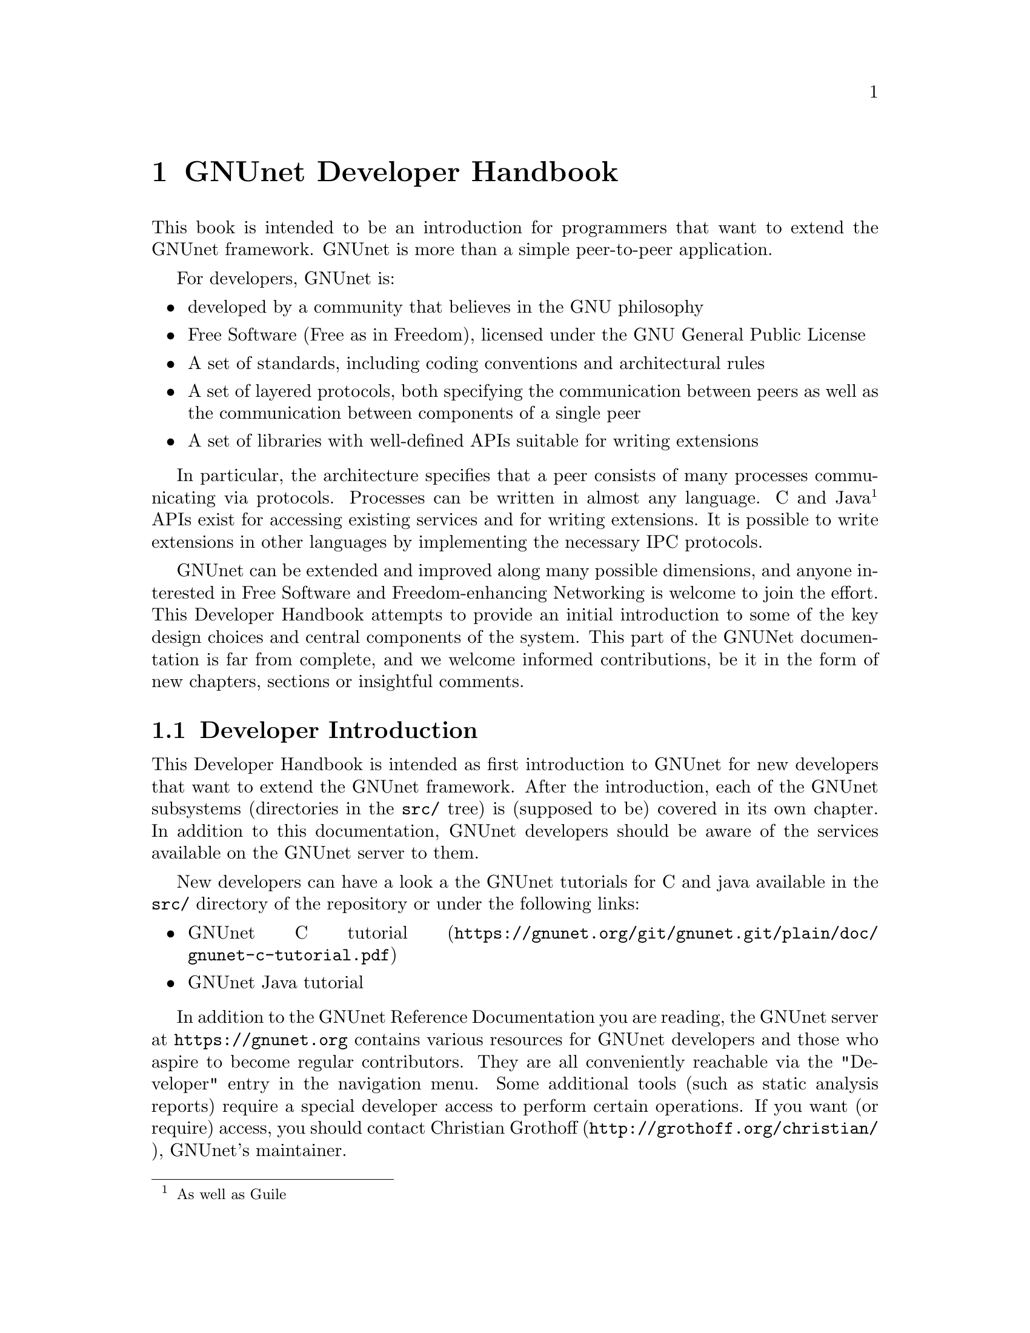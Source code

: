@c ***********************************************************************
@node GNUnet Developer Handbook
@chapter GNUnet Developer Handbook

This book is intended to be an introduction for programmers that want to
extend the GNUnet framework. GNUnet is more than a simple peer-to-peer
application.

For developers, GNUnet is:

@itemize @bullet
@item developed by a community that believes in the GNU philosophy
@item Free Software (Free as in Freedom), licensed under the
GNU General Public License
@item A set of standards, including coding conventions and
architectural rules
@item A set of layered protocols, both specifying the communication
between peers as well as the communication between components
of a single peer
@item A set of libraries with well-defined APIs suitable for
writing extensions
@end itemize

In particular, the architecture specifies that a peer consists of many
processes communicating via protocols. Processes can be written in almost
any language.
C and Java @footnote{As well as Guile} APIs exist for accessing existing
services and for writing extensions.
It is possible to write extensions in other languages by
implementing the necessary IPC protocols.

GNUnet can be extended and improved along many possible dimensions, and
anyone interested in Free Software and Freedom-enhancing Networking is
welcome to join the effort. This Developer Handbook attempts to provide
an initial introduction to some of the key design choices and central
components of the system.
This part of the GNUNet documentation is far from complete,
and we welcome informed contributions, be it in the form of
new chapters, sections or insightful comments.

@menu
* Developer Introduction::
* Code overview::
* System Architecture::
* Subsystem stability::
* Naming conventions and coding style guide::
* Build-system::
* Developing extensions for GNUnet using the gnunet-ext template::
* Writing testcases::
* TESTING library::
* Performance regression analysis with Gauger::
* TESTBED Subsystem::
* libgnunetutil::
* Automatic Restart Manager (ARM)::
* TRANSPORT Subsystem::
* NAT library::
* Distance-Vector plugin::
* SMTP plugin::
* Bluetooth plugin::
* WLAN plugin::
* ATS Subsystem::
* CORE Subsystem::
* CADET Subsystem::
* NSE Subsystem::
* HOSTLIST Subsystem::
* IDENTITY Subsystem::
* NAMESTORE Subsystem::
* PEERINFO Subsystem::
* PEERSTORE Subsystem::
* SET Subsystem::
* STATISTICS Subsystem::
* Distributed Hash Table (DHT)::
* GNU Name System (GNS)::
* GNS Namecache::
* REVOCATION Subsystem::
* File-sharing (FS) Subsystem::
* REGEX Subsystem::
@end menu

@node Developer Introduction
@section Developer Introduction

This Developer Handbook is intended as first introduction to GNUnet for
new developers that want to extend the GNUnet framework. After the
introduction, each of the GNUnet subsystems (directories in the
@file{src/} tree) is (supposed to be) covered in its own chapter. In
addition to this documentation, GNUnet developers should be aware of the
services available on the GNUnet server to them.

New developers can have a look a the GNUnet tutorials for C and java
available in the @file{src/} directory of the repository or under the
following links:

@c ** FIXME: Link to files in source, not online.
@c ** FIXME: Where is the Java tutorial?
@itemize @bullet
@item @uref{https://gnunet.org/git/gnunet.git/plain/doc/gnunet-c-tutorial.pdf, GNUnet C tutorial}
@item GNUnet Java tutorial
@end itemize

In addition to the GNUnet Reference Documentation you are reading,
the GNUnet server at @uref{https://gnunet.org} contains
various resources for GNUnet developers and those
who aspire to become regular contributors.
They are all conveniently reachable via the "Developer"
entry in the navigation menu. Some additional tools (such as static
analysis reports) require a special developer access to perform certain
operations. If you want (or require) access, you should contact
@uref{http://grothoff.org/christian/, Christian Grothoff},
GNUnet's maintainer.

The public subsystems on the GNUnet server that help developers are:

@itemize @bullet

@item The version control system (git) keeps our code and enables
distributed development.
It is pubclicly accessible at @uref{https://gnunet.org/git/}.
Only developers with write access can commit code, everyone else is
encouraged to submit patches to the
@uref{https://lists.gnu.org/mailman/listinfo/gnunet-developers, GNUnet-developers mailinglist}.

@item The bugtracking system (Mantis).
We use it to track feature requests, open bug reports and their
resolutions.
It can be accessed at @uref{https://gnunet.org/bugs/}.
Anyone can report bugs, but only developers can claim to have fixed them.

@item Our site installation of the
CI@footnote{Continuous Integration} system @code{Buildbot} is used
to check GNUnet builds automatically on a range of platforms.
The web interface of this CI is exposed at
@uref{https://gnunet.org/buildbot/}.
Builds are triggered automatically 30 minutes after the last commit to
our repository was made.

@item The current quality of our automated test suite is assessed using
Code coverage analysis. This analysis is run daily; however the webpage
is only updated if all automated tests pass at that time. Testcases that
improve our code coverage are always welcome.

@item We try to automatically find bugs using a static analysis scan.
This scan is run daily; however the webpage is only updated if all
automated tests pass at the time. Note that not everything that is
flagged by the analysis is a bug, sometimes even good code can be marked
as possibly problematic. Nevertheless, developers are encouraged to at
least be aware of all issues in their code that are listed.

@item We use Gauger for automatic performance regression visualization.
Details on how to use Gauger are here.

@item We use @uref{http://junit.org/, junit} to automatically test
@command{gnunet-java}.
Automatically generated, current reports on the test suite are here.

@item We use Cobertura to generate test coverage reports for gnunet-java.
Current reports on test coverage are here.

@end itemize



@c ***********************************************************************
@menu
* Project overview::
@end menu

@node Project overview
@subsection Project overview

The GNUnet project consists at this point of several sub-projects. This
section is supposed to give an initial overview about the various
sub-projects. Note that this description also lists projects that are far
from complete, including even those that have literally not a single line
of code in them yet.

GNUnet sub-projects in order of likely relevance are currently:

@table @asis

@item @command{gnunet}
Core of the P2P framework, including file-sharing, VPN and
chat applications; this is what the Developer Handbook covers mostly
@item @command{gnunet-gtk}
Gtk+-based user interfaces, including:

@itemize @bullet
@item @command{gnunet-fs-gtk} (file-sharing),
@item @command{gnunet-statistics-gtk} (statistics over time),
@item @command{gnunet-peerinfo-gtk}
(information about current connections and known peers),
@item @command{gnunet-chat-gtk} (chat GUI) and
@item @command{gnunet-setup} (setup tool for "everything")
@end itemize

@item @command{gnunet-fuse}
Mounting directories shared via GNUnet's file-sharing
on GNU/Linux distributions
@item @command{gnunet-update}
Installation and update tool
@item @command{gnunet-ext}
Template for starting 'external' GNUnet projects
@item @command{gnunet-java}
Java APIs for writing GNUnet services and applications
@c ** FIXME: Point to new website repository once we have it:
@c ** @item svn/gnunet-www/ Code and media helping drive the GNUnet
@c website
@item @command{eclectic}
Code to run GNUnet nodes on testbeds for research, development,
testing and evaluation
@c ** FIXME: Solve the status and location of gnunet-qt
@item @command{gnunet-qt}
Qt-based GNUnet GUI (is it depreacated?)
@item @command{gnunet-cocoa}
cocoa-based GNUnet GUI (is it depreacated?)
@item @command{gnunet-guile}

@end table

We are also working on various supporting libraries and tools:
@c ** FIXME: What about gauger, and what about libmwmodem?

@table @asis
@item @command{libextractor}
GNU libextractor (meta data extraction)
@item @command{libmicrohttpd}
GNU libmicrohttpd (embedded HTTP(S) server library)
@item @command{gauger}
Tool for performance regression analysis
@item @command{monkey}
Tool for automated debugging of distributed systems
@item @command{libmwmodem}
Library for accessing satellite connection quality
reports
@item @command{libgnurl}
gnURL (feature-restricted variant of cURL/libcurl)
@end table

Finally, there are various external projects (see links for a list of
those that have a public website) which build on top of the GNUnet
framework.

@c ***********************************************************************
@node Code overview
@section Code overview

This section gives a brief overview of the GNUnet source code.
Specifically, we sketch the function of each of the subdirectories in
the @file{gnunet/src/} directory. The order given is roughly bottom-up
(in terms of the layers of the system).

@table @asis
@item @file{util/} --- libgnunetutil
Library with general utility functions, all
GNUnet binaries link against this library. Anything from memory
allocation and data structures to cryptography and inter-process
communication. The goal is to provide an OS-independent interface and
more 'secure' or convenient implementations of commonly used primitives.
The API is spread over more than a dozen headers, developers should study
those closely to avoid duplicating existing functions.
@pxref{libgnunetutil}.
@item @file{hello/} --- libgnunethello
HELLO messages are used to
describe under which addresses a peer can be reached (for example,
protocol, IP, port). This library manages parsing and generating of HELLO
messages.
@item @file{block/} --- libgnunetblock
The DHT and other components of GNUnet
store information in units called 'blocks'. Each block has a type and the
type defines a particular format and how that binary format is to be
linked to a hash code (the key for the DHT and for databases). The block
library is a wapper around block plugins which provide the necessary
functions for each block type.
@item @file{statistics/} --- statistics service
The statistics service enables associating
values (of type uint64_t) with a componenet name and a string. The main
uses is debugging (counting events), performance tracking and user
entertainment (what did my peer do today?).
@item @file{arm/} --- Automatic Restart Manager (ARM)
The automatic-restart-manager (ARM) service
is the GNUnet master service. Its role is to start gnunet-services, to
re-start them when they crashed and finally to shut down the system when
requested.
@item @file{peerinfo/} --- peerinfo service
The peerinfo service keeps track of which peers are known
to the local peer and also tracks the validated addresses for each peer
(in the form of a HELLO message) for each of those peers. The peer is not
necessarily connected to all peers known to the peerinfo service.
Peerinfo provides persistent storage for peer identities --- peers are
not forgotten just because of a system restart.
@item @file{datacache/} --- libgnunetdatacache
The datacache library provides (temporary) block storage for the DHT.
Existing plugins can store blocks in Sqlite, Postgres or MySQL databases.
All data stored in the cache is lost when the peer is stopped or
restarted (datacache uses temporary tables).
@item @file{datastore/} --- datastore service
The datastore service stores file-sharing blocks in
databases for extended periods of time. In contrast to the datacache, data
is not lost when peers restart. However, quota restrictions may still
cause old, expired or low-priority data to be eventually discarded.
Existing plugins can store blocks in Sqlite, Postgres or MySQL databases.
@item @file{template/} --- service template
Template for writing a new service. Does nothing.
@item @file{ats/} --- Automatic Transport Selection
The automatic transport selection (ATS) service
is responsible for deciding which address (i.e.
which transport plugin) should be used for communication with other peers,
and at what bandwidth.
@item @file{nat/} --- libgnunetnat
Library that provides basic functions for NAT traversal.
The library supports NAT traversal with
manual hole-punching by the user, UPnP and ICMP-based autonomous NAT
traversal. The library also includes an API for testing if the current
configuration works and the @code{gnunet-nat-server} which provides an
external service to test the local configuration.
@item @file{fragmentation/} --- libgnunetfragmentation
Some transports (UDP and WLAN, mostly) have restrictions on the maximum
transfer unit (MTU) for packets. The fragmentation library can be used to
break larger packets into chunks of at most 1k and transmit the resulting
fragments reliabily (with acknowledgement, retransmission, timeouts,
etc.).
@item @file{transport/} --- transport service
The transport service is responsible for managing the
basic P2P communication. It uses plugins to support P2P communication
over TCP, UDP, HTTP, HTTPS and other protocols.The transport service
validates peer addresses, enforces bandwidth restrictions, limits the
total number of connections and enforces connectivity restrictions (i.e.
friends-only).
@item @file{peerinfo-tool/} --- gnunet-peerinfo
This directory contains the gnunet-peerinfo binary which can be used to
inspect the peers and HELLOs known to the peerinfo service.
@item @file{core/}
The core service is responsible for establishing encrypted, authenticated
connections with other peers, encrypting and decrypting messages and
forwarding messages to higher-level services that are interested in them.
@item @file{testing/} --- libgnunettesting
The testing library allows starting (and stopping) peers
for writing testcases.
It also supports automatic generation of configurations for peers
ensuring that the ports and paths are disjoint. libgnunettesting is also
the foundation for the testbed service
@item @file{testbed/} --- testbed service
The testbed service is used for creating small or large scale deployments
of GNUnet peers for evaluation of protocols.
It facilitates peer depolyments on multiple
hosts (for example, in a cluster) and establishing varous network
topologies (both underlay and overlay).
@item @file{nse/} --- Network Size Estimation
The network size estimation (NSE) service
implements a protocol for (securely) estimating the current size of the
P2P network.
@item @file{dht/} --- distributed hash table
The distributed hash table (DHT) service provides a
distributed implementation of a hash table to store blocks under hash
keys in the P2P network.
@item @file{hostlist/} --- hostlist service
The hostlist service allows learning about
other peers in the network by downloading HELLO messages from an HTTP
server, can be configured to run such an HTTP server and also implements
a P2P protocol to advertise and automatically learn about other peers
that offer a public hostlist server.
@item @file{topology/} --- topology service
The topology service is responsible for
maintaining the mesh topology. It tries to maintain connections to friends
(depending on the configuration) and also tries to ensure that the peer
has a decent number of active connections at all times. If necessary, new
connections are added. All peers should run the topology service,
otherwise they may end up not being connected to any other peer (unless
some other service ensures that core establishes the required
connections). The topology service also tells the transport service which
connections are permitted (for friend-to-friend networking)
@item @file{fs/} --- file-sharing
The file-sharing (FS) service implements GNUnet's
file-sharing application. Both anonymous file-sharing (using gap) and
non-anonymous file-sharing (using dht) are supported.
@item @file{cadet/} --- cadet service
The CADET service provides a general-purpose routing abstraction to create
end-to-end encrypted tunnels in mesh networks. We wrote a paper
documenting key aspects of the design.
@item @file{tun/} --- libgnunettun
Library for building IPv4, IPv6 packets and creating
checksums for UDP, TCP and ICMP packets. The header
defines C structs for common Internet packet formats and in particular
structs for interacting with TUN (virtual network) interfaces.
@item @file{mysql/} --- libgnunetmysql
Library for creating and executing prepared MySQL
statements and to manage the connection to the MySQL database.
Essentially a lightweight wrapper for the interaction between GNUnet
components and libmysqlclient.
@item @file{dns/}
Service that allows intercepting and modifying DNS requests of
the local machine. Currently used for IPv4-IPv6 protocol translation
(DNS-ALG) as implemented by "pt/" and for the GNUnet naming system. The
service can also be configured to offer an exit service for DNS traffic.
@item @file{vpn/} --- VPN service
The virtual public network (VPN) service provides a virtual
tunnel interface (VTUN) for IP routing over GNUnet.
Needs some other peers to run an "exit" service to work.
Can be activated using the "gnunet-vpn" tool or integrated with DNS using
the "pt" daemon.
@item @file{exit/}
Daemon to allow traffic from the VPN to exit this
peer to the Internet or to specific IP-based services of the local peer.
Currently, an exit service can only be restricted to IPv4 or IPv6, not to
specific ports and or IP address ranges. If this is not acceptable,
additional firewall rules must be added manually. exit currently only
works for normal UDP, TCP and ICMP traffic; DNS queries need to leave the
system via a DNS service.
@item @file{pt/}
protocol translation daemon. This daemon enables 4-to-6,
6-to-4, 4-over-6 or 6-over-4 transitions for the local system. It
essentially uses "DNS" to intercept DNS replies and then maps results to
those offered by the VPN, which then sends them using mesh to some daemon
offering an appropriate exit service.
@item @file{identity/}
Management of egos (alter egos) of a user; identities are
essentially named ECC private keys and used for zones in the GNU name
system and for namespaces in file-sharing, but might find other uses later
@item @file{revocation/}
Key revocation service, can be used to revoke the
private key of an identity if it has been compromised
@item @file{namecache/}
Cache for resolution results for the GNU name system;
data is encrypted and can be shared among users,
loss of the data should ideally only result in a
performance degradation (persistence not required)
@item @file{namestore/}
Database for the GNU name system with per-user private information,
persistence required
@item @file{gns/}
GNU name system, a GNU approach to DNS and PKI.
@item @file{dv/}
A plugin for distance-vector (DV)-based routing.
DV consists of a service and a transport plugin to provide peers
with the illusion of a direct P2P connection for connections
that use multiple (typically up to 3) hops in the actual underlay network.
@item @file{regex/}
Service for the (distributed) evaluation of regular expressions.
@item @file{scalarproduct/}
The scalar product service offers an API to perform a secure multiparty
computation which calculates a scalar product between two peers
without exposing the private input vectors of the peers to each other.
@item @file{consensus/}
The consensus service will allow a set of peers to agree
on a set of values via a distributed set union computation.
@item @file{rest/}
The rest API allows access to GNUnet services using RESTful interaction.
The services provide plugins that can exposed by the rest server.
@item @file{experimentation/}
The experimentation daemon coordinates distributed
experimentation to evaluate transport and ATS properties.
@end table

@c ***********************************************************************
@node System Architecture
@section System Architecture

GNUnet developers like LEGOs. The blocks are indestructible, can be
stacked together to construct complex buildings and it is generally easy
to swap one block for a different one that has the same shape. GNUnet's
architecture is based on LEGOs:

@c @image{images/service_lego_block,5in,,picture of a LEGO block stack - 3 APIs as connectors upon Network Protocol on top of a Service}

This chapter documents the GNUnet LEGO system, also known as GNUnet's
system architecture.

The most common GNUnet component is a service. Services offer an API (or
several, depending on what you count as "an API") which is implemented as
a library. The library communicates with the main process of the service
using a service-specific network protocol. The main process of the service
typically doesn't fully provide everything that is needed --- it has holes
to be filled by APIs to other services.

A special kind of component in GNUnet are user interfaces and daemons.
Like services, they have holes to be filled by APIs of other services.
Unlike services, daemons do not implement their own network protocol and
they have no API:

The GNUnet system provides a range of services, daemons and user
interfaces, which are then combined into a layered GNUnet instance (also
known as a peer).

Note that while it is generally possible to swap one service for another
compatible service, there is often only one implementation. However,
during development we often have a "new" version of a service in parallel
with an "old" version. While the "new" version is not working, developers
working on other parts of the service can continue their development by
simply using the "old" service. Alternative design ideas can also be
easily investigated by swapping out individual components. This is
typically achieved by simply changing the name of the "BINARY" in the
respective configuration section.

Key properties of GNUnet services are that they must be separate
processes and that they must protect themselves by applying tight error
checking against the network protocol they implement (thereby achieving a
certain degree of robustness).

On the other hand, the APIs are implemented to tolerate failures of the
service, isolating their host process from errors by the service. If the
service process crashes, other services and daemons around it should not
also fail, but instead wait for the service process to be restarted by
ARM.


@c ***********************************************************************
@node Subsystem stability
@section Subsystem stability

This section documents the current stability of the various GNUnet
subsystems. Stability here describes the expected degree of compatibility
with future versions of GNUnet. For each subsystem we distinguish between
compatibility on the P2P network level (communication protocol between
peers), the IPC level (communication between the service and the service
library) and the API level (stability of the API). P2P compatibility is
relevant in terms of which applications are likely going to be able to
communicate with future versions of the network. IPC communication is
relevant for the implementation of language bindings that re-implement the
IPC messages. Finally, API compatibility is relevant to developers that
hope to be able to avoid changes to applications build on top of the APIs
of the framework.

The following table summarizes our current view of the stability of the
respective protocols or APIs:

@multitable @columnfractions .20 .20 .20 .20
@headitem Subsystem @tab P2P @tab IPC @tab C API
@item util @tab n/a @tab n/a @tab stable
@item arm @tab n/a @tab stable @tab stable
@item ats @tab n/a @tab unstable @tab testing
@item block @tab n/a @tab n/a @tab stable
@item cadet @tab testing @tab testing @tab testing
@item consensus @tab experimental @tab experimental @tab experimental
@item core @tab stable @tab stable @tab stable
@item datacache @tab n/a @tab n/a @tab stable
@item datastore @tab n/a @tab stable @tab stable
@item dht @tab stable @tab stable @tab stable
@item dns @tab stable @tab stable @tab stable
@item dv @tab testing @tab testing @tab n/a
@item exit @tab testing @tab n/a @tab n/a
@item fragmentation @tab stable @tab n/a @tab stable
@item fs @tab stable @tab stable @tab stable
@item gns @tab stable @tab stable @tab stable
@item hello @tab n/a @tab n/a @tab testing
@item hostlist @tab stable @tab stable @tab n/a
@item identity @tab stable @tab stable @tab n/a
@item multicast @tab experimental @tab experimental @tab experimental
@item mysql @tab stable @tab n/a @tab stable
@item namestore @tab n/a @tab stable @tab stable
@item nat @tab n/a @tab n/a @tab stable
@item nse @tab stable @tab stable @tab stable
@item peerinfo @tab n/a @tab stable @tab stable
@item psyc @tab experimental @tab experimental @tab experimental
@item pt @tab n/a @tab n/a @tab n/a
@item regex @tab stable @tab stable @tab stable
@item revocation @tab stable @tab stable @tab stable
@item social @tab experimental @tab experimental @tab experimental
@item statistics @tab n/a @tab stable @tab stable
@item testbed @tab n/a @tab testing @tab testing
@item testing @tab n/a @tab n/a @tab testing
@item topology @tab n/a @tab n/a @tab n/a
@item transport @tab stable @tab stable @tab stable
@item tun @tab n/a @tab n/a @tab stable
@item vpn @tab testing @tab n/a @tab n/a
@end multitable

Here is a rough explanation of the values:

@table @samp
@item stable
No incompatible changes are planned at this time; for IPC/APIs, if
there are incompatible changes, they will be minor and might only require
minimal changes to existing code; for P2P, changes will be avoided if at
all possible for the 0.10.x-series

@item testing
No incompatible changes are
planned at this time, but the code is still known to be in flux; so while
we have no concrete plans, our expectation is that there will still be
minor modifications; for P2P, changes will likely be extensions that
should not break existing code

@item unstable
Changes are planned and will happen; however, they
will not be totally radical and the result should still resemble what is
there now; nevertheless, anticipated changes will break protocol/API
compatibility

@item experimental
Changes are planned and the result may look nothing like
what the API/protocol looks like today

@item unknown
Someone should think about where this subsystem headed

@item n/a
This subsystem does not have an API/IPC-protocol/P2P-protocol
@end table

@c ***********************************************************************
@node Naming conventions and coding style guide
@section Naming conventions and coding style guide

Here you can find some rules to help you write code for GNUnet.

@c ***********************************************************************
@menu
* Naming conventions::
* Coding style::
@end menu

@node Naming conventions
@subsection Naming conventions


@c ***********************************************************************
@menu
* include files::
* binaries::
* logging::
* configuration::
* exported symbols::
* private (library-internal) symbols (including structs and macros)::
* testcases::
* performance tests::
* src/ directories::
@end menu

@node include files
@subsubsection include files

@itemize @bullet
@item _lib: library without need for a process
@item _service: library that needs a service process
@item _plugin: plugin definition
@item _protocol: structs used in network protocol
@item exceptions:
@itemize @bullet
@item gnunet_config.h --- generated
@item platform.h --- first included
@item plibc.h --- external library
@item gnunet_common.h --- fundamental routines
@item gnunet_directories.h --- generated
@item gettext.h --- external library
@end itemize
@end itemize

@c ***********************************************************************
@node binaries
@subsubsection binaries

@itemize @bullet
@item gnunet-service-xxx: service process (has listen socket)
@item gnunet-daemon-xxx: daemon process (no listen socket)
@item gnunet-helper-xxx[-yyy]: SUID helper for module xxx
@item gnunet-yyy: command-line tool for end-users
@item libgnunet_plugin_xxx_yyy.so: plugin for API xxx
@item libgnunetxxx.so: library for API xxx
@end itemize

@c ***********************************************************************
@node logging
@subsubsection logging

@itemize @bullet
@item services and daemons use their directory name in
@code{GNUNET_log_setup} (i.e. 'core') and log using
plain 'GNUNET_log'.
@item command-line tools use their full name in
@code{GNUNET_log_setup} (i.e. 'gnunet-publish') and log using
plain 'GNUNET_log'.
@item service access libraries log using
'@code{GNUNET_log_from}' and use '@code{DIRNAME-api}' for the
component (i.e. 'core-api')
@item pure libraries (without associated service) use
'@code{GNUNET_log_from}' with the component set to their
library name (without lib or '@file{.so}'),
which should also be their directory name (i.e. '@file{nat}')
@item plugins should use '@code{GNUNET_log_from}'
with the directory name and the plugin name combined to produce
the component name (i.e. 'transport-tcp').
@item logging should be unified per-file by defining a
@code{LOG} macro with the appropriate arguments,
along these lines:

@example
#define LOG(kind,...)
GNUNET_log_from (kind, "example-api",__VA_ARGS__)
@end example

@end itemize

@c ***********************************************************************
@node configuration
@subsubsection configuration

@itemize @bullet
@item paths (that are substituted in all filenames) are in PATHS
(have as few as possible)
@item all options for a particular module (@file{src/MODULE})
are under @code{[MODULE]}
@item options for a plugin of a module
are under @code{[MODULE-PLUGINNAME]}
@end itemize

@c ***********************************************************************
@node exported symbols
@subsubsection exported symbols

@itemize @bullet
@item must start with @code{GNUNET_modulename_} and be defined in
@file{modulename.c}
@item exceptions: those defined in @file{gnunet_common.h}
@end itemize

@c ***********************************************************************
@node private (library-internal) symbols (including structs and macros)
@subsubsection private (library-internal) symbols (including structs and macros)

@itemize @bullet
@item must NOT start with any prefix
@item must not be exported in a way that linkers could use them or@ other
libraries might see them via headers; they must be either
declared/defined in C source files or in headers that are in the
respective directory under @file{src/modulename/} and NEVER be declared
in @file{src/include/}.
@end itemize

@node testcases
@subsubsection testcases

@itemize @bullet
@item must be called @file{test_module-under-test_case-description.c}
@item "case-description" maybe omitted if there is only one test
@end itemize

@c ***********************************************************************
@node performance tests
@subsubsection performance tests

@itemize @bullet
@item must be called @file{perf_module-under-test_case-description.c}
@item "case-description" maybe omitted if there is only one performance
test
@item Must only be run if @code{HAVE_BENCHMARKS} is satisfied
@end itemize

@c ***********************************************************************
@node src/ directories
@subsubsection src/ directories

@itemize @bullet
@item gnunet-NAME: end-user applications (i.e., gnunet-search, gnunet-arm)
@item gnunet-service-NAME: service processes with accessor library (i.e.,
gnunet-service-arm)
@item libgnunetNAME: accessor library (_service.h-header) or standalone
library (_lib.h-header)
@item gnunet-daemon-NAME: daemon process without accessor library (i.e.,
gnunet-daemon-hostlist) and no GNUnet management port
@item libgnunet_plugin_DIR_NAME: loadable plugins (i.e.,
libgnunet_plugin_transport_tcp)
@end itemize

@cindex Coding style
@node Coding style
@subsection Coding style

@c XXX: Adjust examples to GNU Standards!
@itemize @bullet
@item We follow the GNU Coding Standards (@pxref{Top, The GNU Coding Standards,, standards, The GNU Coding Standards});
@item Indentation is done with spaces, two per level, no tabs;
@item C99 struct initialization is fine;
@item declare only one variable per line, for example:

@noindent
instead of

@example
int i,j;
@end example

@noindent
write:

@example
int i;
int j;
@end example

@c TODO: include actual example from a file in source

@noindent
This helps keep diffs small and forces developers to think precisely about
the type of every variable.
Note that @code{char *} is different from @code{const char*} and
@code{int} is different from @code{unsigned int} or @code{uint32_t}.
Each variable type should be chosen with care.

@item While @code{goto} should generally be avoided, having a
@code{goto} to the end of a function to a block of clean up
statements (free, close, etc.) can be acceptable.

@item Conditions should be written with constants on the left (to avoid
accidental assignment) and with the 'true' target being either the
'error' case or the significantly simpler continuation. For example:

@example
if (0 != stat ("filename," &sbuf)) @{
  error();
 @}
 else @{
   /* handle normal case here */
 @}
@end example

@noindent
instead of

@example
if (stat ("filename," &sbuf) == 0) @{
  /* handle normal case here */
 @} else @{
  error();
 @}
@end example

@noindent
If possible, the error clause should be terminated with a 'return' (or
'goto' to some cleanup routine) and in this case, the 'else' clause
should be omitted:

@example
if (0 != stat ("filename," &sbuf)) @{
  error();
  return;
 @}
/* handle normal case here */
@end example

This serves to avoid deep nesting. The 'constants on the left' rule
applies to all constants (including. @code{GNUNET_SCHEDULER_NO_TASK}),
NULL, and enums). With the two above rules (constants on left, errors in
'true' branch), there is only one way to write most branches correctly.

@item Combined assignments and tests are allowed if they do not hinder
code clarity. For example, one can write:

@example
if (NULL == (value = lookup_function())) @{
  error();
  return;
 @}
@end example

@item Use @code{break} and @code{continue} wherever possible to avoid
deep(er) nesting. Thus, we would write:

@example
next = head;
while (NULL != (pos = next)) @{
  next = pos->next;
  if (! should_free (pos))
    continue;
  GNUNET_CONTAINER_DLL_remove (head, tail, pos);
  GNUNET_free (pos);
 @}
@end example

instead of

@example
next = head; while (NULL != (pos = next)) @{
  next = pos->next;
  if (should_free (pos)) @{
    /* unnecessary nesting! */
    GNUNET_CONTAINER_DLL_remove (head, tail, pos);
    GNUNET_free (pos);
   @}
  @}
@end example

@item We primarily use @code{for} and @code{while} loops.
A @code{while} loop is used if the method for advancing in the loop is
not a straightforward increment operation. In particular, we use:

@example
next = head;
while (NULL != (pos = next))
@{
  next = pos->next;
  if (! should_free (pos))
    continue;
  GNUNET_CONTAINER_DLL_remove (head, tail, pos);
  GNUNET_free (pos);
@}
@end example

to free entries in a list (as the iteration changes the structure of the
list due to the free; the equivalent @code{for} loop does no longer
follow the simple @code{for} paradigm of @code{for(INIT;TEST;INC)}).
However, for loops that do follow the simple @code{for} paradigm we do
use @code{for}, even if it involves linked lists:

@example
/* simple iteration over a linked list */
for (pos = head;
     NULL != pos;
     pos = pos->next)
@{
   use (pos);
@}
@end example


@item The first argument to all higher-order functions in GNUnet must be
declared to be of type @code{void *} and is reserved for a closure. We do
not use inner functions, as trampolines would conflict with setups that
use non-executable stacks.
The first statement in a higher-order function, which unusually should
be part of the variable declarations, should assign the
@code{cls} argument to the precise expected type. For example:

@example
int callback (void *cls, char *args) @{
  struct Foo *foo = cls;
  int other_variables;

   /* rest of function */
@}
@end example


@item It is good practice to write complex @code{if} expressions instead
of using deeply nested @code{if} statements. However, except for addition
and multiplication, all operators should use parens. This is fine:

@example
if ( (1 == foo) || ((0 == bar) && (x != y)) )
  return x;
@end example


However, this is not:

@example
if (1 == foo)
  return x;
if (0 == bar && x != y)
  return x;
@end example

@noindent
Note that splitting the @code{if} statement above is debateable as the
@code{return x} is a very trivial statement. However, once the logic after
the branch becomes more complicated (and is still identical), the "or"
formulation should be used for sure.

@item There should be two empty lines between the end of the function and
the comments describing the following function. There should be a single
empty line after the initial variable declarations of a function. If a
function has no local variables, there should be no initial empty line. If
a long function consists of several complex steps, those steps might be
separated by an empty line (possibly followed by a comment describing the
following step). The code should not contain empty lines in arbitrary
places; if in doubt, it is likely better to NOT have an empty line (this
way, more code will fit on the screen).
@end itemize

@c ***********************************************************************
@node Build-system
@section Build-system

If you have code that is likely not to compile or build rules you might
want to not trigger for most developers, use @code{if HAVE_EXPERIMENTAL}
in your @file{Makefile.am}.
Then it is OK to (temporarily) add non-compiling (or known-to-not-port)
code.

If you want to compile all testcases but NOT run them, run configure with
the @code{--enable-test-suppression} option.

If you want to run all testcases, including those that take a while, run
configure with the @code{--enable-expensive-testcases} option.

If you want to compile and run benchmarks, run configure with the
@code{--enable-benchmarks} option.

If you want to obtain code coverage results, run configure with the
@code{--enable-coverage} option and run the @file{coverage.sh} script in
the @file{contrib/} directory.

@cindex gnunet-ext
@node Developing extensions for GNUnet using the gnunet-ext template
@section Developing extensions for GNUnet using the gnunet-ext template

For developers who want to write extensions for GNUnet we provide the
gnunet-ext template to provide an easy to use skeleton.

gnunet-ext contains the build environment and template files for the
development of GNUnet services, command line tools, APIs and tests.

First of all you have to obtain gnunet-ext from git:

@example
git clone https://gnunet.org/git/gnunet-ext.git
@end example

The next step is to bootstrap and configure it. For configure you have to
provide the path containing GNUnet with
@code{--with-gnunet=/path/to/gnunet} and the prefix where you want the
install the extension using @code{--prefix=/path/to/install}:

@example
./bootstrap
./configure --prefix=/path/to/install --with-gnunet=/path/to/gnunet
@end example

When your GNUnet installation is not included in the default linker search
path, you have to add @code{/path/to/gnunet} to the file
@file{/etc/ld.so.conf} and run @code{ldconfig} or your add it to the
environmental variable @code{LD_LIBRARY_PATH} by using

@example
export LD_LIBRARY_PATH=/path/to/gnunet/lib
@end example

@cindex writing testcases
@node Writing testcases
@section Writing testcases

Ideally, any non-trivial GNUnet code should be covered by automated
testcases. Testcases should reside in the same place as the code that is
being tested. The name of source files implementing tests should begin
with @code{test_} followed by the name of the file that contains
the code that is being tested.

Testcases in GNUnet should be integrated with the autotools build system.
This way, developers and anyone building binary packages will be able to
run all testcases simply by running @code{make check}. The final
testcases shipped with the distribution should output at most some brief
progress information and not display debug messages by default. The
success or failure of a testcase must be indicated by returning zero
(success) or non-zero (failure) from the main method of the testcase.
The integration with the autotools is relatively straightforward and only
requires modifications to the @file{Makefile.am} in the directory
containing the testcase. For a testcase testing the code in @file{foo.c}
the @file{Makefile.am} would contain the following lines:

@example
check_PROGRAMS = test_foo
TESTS = $(check_PROGRAMS)
test_foo_SOURCES = test_foo.c
test_foo_LDADD = $(top_builddir)/src/util/libgnunetutil.la
@end example

Naturally, other libraries used by the testcase may be specified in the
@code{LDADD} directive as necessary.

Often testcases depend on additional input files, such as a configuration
file. These support files have to be listed using the @code{EXTRA_DIST}
directive in order to ensure that they are included in the distribution.

Example:

@example
EXTRA_DIST = test_foo_data.conf
@end example

Executing @code{make check} will run all testcases in the current
directory and all subdirectories. Testcases can be compiled individually
by running @code{make test_foo} and then invoked directly using
@code{./test_foo}. Note that due to the use of plugins in GNUnet, it is
typically necessary to run @code{make install} before running any
testcases. Thus the canonical command @code{make check install} has to be
changed to @code{make install check} for GNUnet.

@cindex TESTING library
@node TESTING library
@section TESTING library

The TESTING library is used for writing testcases which involve starting a
single or multiple peers. While peers can also be started by testcases
using the ARM subsystem, using TESTING library provides an elegant way to
do this. The configurations of the peers are auto-generated from a given
template to have non-conflicting port numbers ensuring that peers'
services do not run into bind errors. This is achieved by testing ports'
availability by binding a listening socket to them before allocating them
to services in the generated configurations.

An another advantage while using TESTING is that it shortens the testcase
startup time as the hostkeys for peers are copied from a pre-computed set
of hostkeys instead of generating them at peer startup which may take a
considerable amount of time when starting multiple peers or on an embedded
processor.

TESTING also allows for certain services to be shared among peers. This
feature is invaluable when testing with multiple peers as it helps to
reduce the number of services run per each peer and hence the total
number of processes run per testcase.

TESTING library only handles creating, starting and stopping peers.
Features useful for testcases such as connecting peers in a topology are
not available in TESTING but are available in the TESTBED subsystem.
Furthermore, TESTING only creates peers on the localhost, however by
using TESTBED testcases can benefit from creating peers across multiple
hosts.

@menu
* API::
* Finer control over peer stop::
* Helper functions::
* Testing with multiple processes::
@end menu

@cindex TESTING API
@node API
@subsection API

TESTING abstracts a group of peers as a TESTING system. All peers in a
system have common hostname and no two services of these peers have a
same port or a UNIX domain socket path.

TESTING system can be created with the function
@code{GNUNET_TESTING_system_create()} which returns a handle to the
system. This function takes a directory path which is used for generating
the configurations of peers, an IP address from which connections to the
peers' services should be allowed, the hostname to be used in peers'
configuration, and an array of shared service specifications of type
@code{struct GNUNET_TESTING_SharedService}.

The shared service specification must specify the name of the service to
share, the configuration pertaining to that shared service and the
maximum number of peers that are allowed to share a single instance of
the shared service.

TESTING system created with @code{GNUNET_TESTING_system_create()} chooses
ports from the default range @code{12000} - @code{56000} while
auto-generating configurations for peers.
This range can be customised with the function
@code{GNUNET_TESTING_system_create_with_portrange()}. This function is
similar to @code{GNUNET_TESTING_system_create()} except that it take 2
additional parameters --- the start and end of the port range to use.

A TESTING system is destroyed with the funciton
@code{GNUNET_TESTING_system_destory()}. This function takes the handle of
the system and a flag to remove the files created in the directory used
to generate configurations.

A peer is created with the function
@code{GNUNET_TESTING_peer_configure()}. This functions takes the system
handle, a configuration template from which the configuration for the peer
is auto-generated and the index from where the hostkey for the peer has to
be copied from. When successfull, this function returs a handle to the
peer which can be used to start and stop it and to obtain the identity of
the peer. If unsuccessful, a NULL pointer is returned with an error
message. This function handles the generated configuration to have
non-conflicting ports and paths.

Peers can be started and stopped by calling the functions
@code{GNUNET_TESTING_peer_start()} and @code{GNUNET_TESTING_peer_stop()}
respectively. A peer can be destroyed by calling the function
@code{GNUNET_TESTING_peer_destroy}. When a peer is destroyed, the ports
and paths in allocated in its configuration are reclaimed for usage in new
peers.

@c ***********************************************************************
@node Finer control over peer stop
@subsection Finer control over peer stop

Using @code{GNUNET_TESTING_peer_stop()} is normally fine for testcases.
However, calling this function for each peer is inefficient when trying to
shutdown multiple peers as this function sends the termination signal to
the given peer process and waits for it to terminate. It would be faster
in this case to send the termination signals to the peers first and then
wait on them. This is accomplished by the functions
@code{GNUNET_TESTING_peer_kill()} which sends a termination signal to the
peer, and the function @code{GNUNET_TESTING_peer_wait()} which waits on
the peer.

Further finer control can be achieved by choosing to stop a peer
asynchronously with the function @code{GNUNET_TESTING_peer_stop_async()}.
This function takes a callback parameter and a closure for it in addition
to the handle to the peer to stop. The callback function is called with
the given closure when the peer is stopped. Using this function
eliminates blocking while waiting for the peer to terminate.

An asynchronous peer stop can be cancelled by calling the function
@code{GNUNET_TESTING_peer_stop_async_cancel()}. Note that calling this
function does not prevent the peer from terminating if the termination
signal has already been sent to it. It does, however, cancels the
callback to be called when the peer is stopped.

@c ***********************************************************************
@node Helper functions
@subsection Helper functions

Most of the testcases can benefit from an abstraction which configures a
peer and starts it. This is provided by the function
@code{GNUNET_TESTING_peer_run()}. This function takes the testing
directory pathname, a configuration template, a callback and its closure.
This function creates a peer in the given testing directory by using the
configuration template, starts the peer and calls the given callback with
the given closure.

The function @code{GNUNET_TESTING_peer_run()} starts the ARM service of
the peer which starts the rest of the configured services. A similar
function @code{GNUNET_TESTING_service_run} can be used to just start a
single service of a peer. In this case, the peer's ARM service is not
started; instead, only the given service is run.

@c ***********************************************************************
@node Testing with multiple processes
@subsection Testing with multiple processes

When testing GNUnet, the splitting of the code into a services and clients
often complicates testing. The solution to this is to have the testcase
fork @code{gnunet-service-arm}, ask it to start the required server and
daemon processes and then execute appropriate client actions (to test the
client APIs or the core module or both). If necessary, multiple ARM
services can be forked using different ports (!) to simulate a network.
However, most of the time only one ARM process is needed. Note that on
exit, the testcase should shutdown ARM with a @code{TERM} signal (to give
it the chance to cleanly stop its child processes).

The following code illustrates spawning and killing an ARM process from a
testcase:

@example
static void run (void *cls,
                 char *const *args,
                 const char *cfgfile,
                 const struct GNUNET_CONFIGURATION_Handle *cfg) @{
  struct GNUNET_OS_Process *arm_pid;
  arm_pid = GNUNET_OS_start_process (NULL,
                                     NULL,
                                     "gnunet-service-arm",
                                     "gnunet-service-arm",
                                     "-c",
                                     cfgname,
                                     NULL);
  /* do real test work here */
  if (0 != GNUNET_OS_process_kill (arm_pid, SIGTERM))
    GNUNET_log_strerror
      (GNUNET_ERROR_TYPE_WARNING, "kill");
  GNUNET_assert (GNUNET_OK == GNUNET_OS_process_wait (arm_pid));
  GNUNET_OS_process_close (arm_pid); @}

GNUNET_PROGRAM_run (argc, argv,
                    "NAME-OF-TEST",
                    "nohelp",
                    options,
                    &run,
                    cls);
@end example


An alternative way that works well to test plugins is to implement a
mock-version of the environment that the plugin expects and then to
simply load the plugin directly.

@c ***********************************************************************
@node Performance regression analysis with Gauger
@section Performance regression analysis with Gauger

To help avoid performance regressions, GNUnet uses Gauger. Gauger is a
simple logging tool that allows remote hosts to send performance data to
a central server, where this data can be analyzed and visualized. Gauger
shows graphs of the repository revisions and the performace data recorded
for each revision, so sudden performance peaks or drops can be identified
and linked to a specific revision number.

In the case of GNUnet, the buildbots log the performance data obtained
during the tests after each build. The data can be accesed on GNUnet's
Gauger page.

The menu on the left allows to select either the results of just one
build bot (under "Hosts") or review the data from all hosts for a given
test result (under "Metrics"). In case of very different absolute value
of the results, for instance arm vs. amd64 machines, the option
"Normalize" on a metric view can help to get an idea about the
performance evolution across all hosts.

Using Gauger in GNUnet and having the performance of a module tracked over
time is very easy. First of course, the testcase must generate some
consistent metric, which makes sense to have logged. Highly volatile or
random dependant metrics probably are not ideal candidates for meaningful
regression detection.

To start logging any value, just include @code{gauger.h} in your testcase
code. Then, use the macro @code{GAUGER()} to make the Buildbots log
whatever value is of interest for you to @code{gnunet.org}'s Gauger
server. No setup is necessary as most Buildbots have already everything
in place and new metrics are created on demand. To delete a metric, you
need to contact a member of the GNUnet development team (a file will need
to be removed manually from the respective directory).

The code in the test should look like this:

@example
[other includes]
#include <gauger.h>

int main (int argc, char *argv[]) @{

  [run test, generate data]
    GAUGER("YOUR_MODULE",
           "METRIC_NAME",
           (float)value,
           "UNIT"); @}
@end example

Where:

@table @asis

@item @strong{YOUR_MODULE} is a category in the gauger page and should be
the name of the module or subsystem like "Core" or "DHT"
@item @strong{METRIC} is
the name of the metric being collected and should be concise and
descriptive, like "PUT operations in sqlite-datastore".
@item @strong{value} is the value
of the metric that is logged for this run.
@item @strong{UNIT} is the unit in
which the value is measured, for instance "kb/s" or "kb of RAM/node".
@end table

If you wish to use Gauger for your own project, you can grab a copy of the
latest stable release or check out Gauger's Subversion repository.

@cindex TESTBED Subsystem
@node TESTBED Subsystem
@section TESTBED Subsystem

The TESTBED subsystem facilitates testing and measuring of multi-peer
deployments on a single host or over multiple hosts.

The architecture of the testbed module is divided into the following:
@itemize @bullet

@item Testbed API: An API which is used by the testing driver programs. It
provides with functions for creating, destroying, starting, stopping
peers, etc.

@item Testbed service (controller): A service which is started through the
Testbed API. This service handles operations to create, destroy, start,
stop peers, connect them, modify their configurations.

@item Testbed helper: When a controller has to be started on a host, the
testbed API starts the testbed helper on that host which in turn starts
the controller. The testbed helper receives a configuration for the
controller through its stdin and changes it to ensure the controller
doesn't run into any port conflict on that host.
@end itemize


The testbed service (controller) is different from the other GNUnet
services in that it is not started by ARM and is not supposed to be run
as a daemon. It is started by the testbed API through a testbed helper.
In a typical scenario involving multiple hosts, a controller is started
on each host. Controllers take up the actual task of creating peers,
starting and stopping them on the hosts they run.

While running deployments on a single localhost the testbed API starts the
testbed helper directly as a child process. When running deployments on
remote hosts the testbed API starts Testbed Helpers on each remote host
through remote shell. By default testbed API uses SSH as a remote shell.
This can be changed by setting the environmental variable
GNUNET_TESTBED_RSH_CMD to the required remote shell program. This
variable can also contain parameters which are to be passed to the remote
shell program. For e.g:

@example
export GNUNET_TESTBED_RSH_CMD="ssh -o BatchMode=yes \
-o NoHostAuthenticationForLocalhost=yes %h"
@end example

Substitutions are allowed in the command string above,
this allows for substitutions through placemarks which begin with a `%'.
At present the following substitutions are supported

@itemize @bullet
@item %h: hostname
@item %u: username
@item %p: port
@end itemize

Note that the substitution placemark is replaced only when the
corresponding field is available and only once. Specifying

@example
%u@@%h
@end example

doesn't work either. If you want to user username substitutions for
@command{SSH}, use the argument @code{-l} before the
username substitution.

For example:
@example
ssh -l %u -p %p %h
@end example

The testbed API and the helper communicate through the helpers stdin and
stdout. As the helper is started through a remote shell on remote hosts
any output messages from the remote shell interfere with the communication
and results in a failure while starting the helper. For this reason, it is
suggested to use flags to make the remote shells produce no output
messages and to have password-less logins. The default remote shell, SSH,
the default options are:

@example
-o BatchMode=yes -o NoHostBasedAuthenticationForLocalhost=yes"
@end example

Password-less logins should be ensured by using SSH keys.

Since the testbed API executes the remote shell as a non-interactive
shell, certain scripts like .bashrc, .profiler may not be executed. If
this is the case testbed API can be forced to execute an interactive
shell by setting up the environmental variable
@code{GNUNET_TESTBED_RSH_CMD_SUFFIX} to a shell program.

An example could be:

@example
export GNUNET_TESTBED_RSH_CMD_SUFFIX="sh -lc"
@end example

The testbed API will then execute the remote shell program as:

@example
$GNUNET_TESTBED_RSH_CMD -p $port $dest $GNUNET_TESTBED_RSH_CMD_SUFFIX \
gnunet-helper-testbed
@end example

On some systems, problems may arise while starting testbed helpers if
GNUnet is installed into a custom location since the helper may not be
found in the standard path. This can be addressed by setting the variable
`@code{HELPER_BINARY_PATH}' to the path of the testbed helper.
Testbed API will then use this path to start helper binaries both
locally and remotely.

Testbed API can accessed by including the
@file{gnunet_testbed_service.h} file and linking with
@code{-lgnunettestbed}.

@c ***********************************************************************
@menu
* Supported Topologies::
* Hosts file format::
* Topology file format::
* Testbed Barriers::
* Automatic large-scale deployment in the PlanetLab testbed::
* TESTBED Caveats::
@end menu

@node Supported Topologies
@subsection Supported Topologies

While testing multi-peer deployments, it is often needed that the peers
are connected in some topology. This requirement is addressed by the
function @code{GNUNET_TESTBED_overlay_connect()} which connects any given
two peers in the testbed.

The API also provides a helper function
@code{GNUNET_TESTBED_overlay_configure_topology()} to connect a given set
of peers in any of the following supported topologies:

@itemize @bullet

@item @code{GNUNET_TESTBED_TOPOLOGY_CLIQUE}: All peers are connected with
each other

@item @code{GNUNET_TESTBED_TOPOLOGY_LINE}: Peers are connected to form a
line

@item @code{GNUNET_TESTBED_TOPOLOGY_RING}: Peers are connected to form a
ring topology

@item @code{GNUNET_TESTBED_TOPOLOGY_2D_TORUS}: Peers are connected to
form a 2 dimensional torus topology. The number of peers may not be a
perfect square, in that case the resulting torus may not have the uniform
poloidal and toroidal lengths

@item @code{GNUNET_TESTBED_TOPOLOGY_ERDOS_RENYI}: Topology is generated
to form a random graph. The number of links to be present should be given

@item @code{GNUNET_TESTBED_TOPOLOGY_SMALL_WORLD}: Peers are connected to
form a 2D Torus with some random links among them. The number of random
links are to be given

@item @code{GNUNET_TESTBED_TOPOLOGY_SMALL_WORLD_RING}: Peers are
connected to form a ring with some random links among them. The number of
random links are to be given

@item @code{GNUNET_TESTBED_TOPOLOGY_SCALE_FREE}: Connects peers in a
topology where peer connectivity follows power law - new peers are
connected with high probabililty to well connected peers.
@footnote{See Emergence of Scaling in Random Networks. Science 286,
509-512, 1999
(@uref{https://gnunet.org/git/bibliography.git/plain/docs/emergence_of_scaling_in_random_networks__barabasi_albert_science_286__1999.pdf, pdf})}

@item @code{GNUNET_TESTBED_TOPOLOGY_FROM_FILE}: The topology information
is loaded from a file. The path to the file has to be given.
@xref{Topology file format}, for the format of this file.

@item @code{GNUNET_TESTBED_TOPOLOGY_NONE}: No topology
@end itemize


The above supported topologies can be specified respectively by setting
the variable @code{OVERLAY_TOPOLOGY} to the following values in the
configuration passed to Testbed API functions
@code{GNUNET_TESTBED_test_run()} and
@code{GNUNET_TESTBED_run()}:

@itemize @bullet
@item @code{CLIQUE}
@item @code{RING}
@item @code{LINE}
@item @code{2D_TORUS}
@item @code{RANDOM}
@item @code{SMALL_WORLD}
@item @code{SMALL_WORLD_RING}
@item @code{SCALE_FREE}
@item @code{FROM_FILE}
@item @code{NONE}
@end itemize


Topologies @code{RANDOM}, @code{SMALL_WORLD} and @code{SMALL_WORLD_RING}
require the option @code{OVERLAY_RANDOM_LINKS} to be set to the number of
random links to be generated in the configuration. The option will be
ignored for the rest of the topologies.

Topology @code{SCALE_FREE} requires the options
@code{SCALE_FREE_TOPOLOGY_CAP} to be set to the maximum number of peers
which can connect to a peer and @code{SCALE_FREE_TOPOLOGY_M} to be set to
how many peers a peer should be atleast connected to.

Similarly, the topology @code{FROM_FILE} requires the option
@code{OVERLAY_TOPOLOGY_FILE} to contain the path of the file containing
the topology information. This option is ignored for the rest of the
topologies. @xref{Topology file format}, for the format of this file.

@c ***********************************************************************
@node Hosts file format
@subsection Hosts file format

The testbed API offers the function
@code{GNUNET_TESTBED_hosts_load_from_file()} to load from a given file
details about the hosts which testbed can use for deploying peers.
This function is useful to keep the data about hosts
separate instead of hard coding them in code.

Another helper function from testbed API, @code{GNUNET_TESTBED_run()}
also takes a hosts file name as its parameter. It uses the above
function to populate the hosts data structures and start controllers to
deploy peers.

These functions require the hosts file to be of the following format:
@itemize @bullet
@item Each line is interpreted to have details about a host
@item Host details should include the username to use for logging into the
host, the hostname of the host and the port number to use for the remote
shell program. All thee values should be given.
@item These details should be given in the following format:
@example
<username>@@<hostname>:<port>
@end example
@end itemize

Note that having canonical hostnames may cause problems while resolving
the IP addresses (See this bug). Hence it is advised to provide the hosts'
IP numerical addresses as hostnames whenever possible.

@c ***********************************************************************
@node Topology file format
@subsection Topology file format

A topology file describes how peers are to be connected. It should adhere
to the following format for testbed to parse it correctly.

Each line should begin with the target peer id. This should be followed by
a colon(`:') and origin peer ids seperated by `|'. All spaces except for
newline characters are ignored. The API will then try to connect each
origin peer to the target peer.

For example, the following file will result in 5 overlay connections:
[2->1], [3->1],[4->3], [0->3], [2->0]@
@code{@ 1:2|3@ 3:4| 0@ 0: 2@ }

@c ***********************************************************************
@node Testbed Barriers
@subsection Testbed Barriers

The testbed subsystem's barriers API facilitates coordination among the
peers run by the testbed and the experiment driver. The concept is
similar to the barrier synchronisation mechanism found in parallel
programming or multi-threading paradigms - a peer waits at a barrier upon
reaching it until the barrier is reached by a predefined number of peers.
This predefined number of peers required to cross a barrier is also called
quorum. We say a peer has reached a barrier if the peer is waiting for the
barrier to be crossed. Similarly a barrier is said to be reached if the
required quorum of peers reach the barrier. A barrier which is reached is
deemed as crossed after all the peers waiting on it are notified.

The barriers API provides the following functions:
@itemize @bullet
@item @strong{@code{GNUNET_TESTBED_barrier_init()}:} function to
initialse a barrier in the experiment
@item @strong{@code{GNUNET_TESTBED_barrier_cancel()}:} function to cancel
a barrier which has been initialised before
@item @strong{@code{GNUNET_TESTBED_barrier_wait()}:} function to signal
barrier service that the caller has reached a barrier and is waiting for
it to be crossed
@item @strong{@code{GNUNET_TESTBED_barrier_wait_cancel()}:} function to
stop waiting for a barrier to be crossed
@end itemize


Among the above functions, the first two, namely
@code{GNUNET_TESTBED_barrier_init()} and
@code{GNUNET_TESTBED_barrier_cancel()} are used by experiment drivers. All
barriers should be initialised by the experiment driver by calling
@code{GNUNET_TESTBED_barrier_init()}. This function takes a name to
identify the barrier, the quorum required for the barrier to be crossed
and a notification callback for notifying the experiment driver when the
barrier is crossed. @code{GNUNET_TESTBED_barrier_cancel()} cancels an
initialised barrier and frees the resources allocated for it. This
function can be called upon a initialised barrier before it is crossed.

The remaining two functions @code{GNUNET_TESTBED_barrier_wait()} and
@code{GNUNET_TESTBED_barrier_wait_cancel()} are used in the peer's
processes. @code{GNUNET_TESTBED_barrier_wait()} connects to the local
barrier service running on the same host the peer is running on and
registers that the caller has reached the barrier and is waiting for the
barrier to be crossed. Note that this function can only be used by peers
which are started by testbed as this function tries to access the local
barrier service which is part of the testbed controller service. Calling
@code{GNUNET_TESTBED_barrier_wait()} on an uninitialised barrier results
in failure. @code{GNUNET_TESTBED_barrier_wait_cancel()} cancels the
notification registered by @code{GNUNET_TESTBED_barrier_wait()}.


@c ***********************************************************************
@menu
* Implementation::
@end menu

@node Implementation
@subsubsection Implementation

Since barriers involve coordination between experiment driver and peers,
the barrier service in the testbed controller is split into two
components. The first component responds to the message generated by the
barrier API used by the experiment driver (functions
@code{GNUNET_TESTBED_barrier_init()} and
@code{GNUNET_TESTBED_barrier_cancel()}) and the second component to the
messages generated by barrier API used by peers (functions
@code{GNUNET_TESTBED_barrier_wait()} and
@code{GNUNET_TESTBED_barrier_wait_cancel()}).

Calling @code{GNUNET_TESTBED_barrier_init()} sends a
@code{GNUNET_MESSAGE_TYPE_TESTBED_BARRIER_INIT} message to the master
controller. The master controller then registers a barrier and calls
@code{GNUNET_TESTBED_barrier_init()} for each its subcontrollers. In this
way barrier initialisation is propagated to the controller hierarchy.
While propagating initialisation, any errors at a subcontroller such as
timeout during further propagation are reported up the hierarchy back to
the experiment driver.

Similar to @code{GNUNET_TESTBED_barrier_init()},
@code{GNUNET_TESTBED_barrier_cancel()} propagates
@code{GNUNET_MESSAGE_TYPE_TESTBED_BARRIER_CANCEL} message which causes
controllers to remove an initialised barrier.

The second component is implemented as a separate service in the binary
`gnunet-service-testbed' which already has the testbed controller service.
Although this deviates from the gnunet process architecture of having one
service per binary, it is needed in this case as this component needs
access to barrier data created by the first component. This component
responds to @code{GNUNET_MESSAGE_TYPE_TESTBED_BARRIER_WAIT} messages from
local peers when they call @code{GNUNET_TESTBED_barrier_wait()}. Upon
receiving @code{GNUNET_MESSAGE_TYPE_TESTBED_BARRIER_WAIT} message, the
service checks if the requested barrier has been initialised before and
if it was not initialised, an error status is sent through
@code{GNUNET_MESSAGE_TYPE_TESTBED_BARRIER_STATUS} message to the local
peer and the connection from the peer is terminated. If the barrier is
initialised before, the barrier's counter for reached peers is incremented
and a notification is registered to notify the peer when the barrier is
reached. The connection from the peer is left open.

When enough peers required to attain the quorum send
@code{GNUNET_MESSAGE_TYPE_TESTBED_BARRIER_WAIT} messages, the controller
sends a @code{GNUNET_MESSAGE_TYPE_TESTBED_BARRIER_STATUS} message to its
parent informing that the barrier is crossed. If the controller has
started further subcontrollers, it delays this message until it receives
a similar notification from each of those subcontrollers. Finally, the
barriers API at the experiment driver receives the
@code{GNUNET_MESSAGE_TYPE_TESTBED_BARRIER_STATUS} when the barrier is
reached at all the controllers.

The barriers API at the experiment driver responds to the
@code{GNUNET_MESSAGE_TYPE_TESTBED_BARRIER_STATUS} message by echoing it
back to the master controller and notifying the experiment controller
through the notification callback that a barrier has been crossed. The
echoed @code{GNUNET_MESSAGE_TYPE_TESTBED_BARRIER_STATUS} message is
propagated by the master controller to the controller hierarchy. This
propagation triggers the notifications registered by peers at each of the
controllers in the hierarchy. Note the difference between this downward
propagation of the @code{GNUNET_MESSAGE_TYPE_TESTBED_BARRIER_STATUS}
message from its upward propagation --- the upward propagation is needed
for ensuring that the barrier is reached by all the controllers and the
downward propagation is for triggering that the barrier is crossed.

@cindex PlanetLab testbed
@node Automatic large-scale deployment in the PlanetLab testbed
@subsection Automatic large-scale deployment in the PlanetLab testbed

PlanetLab is a testbed for computer networking and distributed systems
research. It was established in 2002 and as of June 2010 was composed of
1090 nodes at 507 sites worldwide.

To automate the GNUnet we created a set of automation tools to simplify
the large-scale deployment. We provide you a set of scripts you can use
to deploy GNUnet on a set of nodes and manage your installation.

Please also check @uref{https://gnunet.org/installation-fedora8-svn} and
@uref{https://gnunet.org/installation-fedora12-svn} to find detailled
instructions how to install GNUnet on a PlanetLab node.


@c ***********************************************************************
@menu
* PlanetLab Automation for Fedora8 nodes::
* Install buildslave on PlanetLab nodes running fedora core 8::
* Setup a new PlanetLab testbed using GPLMT::
* Why do i get an ssh error when using the regex profiler?::
@end menu

@node PlanetLab Automation for Fedora8 nodes
@subsubsection PlanetLab Automation for Fedora8 nodes

@c ***********************************************************************
@node Install buildslave on PlanetLab nodes running fedora core 8
@subsubsection Install buildslave on PlanetLab nodes running fedora core 8
@c ** Actually this is a subsubsubsection, but must be fixed differently
@c ** as subsubsection is the lowest.

Since most of the PlanetLab nodes are running the very old Fedora core 8
image, installing the buildslave software is quite some pain. For our
PlanetLab testbed we figured out how to install the buildslave software
best.

@c This is a vvery terrible way to suggest installing software.
@c FIXME: Is there an official, safer way instead of blind-piping a
@c script?
@c FIXME: Use newer pypi URLs below.
Install Distribute for Python:

@example
curl http://python-distribute.org/distribute_setup.py | sudo python
@end example

Install Distribute for zope.interface <= 3.8.0 (4.0 and 4.0.1 will not
work):

@example
export PYPI=@value{PYPI-URL}
wget $PYPI/z/zope.interface/zope.interface-3.8.0.tar.gz
tar zvfz zope.interface-3.8.0.tar.gz
cd zope.interface-3.8.0
sudo python setup.py install
@end example

Install the buildslave software (0.8.6 was the latest version):

@example
export GCODE="http://buildbot.googlecode.com/files"
wget $GCODE/buildbot-slave-0.8.6p1.tar.gz
tar xvfz buildbot-slave-0.8.6p1.tar.gz
cd buildslave-0.8.6p1
sudo python setup.py install
@end example

The setup will download the matching twisted package and install it.
It will also try to install the latest version of zope.interface which
will fail to install. Buildslave will work anyway since version 3.8.0
was installed before!

@c ***********************************************************************
@node Setup a new PlanetLab testbed using GPLMT
@subsubsection Setup a new PlanetLab testbed using GPLMT

@itemize @bullet
@item Get a new slice and assign nodes
Ask your PlanetLab PI to give you a new slice and assign the nodes you
need
@item Install a buildmaster
You can stick to the buildbot documentation:@
@uref{http://buildbot.net/buildbot/docs/current/manual/installation.html}
@item Install the buildslave software on all nodes
To install the buildslave on all nodes assigned to your slice you can use
the tasklist @code{install_buildslave_fc8.xml} provided with GPLMT:

@example
./gplmt.py -c contrib/tumple_gnunet.conf -t \
contrib/tasklists/install_buildslave_fc8.xml -a -p <planetlab password>
@end example

@item Create the buildmaster configuration and the slave setup commands

The master and the and the slaves have need to have credentials and the
master has to have all nodes configured. This can be done with the
@file{create_buildbot_configuration.py} script in the @file{scripts}
directory.

This scripts takes a list of nodes retrieved directly from PlanetLab or
read from a file and a configuration template and creates:

@itemize @bullet
@item a tasklist which can be executed with gplmt to setup the slaves
@item a master.cfg file containing a PlanetLab nodes
@end itemize

A configuration template is included in the <contrib>, most important is
that the script replaces the following tags in the template:

%GPLMT_BUILDER_DEFINITION :@ GPLMT_BUILDER_SUMMARY@ GPLMT_SLAVES@
%GPLMT_SCHEDULER_BUILDERS

Create configuration for all nodes assigned to a slice:

@example
./create_buildbot_configuration.py -u <planetlab username> \
-p <planetlab password> -s <slice> -m <buildmaster+port> \
-t <template>
@end example

Create configuration for some nodes in a file:

@example
./create_buildbot_configuration.p -f <node_file> \
-m <buildmaster+port> -t <template>
@end example

@item Copy the @file{master.cfg} to the buildmaster and start it
Use @code{buildbot start <basedir>} to start the server
@item Setup the buildslaves
@end itemize

@c ***********************************************************************
@node Why do i get an ssh error when using the regex profiler?
@subsubsection Why do i get an ssh error when using the regex profiler?

Why do i get an ssh error "Permission denied (publickey,password)." when
using the regex profiler although passwordless ssh to localhost works
using publickey and ssh-agent?

You have to generate a public/private-key pair with no password:@
@code{ssh-keygen -t rsa -b 4096 -f ~/.ssh/id_localhost}@
and then add the following to your ~/.ssh/config file:

@code{Host 127.0.0.1@ IdentityFile ~/.ssh/id_localhost}

now make sure your hostsfile looks like

@example
[USERNAME]@@127.0.0.1:22@
[USERNAME]@@127.0.0.1:22
@end example

You can test your setup by running @code{ssh 127.0.0.1} in a
terminal and then in the opened session run it again.
If you were not asked for a password on either login,
then you should be good to go.

@cindex TESTBED Caveats
@node TESTBED Caveats
@subsection TESTBED Caveats

This section documents a few caveats when using the GNUnet testbed
subsystem.

@c ***********************************************************************
@menu
* CORE must be started::
* ATS must want the connections::
@end menu

@node CORE must be started
@subsubsection CORE must be started

A simple issue is #3993: Your configuration MUST somehow ensure that for
each peer the CORE service is started when the peer is setup, otherwise
TESTBED may fail to connect peers when the topology is initialized, as
TESTBED will start some CORE services but not necessarily all (but it
relies on all of them running). The easiest way is to set
'FORCESTART = YES' in the '[core]' section of the configuration file.
Alternatively, having any service that directly or indirectly depends on
CORE being started with FORCESTART will also do. This issue largely arises
if users try to over-optimize by not starting any services with
FORCESTART.

@c ***********************************************************************
@node ATS must want the connections
@subsubsection ATS must want the connections

When TESTBED sets up connections, it only offers the respective HELLO
information to the TRANSPORT service. It is then up to the ATS service to
@strong{decide} to use the connection. The ATS service will typically
eagerly establish any connection if the number of total connections is
low (relative to bandwidth). Details may further depend on the
specific ATS backend that was configured. If ATS decides to NOT establish
a connection (even though TESTBED provided the required information), then
that connection will count as failed for TESTBED. Note that you can
configure TESTBED to tolerate a certain number of connection failures
(see '-e' option of gnunet-testbed-profiler). This issue largely arises
for dense overlay topologies, especially if you try to create cliques
with more than 20 peers.

@cindex libgnunetutil
@node libgnunetutil
@section libgnunetutil

libgnunetutil is the fundamental library that all GNUnet code builds upon.
Ideally, this library should contain most of the platform dependent code
(except for user interfaces and really special needs that only few
applications have). It is also supposed to offer basic services that most
if not all GNUnet binaries require. The code of libgnunetutil is in the
@file{src/util/} directory. The public interface to the library is in the
gnunet_util.h header. The functions provided by libgnunetutil fall
roughly into the following categories (in roughly the order of importance
for new developers):

@itemize @bullet
@item logging (common_logging.c)
@item memory allocation (common_allocation.c)
@item endianess conversion (common_endian.c)
@item internationalization (common_gettext.c)
@item String manipulation (string.c)
@item file access (disk.c)
@item buffered disk IO (bio.c)
@item time manipulation (time.c)
@item configuration parsing (configuration.c)
@item command-line handling (getopt*.c)
@item cryptography (crypto_*.c)
@item data structures (container_*.c)
@item CPS-style scheduling (scheduler.c)
@item Program initialization (program.c)
@item Networking (network.c, client.c, server*.c, service.c)
@item message queueing (mq.c)
@item bandwidth calculations (bandwidth.c)
@item Other OS-related (os*.c, plugin.c, signal.c)
@item Pseudonym management (pseudonym.c)
@end itemize

It should be noted that only developers that fully understand this entire
API will be able to write good GNUnet code.

Ideally, porting GNUnet should only require porting the gnunetutil
library. More testcases for the gnunetutil APIs are therefore a great
way to make porting of GNUnet easier.

@menu
* Logging::
* Interprocess communication API (IPC)::
* Cryptography API::
* Message Queue API::
* Service API::
* Optimizing Memory Consumption of GNUnet's (Multi-) Hash Maps::
* CONTAINER_MDLL API::
@end menu

@cindex Logging
@cindex log levels
@node Logging
@subsection Logging

GNUnet is able to log its activity, mostly for the purposes of debugging
the program at various levels.

@file{gnunet_common.h} defines several @strong{log levels}:
@table @asis

@item ERROR for errors (really problematic situations, often leading to
crashes)
@item WARNING for warnings (troubling situations that might have
negative consequences, although not fatal)
@item INFO for various information.
Used somewhat rarely, as GNUnet statistics is used to hold and display
most of the information that users might find interesting.
@item DEBUG for debugging.
Does not produce much output on normal builds, but when extra logging is
enabled at compile time, a staggering amount of data is outputted under
this log level.
@end table


Normal builds of GNUnet (configured with @code{--enable-logging[=yes]})
are supposed to log nothing under DEBUG level. The
@code{--enable-logging=verbose} configure option can be used to create a
build with all logging enabled. However, such build will produce large
amounts of log data, which is inconvenient when one tries to hunt down a
specific problem.

To mitigate this problem, GNUnet provides facilities to apply a filter to
reduce the logs:
@table @asis

@item Logging by default When no log levels are configured in any other
way (see below), GNUnet will default to the WARNING log level. This
mostly applies to GNUnet command line utilities, services and daemons;
tests will always set log level to WARNING or, if
@code{--enable-logging=verbose} was passed to configure, to DEBUG. The
default level is suggested for normal operation.
@item The -L option Most GNUnet executables accept an "-L loglevel" or
"--log=loglevel" option. If used, it makes the process set a global log
level to "loglevel". Thus it is possible to run some processes
with -L DEBUG, for example, and others with -L ERROR to enable specific
settings to diagnose problems with a particular process.
@item Configuration files.  Because GNUnet
service and deamon processes are usually launched by gnunet-arm, it is not
possible to pass different custom command line options directly to every
one of them. The options passed to @code{gnunet-arm} only affect
gnunet-arm and not the rest of GNUnet. However, one can specify a
configuration key "OPTIONS" in the section that corresponds to a service
or a daemon, and put a value of "-L loglevel" there. This will make the
respective service or daemon set its log level to "loglevel" (as the
value of OPTIONS will be passed as a command-line argument).

To specify the same log level for all services without creating separate
"OPTIONS" entries in the configuration for each one, the user can specify
a config key "GLOBAL_POSTFIX" in the [arm] section of the configuration
file. The value of GLOBAL_POSTFIX will be appended to all command lines
used by the ARM service to run other services. It can contain any option
valid for all GNUnet commands, thus in particular the "-L loglevel"
option. The ARM service itself is, however, unaffected by GLOBAL_POSTFIX;
to set log level for it, one has to specify "OPTIONS" key in the [arm]
section.
@item Environment variables.
Setting global per-process log levels with "-L loglevel" does not offer
sufficient log filtering granularity, as one service will call interface
libraries and supporting libraries of other GNUnet services, potentially
producing lots of debug log messages from these libraries. Also, changing
the config file is not always convenient (especially when running the
GNUnet test suite).@ To fix that, and to allow GNUnet to use different
log filtering at runtime without re-compiling the whole source tree, the
log calls were changed to be configurable at run time. To configure them
one has to define environment variables "GNUNET_FORCE_LOGFILE",
"GNUNET_LOG" and/or "GNUNET_FORCE_LOG":
@itemize @bullet

@item "GNUNET_LOG" only affects the logging when no global log level is
configured by any other means (that is, the process does not explicitly
set its own log level, there are no "-L loglevel" options on command line
or in configuration files), and can be used to override the default
WARNING log level.

@item "GNUNET_FORCE_LOG" will completely override any other log
configuration options given.

@item "GNUNET_FORCE_LOGFILE" will completely override the location of the
file to log messages to. It should contain a relative or absolute file
name. Setting GNUNET_FORCE_LOGFILE is equivalent to passing
"--log-file=logfile" or "-l logfile" option (see below). It supports "[]"
format in file names, but not "@{@}" (see below).
@end itemize


Because environment variables are inherited by child processes when they
are launched, starting or re-starting the ARM service with these
variables will propagate them to all other services.

"GNUNET_LOG" and "GNUNET_FORCE_LOG" variables must contain a specially
formatted @strong{logging definition} string, which looks like this:@

@c FIXME: Can we close this with [/component] instead?
@example
[component];[file];[function];[from_line[-to_line]];loglevel[/component...]
@end example

That is, a logging definition consists of definition entries, separated by
slashes ('/'). If only one entry is present, there is no need to add a
slash to its end (although it is not forbidden either).@ All definition
fields (component, file, function, lines and loglevel) are mandatory, but
(except for the loglevel) they can be empty. An empty field means
"match anything". Note that even if fields are empty, the semicolon (';')
separators must be present.@ The loglevel field is mandatory, and must
contain one of the log level names (ERROR, WARNING, INFO or DEBUG).@
The lines field might contain one non-negative number, in which case it
matches only one line, or a range "from_line-to_line", in which case it
matches any line in the interval [from_line;to_line] (that is, including
both start and end line).@ GNUnet mostly defaults component name to the
name of the service that is implemented in a process ('transport',
'core', 'peerinfo', etc), but logging calls can specify custom component
names using @code{GNUNET_log_from}.@ File name and function name are
provided by the compiler (__FILE__ and __FUNCTION__ built-ins).

Component, file and function fields are interpreted as non-extended
regular expressions (GNU libc regex functions are used). Matching is
case-sensitive, "^" and "$" will match the beginning and the end of the
text. If a field is empty, its contents are automatically replaced with
a ".*" regular expression, which matches anything. Matching is done in
the default way, which means that the expression matches as long as it's
contained anywhere in the string. Thus "GNUNET_" will match both
"GNUNET_foo" and "BAR_GNUNET_BAZ". Use '^' and/or '$' to make sure that
the expression matches at the start and/or at the end of the string.
The semicolon (';') can't be escaped, and GNUnet will not use it in
component names (it can't be used in function names and file names
anyway).

@end table


Every logging call in GNUnet code will be (at run time) matched against
the log definitions passed to the process. If a log definition fields are
matching the call arguments, then the call log level is compared the the
log level of that definition. If the call log level is less or equal to
the definition log level, the call is allowed to proceed. Otherwise the
logging call is forbidden, and nothing is logged. If no definitions
matched at all, GNUnet will use the global log level or (if a global log
level is not specified) will default to WARNING (that is, it will allow
the call to proceed, if its level is less or equal to the global log
level or to WARNING).

That is, definitions are evaluated from left to right, and the first
matching definition is used to allow or deny the logging call. Thus it is
advised to place narrow definitions at the beginning of the logdef
string, and generic definitions - at the end.

Whether a call is allowed or not is only decided the first time this
particular call is made. The evaluation result is then cached, so that
any attempts to make the same call later will be allowed or disallowed
right away. Because of that runtime log level evaluation should not
significantly affect the process performance.
Log definition parsing is only done once, at the first call to
GNUNET_log_setup () made by the process (which is usually done soon after
it starts).

At the moment of writing there is no way to specify logging definitions
from configuration files, only via environment variables.

At the moment GNUnet will stop processing a log definition when it
encounters an error in definition formatting or an error in regular
expression syntax, and will not report the failure in any way.


@c ***********************************************************************
@menu
* Examples::
* Log files::
* Updated behavior of GNUNET_log::
@end menu

@node Examples
@subsubsection Examples

@table @asis

@item @code{GNUNET_FORCE_LOG=";;;;DEBUG" gnunet-arm -s} Start GNUnet
process tree, running all processes with DEBUG level (one should be
careful with it, as log files will grow at alarming rate!)
@item @code{GNUNET_FORCE_LOG="core;;;;DEBUG" gnunet-arm -s} Start GNUnet
process tree, running the core service under DEBUG level (everything else
will use configured or default level).

@item Start GNUnet process tree, allowing any logging calls from
gnunet-service-transport_validation.c (everything else will use
configured or default level).

@example
GNUNET_FORCE_LOG=";gnunet-service-transport_validation.c;;; DEBUG" \
gnunet-arm -s
@end example

@item Start GNUnet process tree, allowing any logging calls from
gnunet-gnunet-service-fs_push.c (everything else will use configured or
default level).

@example
GNUNET_FORCE_LOG="fs;gnunet-service-fs_push.c;;;DEBUG" gnunet-arm -s
@end example

@item Start GNUnet process tree, allowing any logging calls from the
GNUNET_NETWORK_socket_select function (everything else will use
configured or default level).

@example
GNUNET_FORCE_LOG=";;GNUNET_NETWORK_socket_select;;DEBUG" gnunet-arm -s
@end example

@item Start GNUnet process tree, allowing any logging calls from the
components that have "transport" in their names, and are made from
function that have "send" in their names. Everything else will be allowed
to be logged only if it has WARNING level.

@example
GNUNET_FORCE_LOG="transport.*;;.*send.*;;DEBUG/;;;;WARNING" gnunet-arm -s
@end example

@end table


On Windows, one can use batch files to run GNUnet processes with special
environment variables, without affecting the whole system. Such batch
file will look like this:

@example
set GNUNET_FORCE_LOG=;;do_transmit;;DEBUG@ gnunet-arm -s
@end example

(note the absence of double quotes in the environment variable definition,
as opposed to earlier examples, which use the shell).
Another limitation, on Windows, GNUNET_FORCE_LOGFILE @strong{MUST} be set
in order to GNUNET_FORCE_LOG to work.


@cindex Log files
@node Log files
@subsubsection Log files

GNUnet can be told to log everything into a file instead of stderr (which
is the default) using the "--log-file=logfile" or "-l logfile" option.
This option can also be passed via command line, or from the "OPTION" and
"GLOBAL_POSTFIX" configuration keys (see above). The file name passed
with this option is subject to GNUnet filename expansion. If specified in
"GLOBAL_POSTFIX", it is also subject to ARM service filename expansion,
in particular, it may contain "@{@}" (left and right curly brace)
sequence, which will be replaced by ARM with the name of the service.
This is used to keep logs from more than one service separate, while only
specifying one template containing "@{@}" in GLOBAL_POSTFIX.

As part of a secondary file name expansion, the first occurrence of "[]"
sequence ("left square brace" followed by "right square brace") in the
file name will be replaced with a process identifier or the process when
it initializes its logging subsystem. As a result, all processes will log
into different files. This is convenient for isolating messages of a
particular process, and prevents I/O races when multiple processes try to
write into the file at the same time. This expansion is done
independently of "@{@}" expansion that ARM service does (see above).

The log file name that is specified via "-l" can contain format characters
from the 'strftime' function family. For example, "%Y" will be replaced
with the current year. Using "basename-%Y-%m-%d.log" would include the
current year, month and day in the log file. If a GNUnet process runs for
long enough to need more than one log file, it will eventually clean up
old log files. Currently, only the last three log files (plus the current
log file) are preserved. So once the fifth log file goes into use (so
after 4 days if you use "%Y-%m-%d" as above), the first log file will be
automatically deleted. Note that if your log file name only contains "%Y",
then log files would be kept for 4 years and the logs from the first year
would be deleted once year 5 begins. If you do not use any date-related
string format codes, logs would never be automatically deleted by GNUnet.


@c ***********************************************************************

@node Updated behavior of GNUNET_log
@subsubsection Updated behavior of GNUNET_log

It's currently quite common to see constructions like this all over the
code:

@example
#if MESH_DEBUG
GNUNET_log (GNUNET_ERROR_TYPE_DEBUG, "MESH: client disconnected\n");
#endif
@end example

The reason for the #if is not to avoid displaying the message when
disabled (GNUNET_ERROR_TYPE takes care of that), but to avoid the
compiler including it in the binary at all, when compiling GNUnet for
platforms with restricted storage space / memory (MIPS routers,
ARM plug computers / dev boards, etc).

This presents several problems: the code gets ugly, hard to write and it
is very easy to forget to include the #if guards, creating non-consistent
code. A new change in GNUNET_log aims to solve these problems.

@strong{This change requires to @file{./configure} with at least
@code{--enable-logging=verbose} to see debug messages.}

Here is an example of code with dense debug statements:

@example
switch (restrict_topology) @{
case GNUNET_TESTING_TOPOLOGY_CLIQUE:#if VERBOSE_TESTING
GNUNET_log (GNUNET_ERROR_TYPE_DEBUG, _("Blacklisting all but clique
topology\n")); #endif unblacklisted_connections = create_clique (pg,
&remove_connections, BLACKLIST, GNUNET_NO); break; case
GNUNET_TESTING_TOPOLOGY_SMALL_WORLD_RING: #if VERBOSE_TESTING GNUNET_log
(GNUNET_ERROR_TYPE_DEBUG, _("Blacklisting all but small world (ring)
topology\n")); #endif unblacklisted_connections = create_small_world_ring
(pg,&remove_connections, BLACKLIST); break;
@end example


Pretty hard to follow, huh?

From now on, it is not necessary to include the #if / #endif statements to
achieve the same behavior. The GNUNET_log and GNUNET_log_from macros take
care of it for you, depending on the configure option:

@itemize @bullet
@item If @code{--enable-logging} is set to @code{no}, the binary will
contain no log messages at all.
@item If @code{--enable-logging} is set to @code{yes}, the binary will
contain no DEBUG messages, and therefore running with -L DEBUG will have
no effect. Other messages (ERROR, WARNING, INFO, etc) will be included.
@item If @code{--enable-logging} is set to @code{verbose}, or
@code{veryverbose} the binary will contain DEBUG messages (still, it will
be neccessary to run with -L DEBUG or set the DEBUG config option to show
them).
@end itemize


If you are a developer:
@itemize @bullet
@item please make sure that you @code{./configure
--enable-logging=@{verbose,veryverbose@}}, so you can see DEBUG messages.
@item please remove the @code{#if} statements around @code{GNUNET_log
(GNUNET_ERROR_TYPE_DEBUG, ...)} lines, to improve the readibility of your
code.
@end itemize

Since now activating DEBUG automatically makes it VERBOSE and activates
@strong{all} debug messages by default, you probably want to use the
https://gnunet.org/logging functionality to filter only relevant messages.
A suitable configuration could be:

@example
$ export GNUNET_FORCE_LOG="^YOUR_SUBSYSTEM$;;;;DEBUG/;;;;WARNING"
@end example

Which will behave almost like enabling DEBUG in that subsytem before the
change. Of course you can adapt it to your particular needs, this is only
a quick example.

@cindex Interprocess communication API
@cindex ICP
@node Interprocess communication API (IPC)
@subsection Interprocess communication API (IPC)

In GNUnet a variety of new message types might be defined and used in
interprocess communication, in this tutorial we use the
@code{struct AddressLookupMessage} as a example to introduce how to
construct our own message type in GNUnet and how to implement the message
communication between service and client.
(Here, a client uses the @code{struct AddressLookupMessage} as a request
to ask the server to return the address of any other peer connecting to
the service.)


@c ***********************************************************************
@menu
* Define new message types::
* Define message struct::
* Client - Establish connection::
* Client - Initialize request message::
* Client - Send request and receive response::
* Server - Startup service::
* Server - Add new handles for specified messages::
* Server - Process request message::
* Server - Response to client::
* Server - Notification of clients::
* Conversion between Network Byte Order (Big Endian) and Host Byte Order::
@end menu

@node Define new message types
@subsubsection Define new message types

First of all, you should define the new message type in
@file{gnunet_protocols.h}:

@example
 // Request to look addresses of peers in server.
#define GNUNET_MESSAGE_TYPE_TRANSPORT_ADDRESS_LOOKUP 29
  // Response to the address lookup request.
#define GNUNET_MESSAGE_TYPE_TRANSPORT_ADDRESS_REPLY 30
@end example

@c ***********************************************************************
@node Define message struct
@subsubsection Define message struct

After the type definition, the specified message structure should also be
described in the header file, e.g. transport.h in our case.

@example
struct AddressLookupMessage @{
  struct GNUNET_MessageHeader header;
  int32_t numeric_only GNUNET_PACKED;
  struct GNUNET_TIME_AbsoluteNBO timeout;
  uint32_t addrlen GNUNET_PACKED;
  /* followed by 'addrlen' bytes of the actual address, then
     followed by the 0-terminated name of the transport */ @};
GNUNET_NETWORK_STRUCT_END
@end example


Please note @code{GNUNET_NETWORK_STRUCT_BEGIN} and @code{GNUNET_PACKED}
which both ensure correct alignment when sending structs over the network.

@menu
@end menu

@c ***********************************************************************
@node Client - Establish connection
@subsubsection Client - Establish connection
@c %**end of header


At first, on the client side, the underlying API is employed to create a
new connection to a service, in our example the transport service would be
connected.

@example
struct GNUNET_CLIENT_Connection *client;
client = GNUNET_CLIENT_connect ("transport", cfg);
@end example

@c ***********************************************************************
@node Client - Initialize request message
@subsubsection Client - Initialize request message
@c %**end of header

When the connection is ready, we initialize the message. In this step,
all the fields of the message should be properly initialized, namely the
size, type, and some extra user-defined data, such as timeout, name of
transport, address and name of transport.

@example
struct AddressLookupMessage *msg;
size_t len = sizeof (struct AddressLookupMessage)
  + addressLen
  + strlen (nameTrans)
  + 1;
msg->header->size = htons (len);
msg->header->type = htons
(GNUNET_MESSAGE_TYPE_TRANSPORT_ADDRESS_LOOKUP);
msg->timeout = GNUNET_TIME_absolute_hton (abs_timeout);
msg->addrlen = htonl (addressLen);
char *addrbuf = (char *) &msg[1];
memcpy (addrbuf, address, addressLen);
char *tbuf = &addrbuf[addressLen];
memcpy (tbuf, nameTrans, strlen (nameTrans) + 1);
@end example

Note that, here the functions @code{htonl}, @code{htons} and
@code{GNUNET_TIME_absolute_hton} are applied to convert little endian
into big endian, about the usage of the big/small edian order and the
corresponding conversion function please refer to Introduction of
Big Endian and Little Endian.

@c ***********************************************************************
@node Client - Send request and receive response
@subsubsection Client - Send request and receive response
@c %**end of header

@b{FIXME: This is very outdated, see the tutorial for the current API!}

Next, the client would send the constructed message as a request to the
service and wait for the response from the service. To accomplish this
goal, there are a number of API calls that can be used. In this example,
@code{GNUNET_CLIENT_transmit_and_get_response} is chosen as the most
appropriate function to use.

@example
GNUNET_CLIENT_transmit_and_get_response
(client, msg->header, timeout, GNUNET_YES, &address_response_processor,
arp_ctx);
@end example

the argument @code{address_response_processor} is a function with
@code{GNUNET_CLIENT_MessageHandler} type, which is used to process the
reply message from the service.

@node Server - Startup service
@subsubsection Server - Startup service

After receiving the request message, we run a standard GNUnet service
startup sequence using @code{GNUNET_SERVICE_run}, as follows,

@example
int main(int argc, char**argv) @{
  GNUNET_SERVICE_run(argc, argv, "transport"
  GNUNET_SERVICE_OPTION_NONE, &run, NULL)); @}
@end example

@c ***********************************************************************
@node Server - Add new handles for specified messages
@subsubsection Server - Add new handles for specified messages
@c %**end of header

in the function above the argument @code{run} is used to initiate
transport service,and defined like this:

@example
static void run (void *cls,
struct GNUNET_SERVER_Handle *serv,
const struct GNUNET_CONFIGURATION_Handle *cfg) @{
  GNUNET_SERVER_add_handlers (serv, handlers); @}
@end example


Here, @code{GNUNET_SERVER_add_handlers} must be called in the run
function to add new handlers in the service. The parameter
@code{handlers} is a list of @code{struct GNUNET_SERVER_MessageHandler}
to tell the service which function should be called when a particular
type of message is received, and should be defined in this way:

@example
static struct GNUNET_SERVER_MessageHandler handlers[] = @{
  @{&handle_start,
   NULL,
   GNUNET_MESSAGE_TYPE_TRANSPORT_START,
   0@},
  @{&handle_send,
   NULL,
   GNUNET_MESSAGE_TYPE_TRANSPORT_SEND,
   0@},
  @{&handle_try_connect,
   NULL,
   GNUNET_MESSAGE_TYPE_TRANSPORT_TRY_CONNECT,
   sizeof (struct TryConnectMessage)
  @},
  @{&handle_address_lookup,
   NULL,
   GNUNET_MESSAGE_TYPE_TRANSPORT_ADDRESS_LOOKUP,
   0@},
  @{NULL,
   NULL,
   0,
   0@}
@};
@end example


As shown, the first member of the struct in the first area is a callback
function, which is called to process the specified message types, given
as the third member. The second parameter is the closure for the callback
function, which is set to @code{NULL} in most cases, and the last
parameter is the expected size of the message of this type, usually we
set it to 0 to accept variable size, for special cases the exact size of
the specified message also can be set. In addition, the terminator sign
depicted as @code{@{NULL, NULL, 0, 0@}} is set in the last aera.

@c ***********************************************************************
@node Server - Process request message
@subsubsection Server - Process request message
@c %**end of header

After the initialization of transport service, the request message would
be processed. Before handling the main message data, the validity of this
message should be checked out, e.g., to check whether the size of message
is correct.

@example
size = ntohs (message->size);
if (size < sizeof (struct AddressLookupMessage)) @{
  GNUNET_break_op (0);
  GNUNET_SERVER_receive_done (client, GNUNET_SYSERR);
  return; @}
@end example


Note that, opposite to the construction method of the request message in
the client, in the server the function @code{nothl} and @code{ntohs}
should be employed during the extraction of the data from the message, so
that the data in big endian order can be converted back into little
endian order. See more in detail please refer to Introduction of
Big Endian and Little Endian.

Moreover in this example, the name of the transport stored in the message
is a 0-terminated string, so we should also check whether the name of the
transport in the received message is 0-terminated:

@example
nameTransport = (const char *) &address[addressLen];
if (nameTransport[size - sizeof
                  (struct AddressLookupMessage)
                  - addressLen - 1] != '\0') @{
  GNUNET_break_op (0);
  GNUNET_SERVER_receive_done (client,
                              GNUNET_SYSERR);
  return; @}
@end example

Here, @code{GNUNET_SERVER_receive_done} should be called to tell the
service that the request is done and can receive the next message. The
argument @code{GNUNET_SYSERR} here indicates that the service didn't
understand the request message, and the processing of this request would
be terminated.

In comparison to the aforementioned situation, when the argument is equal
to @code{GNUNET_OK}, the service would continue to process the requst
message.

@c ***********************************************************************
@node Server - Response to client
@subsubsection Server - Response to client
@c %**end of header

Once the processing of current request is done, the server should give the
response to the client. A new @code{struct AddressLookupMessage} would be
produced by the server in a similar way as the client did and sent to the
client, but here the type should be
@code{GNUNET_MESSAGE_TYPE_TRANSPORT_ADDRESS_REPLY} rather than
@code{GNUNET_MESSAGE_TYPE_TRANSPORT_ADDRESS_LOOKUP} in client.
@example
struct AddressLookupMessage *msg;
size_t len = sizeof (struct AddressLookupMessage)
  + addressLen
  + strlen (nameTrans) + 1;
msg->header->size = htons (len);
msg->header->type = htons
  (GNUNET_MESSAGE_TYPE_TRANSPORT_ADDRESS_REPLY);

// ...

struct GNUNET_SERVER_TransmitContext *tc;
tc = GNUNET_SERVER_transmit_context_create (client);
GNUNET_SERVER_transmit_context_append_data
(tc,
 NULL,
 0,
 GNUNET_MESSAGE_TYPE_TRANSPORT_ADDRESS_REPLY);
GNUNET_SERVER_transmit_context_run (tc, rtimeout);
@end example


Note that, there are also a number of other APIs provided to the service
to send the message.

@c ***********************************************************************
@node Server - Notification of clients
@subsubsection Server - Notification of clients
@c %**end of header

Often a service needs to (repeatedly) transmit notifications to a client
or a group of clients. In these cases, the client typically has once
registered for a set of events and then needs to receive a message
whenever such an event happens (until the client disconnects). The use of
a notification context can help manage message queues to clients and
handle disconnects. Notification contexts can be used to send
individualized messages to a particular client or to broadcast messages
to a group of clients. An individualized notification might look like
this:

@example
GNUNET_SERVER_notification_context_unicast(nc,
                                           client,
                                           msg,
                                           GNUNET_YES);
@end example


Note that after processing the original registration message for
notifications, the server code still typically needs to call
@code{GNUNET_SERVER_receive_done} so that the client can transmit further
messages to the server.

@c ***********************************************************************
@node Conversion between Network Byte Order (Big Endian) and Host Byte Order
@subsubsection Conversion between Network Byte Order (Big Endian) and Host Byte Order
@c %** subsub? it's a referenced page on the ipc document.
@c %**end of header

Here we can simply comprehend big endian and little endian as Network Byte
Order and Host Byte Order respectively. What is the difference between
both two?

Usually in our host computer we store the data byte as Host Byte Order,
for example, we store a integer in the RAM which might occupies 4 Byte,
as Host Byte Order the higher Byte would be stored at the lower address
of RAM, and the lower Byte would be stored at the higher address of RAM.
However, contrast to this, Network Byte Order just take the totally
opposite way to store the data, says, it will store the lower Byte at the
lower address, and the higher Byte will stay at higher address.

For the current communication of network, we normally exchange the
information by surveying the data package, every two host wants to
communicate with each other must send and receive data package through
network. In order to maintain the identity of data through the
transmission in the network, the order of the Byte storage must changed
before sending and after receiving the data.

There ten convenient functions to realize the conversion of Byte Order in
GNUnet, as following:

@table @asis

@item uint16_t htons(uint16_t hostshort) Convert host byte order to net
byte order with short int
@item uint32_t htonl(uint32_t hostlong) Convert host byte
order to net byte order with long int
@item uint16_t ntohs(uint16_t netshort)
Convert net byte order to host byte order with short int
@item uint32_t
ntohl(uint32_t netlong) Convert net byte order to host byte order with
long int
@item unsigned long long GNUNET_ntohll (unsigned long long netlonglong)
Convert net byte order to host byte order with long long int
@item unsigned long long GNUNET_htonll (unsigned long long hostlonglong)
Convert host byte order to net byte order with long long int
@item struct GNUNET_TIME_RelativeNBO GNUNET_TIME_relative_hton
(struct GNUNET_TIME_Relative a) Convert relative time to network byte
order.
@item struct GNUNET_TIME_Relative GNUNET_TIME_relative_ntoh
(struct GNUNET_TIME_RelativeNBO a) Convert relative time from network
byte order.
@item struct GNUNET_TIME_AbsoluteNBO GNUNET_TIME_absolute_hton
(struct GNUNET_TIME_Absolute a) Convert relative time to network byte
order.
@item struct GNUNET_TIME_Absolute GNUNET_TIME_absolute_ntoh
(struct GNUNET_TIME_AbsoluteNBO a) Convert relative time from network
byte order.
@end table

@cindex Cryptography API
@node Cryptography API
@subsection Cryptography API
@c %**end of header

The gnunetutil APIs provides the cryptographic primitives used in GNUnet.
GNUnet uses 2048 bit RSA keys for the session key exchange and for signing
messages by peers and most other public-key operations. Most researchers
in cryptography consider 2048 bit RSA keys as secure and practically
unbreakable for a long time. The API provides functions to create a fresh
key pair, read a private key from a file (or create a new file if the
file does not exist), encrypt, decrypt, sign, verify and extraction of
the public key into a format suitable for network transmission.

For the encryption of files and the actual data exchanged between peers
GNUnet uses 256-bit AES encryption. Fresh, session keys are negotiated
for every new connection.@ Again, there is no published technique to
break this cipher in any realistic amount of time. The API provides
functions for generation of keys, validation of keys (important for
checking that decryptions using RSA succeeded), encryption and decryption.

GNUnet uses SHA-512 for computing one-way hash codes. The API provides
functions to compute a hash over a block in memory or over a file on disk.

The crypto API also provides functions for randomizing a block of memory,
obtaining a single random number and for generating a permuation of the
numbers 0 to n-1. Random number generation distinguishes between WEAK and
STRONG random number quality; WEAK random numbers are pseudo-random
whereas STRONG random numbers use entropy gathered from the operating
system.

Finally, the crypto API provides a means to deterministically generate a
1024-bit RSA key from a hash code. These functions should most likely not
be used by most applications; most importantly,
GNUNET_CRYPTO_rsa_key_create_from_hash does not create an RSA-key that
should be considered secure for traditional applications of RSA.

@cindex Message Queue API
@node Message Queue API
@subsection Message Queue API
@c %**end of header

@strong{ Introduction }@
Often, applications need to queue messages that
are to be sent to other GNUnet peers, clients or services. As all of
GNUnet's message-based communication APIs, by design, do not allow
messages to be queued, it is common to implement custom message queues
manually when they are needed. However, writing very similar code in
multiple places is tedious and leads to code duplication.

MQ (for Message Queue) is an API that provides the functionality to
implement and use message queues. We intend to eventually replace all of
the custom message queue implementations in GNUnet with MQ.

@strong{ Basic Concepts }@
The two most important entities in MQ are queues and envelopes.

Every queue is backed by a specific implementation (e.g. for mesh, stream,
connection, server client, etc.) that will actually deliver the queued
messages. For convenience,@ some queues also allow to specify a list of
message handlers. The message queue will then also wait for incoming
messages and dispatch them appropriately.

An envelope holds the the memory for a message, as well as metadata
(Where is the envelope queued? What should happen after it has been
sent?). Any envelope can only be queued in one message queue.

@strong{ Creating Queues }@
The following is a list of currently available message queues. Note that
to avoid layering issues, message queues for higher level APIs are not
part of @code{libgnunetutil}, but@ the respective API itself provides the
queue implementation.

@table @asis

@item @code{GNUNET_MQ_queue_for_connection_client}
Transmits queued messages over a @code{GNUNET_CLIENT_Connection} handle.
Also supports receiving with message handlers.

@item @code{GNUNET_MQ_queue_for_server_client}
Transmits queued messages over a @code{GNUNET_SERVER_Client} handle. Does
not support incoming message handlers.

@item @code{GNUNET_MESH_mq_create} Transmits queued messages over a
@code{GNUNET_MESH_Tunnel} handle. Does not support incoming message
handlers.

@item @code{GNUNET_MQ_queue_for_callbacks} This is the most general
implementation. Instead of delivering and receiving messages with one of
GNUnet's communication APIs, implementation callbacks are called. Refer to
"Implementing Queues" for a more detailed explanation.
@end table


@strong{ Allocating Envelopes }@
A GNUnet message (as defined by the GNUNET_MessageHeader) has three
parts: The size, the type, and the body.

MQ provides macros to allocate an envelope containing a message
conveniently, automatically setting the size and type fields of the
message.

Consider the following simple message, with the body consisting of a
single number value.
@c why the empy code function?
@code{}

@example
struct NumberMessage @{
  /** Type: GNUNET_MESSAGE_TYPE_EXAMPLE_1 */
  struct GNUNET_MessageHeader header;
  uint32_t number GNUNET_PACKED;
@};
@end example

An envelope containing an instance of the NumberMessage can be
constructed like this:

@example
struct GNUNET_MQ_Envelope *ev;
struct NumberMessage *msg;
ev = GNUNET_MQ_msg (msg, GNUNET_MESSAGE_TYPE_EXAMPLE_1);
msg->number = htonl (42);
@end example

In the above code, @code{GNUNET_MQ_msg} is a macro. The return value is
the newly allocated envelope. The first argument must be a pointer to some
@code{struct} containing a @code{struct GNUNET_MessageHeader header}
field, while the second argument is the desired message type, in host
byte order.

The @code{msg} pointer now points to an allocated message, where the
message type and the message size are already set. The message's size is
inferred from the type of the @code{msg} pointer: It will be set to
'sizeof(*msg)', properly converted to network byte order.

If the message body's size is dynamic, the the macro
@code{GNUNET_MQ_msg_extra} can be used to allocate an envelope whose
message has additional space allocated after the @code{msg} structure.

If no structure has been defined for the message,
@code{GNUNET_MQ_msg_header_extra} can be used to allocate additional space
after the message header. The first argument then must be a pointer to a
@code{GNUNET_MessageHeader}.

@strong{Envelope Properties}@
A few functions in MQ allow to set additional properties on envelopes:

@table @asis

@item @code{GNUNET_MQ_notify_sent} Allows to specify a function that will
be called once the envelope's message has been sent irrevocably.
An envelope can be canceled precisely up to the@ point where the notify
sent callback has been called.

@item @code{GNUNET_MQ_disable_corking} No corking will be used when
sending the message. Not every@ queue supports this flag, per default,
envelopes are sent with corking.@

@end table


@strong{Sending Envelopes}@
Once an envelope has been constructed, it can be queued for sending with
@code{GNUNET_MQ_send}.

Note that in order to avoid memory leaks, an envelope must either be sent
(the queue will free it) or destroyed explicitly with
@code{GNUNET_MQ_discard}.

@strong{Canceling Envelopes}@
An envelope queued with @code{GNUNET_MQ_send} can be canceled with
@code{GNUNET_MQ_cancel}. Note that after the notify sent callback has
been called, canceling a message results in undefined behavior.
Thus it is unsafe to cancel an envelope that does not have a notify sent
callback. When canceling an envelope, it is not necessary@ to call
@code{GNUNET_MQ_discard}, and the envelope can't be sent again.

@strong{ Implementing Queues }@
@code{TODO}

@cindex Service API
@node Service API
@subsection Service API
@c %**end of header

Most GNUnet code lives in the form of services. Services are processes
that offer an API for other components of the system to build on. Those
other components can be command-line tools for users, graphical user
interfaces or other services. Services provide their API using an IPC
protocol. For this, each service must listen on either a TCP port or a
UNIX domain socket; for this, the service implementation uses the server
API. This use of server is exposed directly to the users of the service
API. Thus, when using the service API, one is usually also often using
large parts of the server API. The service API provides various
convenience functions, such as parsing command-line arguments and the
configuration file, which are not found in the server API.
The dual to the service/server API is the client API, which can be used to
access services.

The most common way to start a service is to use the
@code{GNUNET_SERVICE_run} function from the program's main function.
@code{GNUNET_SERVICE_run} will then parse the command line and
configuration files and, based on the options found there,
start the server. It will then give back control to the main
program, passing the server and the configuration to the
@code{GNUNET_SERVICE_Main} callback. @code{GNUNET_SERVICE_run}
will also take care of starting the scheduler loop.
If this is inappropriate (for example, because the scheduler loop
is already running), @code{GNUNET_SERVICE_start} and
related functions provide an alternative to @code{GNUNET_SERVICE_run}.

When starting a service, the service_name option is used to determine
which sections in the configuration file should be used to configure the
service. A typical value here is the name of the @file{src/}
sub-directory, for example @file{statistics}.
The same string would also be given to
@code{GNUNET_CLIENT_connect} to access the service.

Once a service has been initialized, the program should use the
@code{GNUNET_SERVICE_Main} callback to register message handlers
using @code{GNUNET_SERVER_add_handlers}.
The service will already have registered a handler for the
"TEST" message.

@fnindex GNUNET_SERVICE_Options
The option bitfield (@code{enum GNUNET_SERVICE_Options})
determines how a service should behave during shutdown.
There are three key strategies:

@table @asis

@item instant (@code{GNUNET_SERVICE_OPTION_NONE})
Upon receiving the shutdown
signal from the scheduler, the service immediately terminates the server,
closing all existing connections with clients.
@item manual (@code{GNUNET_SERVICE_OPTION_MANUAL_SHUTDOWN})
The service does nothing by itself
during shutdown. The main program will need to take the appropriate
action by calling GNUNET_SERVER_destroy or GNUNET_SERVICE_stop (depending
on how the service was initialized) to terminate the service. This method
is used by gnunet-service-arm and rather uncommon.
@item soft (@code{GNUNET_SERVICE_OPTION_SOFT_SHUTDOWN})
Upon receiving the shutdown signal from the scheduler,
the service immediately tells the server to stop
listening for incoming clients. Requests from normal existing clients are
still processed and the server/service terminates once all normal clients
have disconnected. Clients that are not expected to ever disconnect (such
as clients that monitor performance values) can be marked as 'monitor'
clients using GNUNET_SERVER_client_mark_monitor. Those clients will
continue to be processed until all 'normal' clients have disconnected.
Then, the server will terminate, closing the monitor connections.
This mode is for example used by 'statistics', allowing existing 'normal'
clients to set (possibly persistent) statistic values before terminating.

@end table

@c ***********************************************************************
@node Optimizing Memory Consumption of GNUnet's (Multi-) Hash Maps
@subsection Optimizing Memory Consumption of GNUnet's (Multi-) Hash Maps
@c %**end of header

A commonly used data structure in GNUnet is a (multi-)hash map. It is most
often used to map a peer identity to some data structure, but also to map
arbitrary keys to values (for example to track requests in the distributed
hash table or in file-sharing). As it is commonly used, the DHT is
actually sometimes responsible for a large share of GNUnet's overall
memory consumption (for some processes, 30% is not uncommon). The
following text documents some API quirks (and their implications for
applications) that were recently introduced to minimize the footprint of
the hash map.


@c ***********************************************************************
@menu
* Analysis::
* Solution::
* Migration::
* Conclusion::
* Availability::
@end menu

@node Analysis
@subsubsection Analysis
@c %**end of header

The main reason for the "excessive" memory consumption by the hash map is
that GNUnet uses 512-bit cryptographic hash codes --- and the
(multi-)hash map also uses the same 512-bit 'struct GNUNET_HashCode'. As
a result, storing just the keys requires 64 bytes of memory for each key.
As some applications like to keep a large number of entries in the hash
map (after all, that's what maps are good for), 64 bytes per hash is
significant: keeping a pointer to the value and having a linked list for
collisions consume between 8 and 16 bytes, and 'malloc' may add about the
same overhead per allocation, putting us in the 16 to 32 byte per entry
ballpark. Adding a 64-byte key then triples the overall memory
requirement for the hash map.

To make things "worse", most of the time storing the key in the hash map
is not required: it is typically already in memory elsewhere! In most
cases, the values stored in the hash map are some application-specific
struct that _also_ contains the hash. Here is a simplified example:

@example
struct MyValue @{
struct GNUNET_HashCode key;
unsigned int my_data; @};

// ...
val = GNUNET_malloc (sizeof (struct MyValue));
val->key = key;
val->my_data = 42;
GNUNET_CONTAINER_multihashmap_put (map, &key, val, ...);
@end example

This is a common pattern as later the entries might need to be removed,
and at that time it is convenient to have the key immediately at hand:

@example
GNUNET_CONTAINER_multihashmap_remove (map, &val->key, val);
@end example


Note that here we end up with two times 64 bytes for the key, plus maybe
64 bytes total for the rest of the 'struct MyValue' and the map entry in
the hash map. The resulting redundant storage of the key increases
overall memory consumption per entry from the "optimal" 128 bytes to 192
bytes. This is not just an extreme example: overheads in practice are
actually sometimes close to those highlighted in this example. This is
especially true for maps with a significant number of entries, as there
we tend to really try to keep the entries small.

@c ***********************************************************************
@node Solution
@subsubsection Solution
@c %**end of header

The solution that has now been implemented is to @strong{optionally}
allow the hash map to not make a (deep) copy of the hash but instead have
a pointer to the hash/key in the entry. This reduces the memory
consumption for the key from 64 bytes to 4 to 8 bytes. However, it can
also only work if the key is actually stored in the entry (which is the
case most of the time) and if the entry does not modify the key (which in
all of the code I'm aware of has been always the case if there key is
stored in the entry). Finally, when the client stores an entry in the
hash map, it @strong{must} provide a pointer to the key within the entry,
not just a pointer to a transient location of the key. If
the client code does not meet these requirements, the result is a dangling
pointer and undefined behavior of the (multi-)hash map API.

@c ***********************************************************************
@node Migration
@subsubsection Migration
@c %**end of header

To use the new feature, first check that the values contain the respective
key (and never modify it). Then, all calls to
@code{GNUNET_CONTAINER_multihashmap_put} on the respective map must be
audited and most likely changed to pass a pointer into the value's struct.
For the initial example, the new code would look like this:

@example
struct MyValue @{
struct GNUNET_HashCode key;
unsigned int my_data; @};

// ...
val = GNUNET_malloc (sizeof (struct MyValue));
val->key = key; val->my_data = 42;
GNUNET_CONTAINER_multihashmap_put (map, &val->key, val, ...);
@end example


Note that @code{&val} was changed to @code{&val->key} in the argument to
the @code{put} call. This is critical as often @code{key} is on the stack
or in some other transient data structure and thus having the hash map
keep a pointer to @code{key} would not work. Only the key inside of
@code{val} has the same lifetime as the entry in the map (this must of
course be checked as well). Naturally, @code{val->key} must be
intiialized before the @code{put} call. Once all @code{put} calls have
been converted and double-checked, you can change the call to create the
hash map from

@example
map =
GNUNET_CONTAINER_multihashmap_create (SIZE, GNUNET_NO);
@end example

to

@example
map = GNUNET_CONTAINER_multihashmap_create (SIZE, GNUNET_YES);
@end example

If everything was done correctly, you now use about 60 bytes less memory
per entry in @code{map}. However, if now (or in the future) any call to
@code{put} does not ensure that the given key is valid until the entry is
removed from the map, undefined behavior is likely to be observed.

@c ***********************************************************************
@node Conclusion
@subsubsection Conclusion
@c %**end of header

The new optimization can is often applicable and can result in a
reduction in memory consumption of up to 30% in practice. However, it
makes the code less robust as additional invariants are imposed on the
multi hash map client. Thus applications should refrain from enabling the
new mode unless the resulting performance increase is deemed significant
enough. In particular, it should generally not be used in new code (wait
at least until benchmarks exist).

@c ***********************************************************************
@node Availability
@subsubsection Availability
@c %**end of header

The new multi hash map code was committed in SVN 24319 (will be in GNUnet
0.9.4). Various subsystems (transport, core, dht, file-sharing) were
previously audited and modified to take advantage of the new capability.
In particular, memory consumption of the file-sharing service is expected
to drop by 20-30% due to this change.


@cindex CONTAINER_MDLL API
@node CONTAINER_MDLL API
@subsection CONTAINER_MDLL API
@c %**end of header

This text documents the GNUNET_CONTAINER_MDLL API. The
GNUNET_CONTAINER_MDLL API is similar to the GNUNET_CONTAINER_DLL API in
that it provides operations for the construction and manipulation of
doubly-linked lists. The key difference to the (simpler) DLL-API is that
the MDLL-version allows a single element (instance of a "struct") to be
in multiple linked lists at the same time.

Like the DLL API, the MDLL API stores (most of) the data structures for
the doubly-linked list with the respective elements; only the 'head' and
'tail' pointers are stored "elsewhere" --- and the application needs to
provide the locations of head and tail to each of the calls in the
MDLL API. The key difference for the MDLL API is that the "next" and
"previous" pointers in the struct can no longer be simply called "next"
and "prev" --- after all, the element may be in multiple doubly-linked
lists, so we cannot just have one "next" and one "prev" pointer!

The solution is to have multiple fields that must have a name of the
format "next_XX" and "prev_XX" where "XX" is the name of one of the
doubly-linked lists. Here is a simple example:

@example
struct MyMultiListElement @{
  struct MyMultiListElement *next_ALIST;
  struct MyMultiListElement *prev_ALIST;
  struct MyMultiListElement *next_BLIST;
  struct MyMultiListElement *prev_BLIST;
  void
  *data;
@};
@end example


Note that by convention, we use all-uppercase letters for the list names.
In addition, the program needs to have a location for the head and tail
pointers for both lists, for example:

@example
static struct MyMultiListElement *head_ALIST;
static struct MyMultiListElement *tail_ALIST;
static struct MyMultiListElement *head_BLIST;
static struct MyMultiListElement *tail_BLIST;
@end example


Using the MDLL-macros, we can now insert an element into the ALIST:

@example
GNUNET_CONTAINER_MDLL_insert (ALIST, head_ALIST, tail_ALIST, element);
@end example


Passing "ALIST" as the first argument to MDLL specifies which of the
next/prev fields in the 'struct MyMultiListElement' should be used. The
extra "ALIST" argument and the "_ALIST" in the names of the
next/prev-members are the only differences between the MDDL and DLL-API.
Like the DLL-API, the MDLL-API offers functions for inserting (at head,
at tail, after a given element) and removing elements from the list.
Iterating over the list should be done by directly accessing the
"next_XX" and/or "prev_XX" members.

@cindex Automatic Restart Manager
@cindex ARM
@node Automatic Restart Manager (ARM)
@section Automatic Restart Manager (ARM)
@c %**end of header

GNUnet's Automated Restart Manager (ARM) is the GNUnet service responsible
for system initialization and service babysitting. ARM starts and halts
services, detects configuration changes and restarts services impacted by
the changes as needed. It's also responsible for restarting services in
case of crashes and is planned to incorporate automatic debugging for
diagnosing service crashes providing developers insights about crash
reasons. The purpose of this document is to give GNUnet developer an idea
about how ARM works and how to interact with it.

@menu
* Basic functionality::
* Key configuration options::
* ARM - Availability::
* Reliability::
@end menu

@c ***********************************************************************
@node Basic functionality
@subsection Basic functionality
@c %**end of header

@itemize @bullet
@item ARM source code can be found under "src/arm".@ Service processes are
managed by the functions in "gnunet-service-arm.c" which is controlled
with "gnunet-arm.c" (main function in that file is ARM's entry point).

@item The functions responsible for communicating with ARM , starting and
stopping services -including ARM service itself- are provided by the
ARM API "arm_api.c".@ Function: GNUNET_ARM_connect() returns to the caller
an ARM handle after setting it to the caller's context (configuration and
scheduler in use). This handle can be used afterwards by the caller to
communicate with ARM. Functions GNUNET_ARM_start_service() and
GNUNET_ARM_stop_service() are used for starting and stopping services
respectively.

@item A typical example of using these basic ARM services can be found in
file test_arm_api.c. The test case connects to ARM, starts it, then uses
it to start a service "resolver", stops the "resolver" then stops "ARM".
@end itemize

@c ***********************************************************************
@node Key configuration options
@subsection Key configuration options
@c %**end of header

Configurations for ARM and services should be available in a .conf file
(As an example, see test_arm_api_data.conf). When running ARM, the
configuration file to use should be passed to the command:

@example
$ gnunet-arm -s -c configuration_to_use.conf
@end example

If no configuration is passed, the default configuration file will be used
(see GNUNET_PREFIX/share/gnunet/defaults.conf which is created from
contrib/defaults.conf).@ Each of the services is having a section starting
by the service name between square brackets, for example: "[arm]".
The following options configure how ARM configures or interacts with the
various services:

@table @asis

@item PORT Port number on which the service is listening for incoming TCP
connections. ARM will start the services should it notice a request at
this port.

@item HOSTNAME Specifies on which host the service is deployed. Note
that ARM can only start services that are running on the local system
(but will not check that the hostname matches the local machine name).
This option is used by the @code{gnunet_client_lib.h} implementation to
determine which system to connect to. The default is "localhost".

@item BINARY The name of the service binary file.

@item OPTIONS To be passed to the service.

@item PREFIX A command to pre-pend to the actual command, for example,
running a service with "valgrind" or "gdb"

@item DEBUG Run in debug mode (much verbosity).

@item AUTOSTART ARM will listen to UNIX domain socket and/or TCP port of
the service and start the service on-demand.

@item FORCESTART ARM will always start this service when the peer
is started.

@item ACCEPT_FROM IPv4 addresses the service accepts connections from.

@item ACCEPT_FROM6 IPv6 addresses the service accepts connections from.

@end table


Options that impact the operation of ARM overall are in the "[arm]"
section. ARM is a normal service and has (except for AUTOSTART) all of the
options that other services do. In addition, ARM has the
following options:

@table @asis

@item GLOBAL_PREFIX Command to be pre-pended to all services that are
going to run.

@item GLOBAL_POSTFIX Global option that will be supplied to all the
services that are going to run.

@end table

@c ***********************************************************************
@node ARM - Availability
@subsection ARM - Availability
@c %**end of header

As mentioned before, one of the features provided by ARM is starting
services on demand. Consider the example of one service "client" that
wants to connect to another service a "server". The "client" will ask ARM
to run the "server". ARM starts the "server". The "server" starts
listening to incoming connections. The "client" will establish a
connection with the "server". And then, they will start to communicate
together.@ One problem with that scheme is that it's slow!@
The "client" service wants to communicate with the "server" service at
once and is not willing wait for it to be started and listening to
incoming connections before serving its request.@ One solution for that
problem will be that ARM starts all services as default services. That
solution will solve the problem, yet, it's not quite practical, for some
services that are going to be started can never be used or are going to
be used after a relatively long time.@
The approach followed by ARM to solve this problem is as follows:

@itemize @bullet

@item For each service having a PORT field in the configuration file and
that is not one of the default services ( a service that accepts incoming
connections from clients), ARM creates listening sockets for all addresses
associated with that service.

@item The "client" will immediately establish a connection with
the "server".

@item ARM --- pretending to be the "server" --- will listen on the
respective port and notice the incoming connection from the "client"
(but not accept it), instead

@item Once there is an incoming connection, ARM will start the "server",
passing on the listen sockets (now, the service is started and can do its
work).

@item Other client services now can directly connect directly to the
"server".

@end itemize

@c ***********************************************************************
@node Reliability
@subsection Reliability

One of the features provided by ARM, is the automatic restart of crashed
services.@ ARM needs to know which of the running services died. Function
"gnunet-service-arm.c/maint_child_death()" is responsible for that. The
function is scheduled to run upon receiving a SIGCHLD signal. The
function, then, iterates ARM's list of services running and monitors
which service has died (crashed). For all crashing services, ARM restarts
them.@
Now, considering the case of a service having a serious problem causing it
to crash each time it's started by ARM. If ARM keeps blindly restarting
such a service, we are going to have the pattern:
start-crash-restart-crash-restart-crash and so forth!! Which is of course
not practical.@
For that reason, ARM schedules the service to be restarted after waiting
for some delay that grows exponentially with each crash/restart of that
service.@ To clarify the idea, considering the following example:

@itemize @bullet

@item Service S crashed.

@item ARM receives the SIGCHLD and inspects its list of services to find
the dead one(s).

@item ARM finds S dead and schedules it for restarting after "backoff"
time which is initially set to 1ms. ARM will double the backoff time
correspondent to S (now backoff(S) = 2ms)

@item Because there is a severe problem with S, it crashed again.

@item Again ARM receives the SIGCHLD and detects that it's S again that's
crashed. ARM schedules it for restarting but after its new backoff time
(which became 2ms), and doubles its backoff time (now backoff(S) = 4).

@item and so on, until backoff(S) reaches a certain threshold
(@code{EXPONENTIAL_BACKOFF_THRESHOLD} is set to half an hour),
after reaching it, backoff(S) will remain half an hour,
hence ARM won't be busy for a lot of time trying to restart a
problematic service.
@end itemize

@cindex TRANSPORT Subsystem
@node TRANSPORT Subsystem
@section TRANSPORT Subsystem
@c %**end of header

This chapter documents how the GNUnet transport subsystem works. The
GNUnet transport subsystem consists of three main components: the
transport API (the interface used by the rest of the system to access the
transport service), the transport service itself (most of the interesting
functions, such as choosing transports, happens here) and the transport
plugins. A transport plugin is a concrete implementation for how two
GNUnet peers communicate; many plugins exist, for example for
communication via TCP, UDP, HTTP, HTTPS and others. Finally, the
transport subsystem uses supporting code, especially the NAT/UPnP
library to help with tasks such as NAT traversal.

Key tasks of the transport service include:

@itemize @bullet

@item Create our HELLO message, notify clients and neighbours if our HELLO
changes (using NAT library as necessary)

@item Validate HELLOs from other peers (send PING), allow other peers to
validate our HELLO's addresses (send PONG)

@item Upon request, establish connections to other peers (using address
selection from ATS subsystem) and maintain them (again using PINGs and
PONGs) as long as desired

@item Accept incoming connections, give ATS service the opportunity to
switch communication channels

@item Notify clients about peers that have connected to us or that have
been disconnected from us

@item If a (stateful) connection goes down unexpectedly (without explicit
DISCONNECT), quickly attempt to recover (without notifying clients) but do
notify clients quickly if reconnecting fails

@item Send (payload) messages arriving from clients to other peers via
transport plugins and receive messages from other peers, forwarding
those to clients

@item Enforce inbound traffic limits (using flow-control if it is
applicable); outbound traffic limits are enforced by CORE, not by us (!)

@item Enforce restrictions on P2P connection as specified by the blacklist
configuration and blacklisting clients
@end itemize

Note that the term "clients" in the list above really refers to the
GNUnet-CORE service, as CORE is typically the only client of the
transport service.

@menu
* Address validation protocol::
@end menu

@node Address validation protocol
@subsection Address validation protocol
@c %**end of header

This section documents how the GNUnet transport service validates
connections with other peers. It is a high-level description of the
protocol necessary to understand the details of the implementation. It
should be noted that when we talk about PING and PONG messages in this
section, we refer to transport-level PING and PONG messages, which are
different from core-level PING and PONG messages (both in implementation
and function).

The goal of transport-level address validation is to minimize the chances
of a successful man-in-the-middle attack against GNUnet peers on the
transport level. Such an attack would not allow the adversary to decrypt
the P2P transmissions, but a successful attacker could at least measure
traffic volumes and latencies (raising the adversaries capablities by
those of a global passive adversary in the worst case). The scenarios we
are concerned about is an attacker, Mallory, giving a @code{HELLO} to
Alice that claims to be for Bob, but contains Mallory's IP address
instead of Bobs (for some transport).
Mallory would then forward the traffic to Bob (by initiating a
connection to Bob and claiming to be Alice). As a further
complication, the scheme has to work even if say Alice is behind a NAT
without traversal support and hence has no address of her own (and thus
Alice must always initiate the connection to Bob).

An additional constraint is that @code{HELLO} messages do not contain a
cryptographic signature since other peers must be able to edit
(i.e. remove) addresses from the @code{HELLO} at any time (this was
not true in GNUnet 0.8.x). A basic @strong{assumption} is that each peer
knows the set of possible network addresses that it @strong{might}
be reachable under (so for example, the external IP address of the
NAT plus the LAN address(es) with the respective ports).

The solution is the following. If Alice wants to validate that a given
address for Bob is valid (i.e. is actually established @strong{directly}
with the intended target), she sends a PING message over that connection
to Bob. Note that in this case, Alice initiated the connection so only
Alice knows which address was used for sure (Alice may be behind NAT, so
whatever address Bob sees may not be an address Alice knows she has).
Bob checks that the address given in the @code{PING} is actually one
of Bob's addresses (ie: does not belong to Mallory), and if it is,
sends back a @code{PONG} (with a signature that says that Bob
owns/uses the address from the @code{PING}).
Alice checks the signature and is happy if it is valid and the address
in the @code{PONG} is the address Alice used.
This is similar to the 0.8.x protocol where the @code{HELLO} contained a
signature from Bob for each address used by Bob.
Here, the purpose code for the signature is
@code{GNUNET_SIGNATURE_PURPOSE_TRANSPORT_PONG_OWN}. After this, Alice will
remember Bob's address and consider the address valid for a while (12h in
the current implementation). Note that after this exchange, Alice only
considers Bob's address to be valid, the connection itself is not
considered 'established'. In particular, Alice may have many addresses
for Bob that Alice considers valid.

@c TODO: reference Footnotes so that I don't have to duplicate the
@c footnotes or add them to an index at the end. Is this possible at
@c all in Texinfo?
The @code{PONG} message is protected with a nonce/challenge against replay
attacks@footnote{@uref{http://en.wikipedia.org/wiki/Replay_attack, replay}}
and uses an expiration time for the signature (but those are almost
implementation details).

@cindex NAT library
@node NAT library
@section NAT library
@c %**end of header

The goal of the GNUnet NAT library is to provide a general-purpose API for
NAT traversal @strong{without} third-party support. So protocols that
involve contacting a third peer to help establish a connection between
two peers are outside of the scope of this API. That does not mean that
GNUnet doesn't support involving a third peer (we can do this with the
distance-vector transport or using application-level protocols), it just
means that the NAT API is not concerned with this possibility. The API is
written so that it will work for IPv6-NAT in the future as well as
current IPv4-NAT. Furthermore, the NAT API is always used, even for peers
that are not behind NAT --- in that case, the mapping provided is simply
the identity.

NAT traversal is initiated by calling @code{GNUNET_NAT_register}. Given a
set of addresses that the peer has locally bound to (TCP or UDP), the NAT
library will return (via callback) a (possibly longer) list of addresses
the peer @strong{might} be reachable under. Internally, depending on the
configuration, the NAT library will try to punch a hole (using UPnP) or
just "know" that the NAT was manually punched and generate the respective
external IP address (the one that should be globally visible) based on
the given information.

The NAT library also supports ICMP-based NAT traversal. Here, the other
peer can request connection-reversal by this peer (in this special case,
the peer is even allowed to configure a port number of zero). If the NAT
library detects a connection-reversal request, it returns the respective
target address to the client as well. It should be noted that
connection-reversal is currently only intended for TCP, so other plugins
@strong{must} pass @code{NULL} for the reversal callback. Naturally, the
NAT library also supports requesting connection reversal from a remote
peer (@code{GNUNET_NAT_run_client}).

Once initialized, the NAT handle can be used to test if a given address is
possibly a valid address for this peer (@code{GNUNET_NAT_test_address}).
This is used for validating our addresses when generating PONGs.

Finally, the NAT library contains an API to test if our NAT configuration
is correct. Using @code{GNUNET_NAT_test_start} @strong{before} binding to
the respective port, the NAT library can be used to test if the
configuration works. The test function act as a local client, initialize
the NAT traversal and then contact a @code{gnunet-nat-server} (running by
default on @code{gnunet.org}) and ask for a connection to be established.
This way, it is easy to test if the current NAT configuration is valid.

@node Distance-Vector plugin
@section Distance-Vector plugin
@c %**end of header

The Distance Vector (DV) transport is a transport mechanism that allows
peers to act as relays for each other, thereby connecting peers that would
otherwise be unable to connect. This gives a larger connection set to
applications that may work better with more peers to choose from (for
example, File Sharing and/or DHT).

The Distance Vector transport essentially has two functions. The first is
"gossiping" connection information about more distant peers to directly
connected peers. The second is taking messages intended for non-directly
connected peers and encapsulating them in a DV wrapper that contains the
required information for routing the message through forwarding peers. Via
gossiping, optimal routes through the known DV neighborhood are discovered
and utilized and the message encapsulation provides some benefits in
addition to simply getting the message from the correct source to the
proper destination.

The gossiping function of DV provides an up to date routing table of
peers that are available up to some number of hops. We call this a
fisheye view of the network (like a fish, nearby objects are known while
more distant ones unknown). Gossip messages are sent only to directly
connected peers, but they are sent about other knowns peers within the
"fisheye distance". Whenever two peers connect, they immediately gossip
to each other about their appropriate other neighbors. They also gossip
about the newly connected peer to previously
connected neighbors. In order to keep the routing tables up to date,
disconnect notifications are propogated as gossip as well (because
disconnects may not be sent/received, timeouts are also used remove
stagnant routing table entries).

Routing of messages via DV is straightforward. When the DV transport is
notified of a message destined for a non-direct neighbor, the appropriate
forwarding peer is selected, and the base message is encapsulated in a DV
message which contains information about the initial peer and the intended
recipient. At each forwarding hop, the initial peer is validated (the
forwarding peer ensures that it has the initial peer in its neighborhood,
otherwise the message is dropped). Next the base message is
re-encapsulated in a new DV message for the next hop in the forwarding
chain (or delivered to the current peer, if it has arrived at the
destination).

Assume a three peer network with peers Alice, Bob and Carol. Assume that

@example
Alice <-> Bob and Bob <-> Carol
@end example

@noindent
are direct (e.g. over TCP or UDP transports) connections, but that
Alice cannot directly connect to Carol.
This may be the case due to NAT or firewall restrictions, or perhaps
based on one of the peers respective configurations. If the Distance
Vector transport is enabled on all three peers, it will automatically
discover (from the gossip protocol) that Alice and Carol can connect via
Bob and provide a "virtual" Alice <-> Carol connection. Routing between
Alice and Carol happens as follows; Alice creates a message destined for
Carol and notifies the DV transport about it. The DV transport at Alice
looks up Carol in the routing table and finds that the message must be
sent through Bob for Carol. The message is encapsulated setting Alice as
the initiator and Carol as the destination and sent to Bob. Bob receives
the messages, verifies that both Alice and Carol are known to Bob, and
re-wraps the message in a new DV message for Carol.
The DV transport at Carol receives this message, unwraps the original
message, and delivers it to Carol as though it came directly from Alice.

@cindex SMTP plugin
@node SMTP plugin
@section SMTP plugin
@c %**end of header

This section describes the new SMTP transport plugin for GNUnet as it
exists in the 0.7.x and 0.8.x branch. SMTP support is currently not
available in GNUnet 0.9.x. This page also describes the transport layer
abstraction (as it existed in 0.7.x and 0.8.x) in more detail and gives
some benchmarking results. The performance results presented are quite
old and maybe outdated at this point.

@itemize @bullet
@item Why use SMTP for a peer-to-peer transport?
@item SMTPHow does it work?
@item How do I configure my peer?
@item How do I test if it works?
@item How fast is it?
@item Is there any additional documentation?
@end itemize


@menu
* Why use SMTP for a peer-to-peer transport?::
* How does it work?::
* How do I configure my peer?::
* How do I test if it works?::
* How fast is it?::
@end menu

@node Why use SMTP for a peer-to-peer transport?
@subsection Why use SMTP for a peer-to-peer transport?
@c %**end of header

There are many reasons why one would not want to use SMTP:

@itemize @bullet
@item SMTP is using more bandwidth than TCP, UDP or HTTP
@item SMTP has a much higher latency.
@item SMTP requires significantly more computation (encoding and decoding
time) for the peers.
@item SMTP is significantly more complicated to configure.
@item SMTP may be abused by tricking GNUnet into sending mail to@
non-participating third parties.
@end itemize

So why would anybody want to use SMTP?
@itemize @bullet
@item SMTP can be used to contact peers behind NAT boxes (in virtual
private networks).
@item SMTP can be used to circumvent policies that limit or prohibit
peer-to-peer traffic by masking as "legitimate" traffic.
@item SMTP uses E-mail addresses which are independent of a specific IP,
which can be useful to address peers that use dynamic IP addresses.
@item SMTP can be used to initiate a connection (e.g. initial address
exchange) and peers can then negotiate the use of a more efficient
protocol (e.g. TCP) for the actual communication.
@end itemize

In summary, SMTP can for example be used to send a message to a peer
behind a NAT box that has a dynamic IP to tell the peer to establish a
TCP connection to a peer outside of the private network. Even an
extraordinary overhead for this first message would be irrelevant in this
type of situation.

@node How does it work?
@subsection How does it work?
@c %**end of header

When a GNUnet peer needs to send a message to another GNUnet peer that has
advertised (only) an SMTP transport address, GNUnet base64-encodes the
message and sends it in an E-mail to the advertised address. The
advertisement contains a filter which is placed in the E-mail header,
such that the receiving host can filter the tagged E-mails and forward it
to the GNUnet peer process. The filter can be specified individually by
each peer and be changed over time. This makes it impossible to censor
GNUnet E-mail messages by searching for a generic filter.

@node How do I configure my peer?
@subsection How do I configure my peer?
@c %**end of header

First, you need to configure @code{procmail} to filter your inbound E-mail
for GNUnet traffic. The GNUnet messages must be delivered into a pipe, for
example @code{/tmp/gnunet.smtp}. You also need to define a filter that is
used by @command{procmail} to detect GNUnet messages. You are free to
choose whichever filter you like, but you should make sure that it does
not occur in your other E-mail. In our example, we will use
@code{X-mailer: GNUnet}. The @code{~/.procmailrc} configuration file then
looks like this:

@example
:0:
* ^X-mailer: GNUnet
/tmp/gnunet.smtp
# where do you want your other e-mail delivered to
# (default: /var/spool/mail/)
:0: /var/spool/mail/
@end example

After adding this file, first make sure that your regular E-mail still
works (e.g. by sending an E-mail to yourself). Then edit the GNUnet
configuration. In the section @code{SMTP} you need to specify your E-mail
address under @code{EMAIL}, your mail server (for outgoing mail) under
@code{SERVER}, the filter (X-mailer: GNUnet in the example) under
@code{FILTER} and the name of the pipe under @code{PIPE}.@ The completed
section could then look like this:

@example
EMAIL = me@@mail.gnu.org MTU = 65000 SERVER = mail.gnu.org:25 FILTER =
"X-mailer: GNUnet" PIPE = /tmp/gnunet.smtp
@end example

Finally, you need to add @code{smtp} to the list of @code{TRANSPORTS} in
the @code{GNUNETD} section. GNUnet peers will use the E-mail address that
you specified to contact your peer until the advertisement times out.
Thus, if you are not sure if everything works properly or if you are not
planning to be online for a long time, you may want to configure this
timeout to be short, e.g. just one hour. For this, set
@code{HELLOEXPIRES} to @code{1} in the @code{GNUNETD} section.

This should be it, but you may probably want to test it first.

@node How do I test if it works?
@subsection How do I test if it works?
@c %**end of header

Any transport can be subjected to some rudimentary tests using the
@code{gnunet-transport-check} tool. The tool sends a message to the local
node via the transport and checks that a valid message is received. While
this test does not involve other peers and can not check if firewalls or
other network obstacles prohibit proper operation, this is a great
testcase for the SMTP transport since it tests pretty much nearly all of
the functionality.

@code{gnunet-transport-check} should only be used without running
@code{gnunetd} at the same time. By default, @code{gnunet-transport-check}
tests all transports that are specified in the configuration file. But
you can specifically test SMTP by giving the option
@code{--transport=smtp}.

Note that this test always checks if a transport can receive and send.
While you can configure most transports to only receive or only send
messages, this test will only work if you have configured the transport
to send and receive messages.

@node How fast is it?
@subsection How fast is it?
@c %**end of header

We have measured the performance of the UDP, TCP and SMTP transport layer
directly and when used from an application using the GNUnet core.
Measureing just the transport layer gives the better view of the actual
overhead of the protocol, whereas evaluating the transport from the
application puts the overhead into perspective from a practical point of
view.

The loopback measurements of the SMTP transport were performed on three
different machines spanning a range of modern SMTP configurations. We
used a PIII-800 running RedHat 7.3 with the Purdue Computer Science
configuration which includes filters for spam. We also used a Xenon 2 GHZ
with a vanilla RedHat 8.0 sendmail configuration. Furthermore, we used
qmail on a PIII-1000 running Sorcerer GNU Linux (SGL). The numbers for
UDP and TCP are provided using the SGL configuration. The qmail benchmark
uses qmail's internal filtering whereas the sendmail benchmarks relies on
procmail to filter and deliver the mail. We used the transport layer to
send a message of b bytes (excluding transport protocol headers) directly
to the local machine. This way, network latency and packet loss on the
wire have no impact on the timings. n messages were sent sequentially over
the transport layer, sending message i+1 after the i-th message was
received. All messages were sent over the same connection and the time to
establish the connection was not taken into account since this overhead is
miniscule in practice --- as long as a connection is used for a
significant number of messages.

@multitable @columnfractions .20 .15 .15 .15 .15 .15
@headitem Transport @tab UDP @tab TCP @tab SMTP (Purdue sendmail)
@tab SMTP (RH 8.0) @tab SMTP (SGL qmail)
@item  11 bytes @tab 31 ms @tab 55 ms @tab  781 s @tab 77 s @tab 24 s
@item  407 bytes @tab 37 ms @tab 62 ms @tab  789 s @tab 78 s @tab 25 s
@item 1,221 bytes @tab 46 ms @tab 73 ms @tab  804 s @tab 78 s @tab 25 s
@end multitable

The benchmarks show that UDP and TCP are, as expected, both significantly
faster compared with any of the SMTP services. Among the SMTP
implementations, there can be significant differences depending on the
SMTP configuration. Filtering with an external tool like procmail that
needs to re-parse its configuration for each mail can be very expensive.
Applying spam filters can also significantly impact the performance of
the underlying SMTP implementation. The microbenchmark shows that SMTP
can be a viable solution for initiating peer-to-peer sessions: a couple of
seconds to connect to a peer are probably not even going to be noticed by
users. The next benchmark measures the possible throughput for a
transport. Throughput can be measured by sending multiple messages in
parallel and measuring packet loss. Note that not only UDP but also the
TCP transport can actually loose messages since the TCP implementation
drops messages if the @code{write} to the socket would block. While the
SMTP protocol never drops messages itself, it is often so
slow that only a fraction of the messages can be sent and received in the
given time-bounds. For this benchmark we report the message loss after
allowing t time for sending m messages. If messages were not sent (or
received) after an overall timeout of t, they were considered lost. The
benchmark was performed using two Xeon 2 GHZ machines running RedHat 8.0
with sendmail. The machines were connected with a direct 100 MBit ethernet
connection.@ Figures udp1200, tcp1200 and smtp-MTUs show that the
throughput for messages of size 1,200 octects is 2,343 kbps, 3,310 kbps
and 6 kbps for UDP, TCP and SMTP respectively. The high per-message
overhead of SMTP can be improved by increasing the MTU, for example, an
MTU of 12,000 octets improves the throughput to 13 kbps as figure
smtp-MTUs shows. Our research paper) has some more details on the
benchmarking results.

@cindex Bluetooth plugin
@node Bluetooth plugin
@section Bluetooth plugin
@c %**end of header

This page describes the new Bluetooth transport plugin for GNUnet. The
plugin is still in the testing stage so don't expect it to work
perfectly. If you have any questions or problems just post them here or
ask on the IRC channel.

@itemize @bullet
@item What do I need to use the Bluetooth plugin transport?
@item BluetoothHow does it work?
@item What possible errors should I be aware of?
@item How do I configure my peer?
@item How can I test it?
@end itemize

@menu
* What do I need to use the Bluetooth plugin transport?::
* How does it work2?::
* What possible errors should I be aware of?::
* How do I configure my peer2?::
* How can I test it?::
* The implementation of the Bluetooth transport plugin::
@end menu

@node What do I need to use the Bluetooth plugin transport?
@subsection What do I need to use the Bluetooth plugin transport?
@c %**end of header

If you are a GNU/Linux user and you want to use the Bluetooth
transport plugin you should install the
@command{BlueZ development libraries} (if they aren't already
installed).
For instructions about how to install the libraries you should
check out the BlueZ site
(@uref{http://www.bluez.org/, http://www.bluez.org}). If you don't know if
you have the necesarry libraries, don't worry, just run the GNUnet
configure script and you will be able to see a notification at the end
which will warn you if you don't have the necessary libraries.

If you are a Windows user you should have installed the
@emph{MinGW}/@emph{MSys2} with the latest updates (especially the
@emph{ws2bth} header). If this is your first build of GNUnet on Windows
you should check out the SBuild repository. It will semi-automatically
assembles a @emph{MinGW}/@emph{MSys2} installation with a lot of extra
packages which are needed for the GNUnet build. So this will ease your
work!@ Finally you just have to be sure that you have the correct drivers
for your Bluetooth device installed and that your device is on and in a
discoverable mode. The Windows Bluetooth Stack supports only the RFCOMM
protocol so we cannot turn on your device programatically!

@c FIXME: Change to unique title
@node How does it work2?
@subsection How does it work2?
@c %**end of header

The Bluetooth transport plugin uses virtually the same code as the WLAN
plugin and only the helper binary is different. The helper takes a single
argument, which represents the interface name and is specified in the
configuration file. Here are the basic steps that are followed by the
helper binary used on GNU/Linux:

@itemize @bullet
@item it verifies if the name corresponds to a Bluetooth interface name
@item it verifies if the iterface is up (if it is not, it tries to bring
it up)
@item it tries to enable the page and inquiry scan in order to make the
device discoverable and to accept incoming connection requests
@emph{The above operations require root access so you should start the
transport plugin with root privileges.}
@item it finds an available port number and registers a SDP service which
will be used to find out on which port number is the server listening on
and switch the socket in listening mode
@item it sends a HELLO message with its address
@item finally it forwards traffic from the reading sockets to the STDOUT
and from the STDIN to the writing socket
@end itemize

Once in a while the device will make an inquiry scan to discover the
nearby devices and it will send them randomly HELLO messages for peer
discovery.

@node What possible errors should I be aware of?
@subsection What possible errors should I be aware of?
@c %**end of header

@emph{This section is dedicated for GNU/Linux users}

Well there are many ways in which things could go wrong but I will try to
present some tools that you could use to debug and some scenarios.

@itemize @bullet

@item @code{bluetoothd -n -d} : use this command to enable logging in the
foreground and to print the logging messages

@item @code{hciconfig}: can be used to configure the Bluetooth devices.
If you run it without any arguments it will print information about the
state of the interfaces. So if you receive an error that the device
couldn't be brought up you should try to bring it manually and to see if
it works (use @code{hciconfig -a hciX up}). If you can't and the
Bluetooth address has the form 00:00:00:00:00:00 it means that there is
something wrong with the D-Bus daemon or with the Bluetooth daemon. Use
@code{bluetoothd} tool to see the logs

@item @code{sdptool} can be used to control and interogate SDP servers.
If you encounter problems regarding the SDP server (like the SDP server is
down) you should check out if the D-Bus daemon is running correctly and to
see if the Bluetooth daemon started correctly(use @code{bluetoothd} tool).
Also, sometimes the SDP service could work but somehow the device couldn't
register his service. Use @code{sdptool browse [dev-address]} to see if
the service is registered. There should be a service with the name of the
interface and GNUnet as provider.

@item @code{hcitool} : another useful tool which can be used to configure
the device and to send some particular commands to it.

@item @code{hcidump} : could be used for low level debugging
@end itemize

@c FIXME: A more unique name
@node How do I configure my peer2?
@subsection How do I configure my peer2?
@c %**end of header

On GNU/Linux, you just have to be sure that the interface name
corresponds to the one that you want to use.
Use the @code{hciconfig} tool to check that.
By default it is set to hci0 but you can change it.

A basic configuration looks like this:

@example
[transport-bluetooth]
# Name of the interface (typically hciX)
INTERFACE = hci0
# Real hardware, no testing
TESTMODE = 0 TESTING_IGNORE_KEYS = ACCEPT_FROM;
@end example

In order to use the Bluetooth transport plugin when the transport service
is started, you must add the plugin name to the default transport service
plugins list. For example:

@example
[transport] ...  PLUGINS = dns bluetooth ...
@end example

If you want to use only the Bluetooth plugin set
@emph{PLUGINS = bluetooth}

On Windows, you cannot specify which device to use. The only thing that
you should do is to add @emph{bluetooth} on the plugins list of the
transport service.

@node How can I test it?
@subsection How can I test it?
@c %**end of header

If you have two Bluetooth devices on the same machine and you are using
GNU/Linux you must:

@itemize @bullet

@item create two different file configuration (one which will use the
first interface (@emph{hci0}) and the other which will use the second
interface (@emph{hci1})). Let's name them @emph{peer1.conf} and
@emph{peer2.conf}.

@item run @emph{gnunet-peerinfo -c peerX.conf -s} in order to generate the
peers private keys. The @strong{X} must be replace with 1 or 2.

@item run @emph{gnunet-arm -c peerX.conf -s -i=transport} in order to
start the transport service. (Make sure that you have "bluetooth" on the
transport plugins list if the Bluetooth transport service doesn't start.)

@item run @emph{gnunet-peerinfo -c peer1.conf -s} to get the first peer's
ID. If you already know your peer ID (you saved it from the first
command), this can be skipped.

@item run @emph{gnunet-transport -c peer2.conf -p=PEER1_ID -s} to start
sending data for benchmarking to the other peer.

@end itemize


This scenario will try to connect the second peer to the first one and
then start sending data for benchmarking.

On Windows you cannot test the plugin functionality using two Bluetooth
devices from the same machine because after you install the drivers there
will occur some conflicts between the Bluetooth stacks. (At least that is
what happend on my machine : I wasn't able to use the Bluesoleil stack and
the WINDCOMM one in the same time).

If you have two different machines and your configuration files are good
you can use the same scenario presented on the begining of this section.

Another way to test the plugin functionality is to create your own
application which will use the GNUnet framework with the Bluetooth
transport service.

@node The implementation of the Bluetooth transport plugin
@subsection The implementation of the Bluetooth transport plugin
@c %**end of header

This page describes the implementation of the Bluetooth transport plugin.

First I want to remind you that the Bluetooth transport plugin uses
virtually the same code as the WLAN plugin and only the helper binary is
different. Also the scope of the helper binary from the Bluetooth
transport plugin is the same as the one used for the wlan transport
plugin: it acceses the interface and then it forwards traffic in both
directions between the Bluetooth interface and stdin/stdout of the
process involved.

The Bluetooth plugin transport could be used both on GNU/Linux and Windows
platforms.

@itemize @bullet
@item Linux functionality
@item Windows functionality
@item Pending Features
@end itemize



@menu
* Linux functionality::
* THE INITIALIZATION::
* THE LOOP::
* Details about the broadcast implementation::
* Windows functionality::
* Pending features::
@end menu

@node Linux functionality
@subsubsection Linux functionality
@c %**end of header

In order to implement the plugin functionality on GNU/Linux I
used the BlueZ stack.
For the communication with the other devices I used the RFCOMM
protocol. Also I used the HCI protocol to gain some control over the
device. The helper binary takes a single argument (the name of the
Bluetooth interface) and is separated in two stages:

@c %** 'THE INITIALIZATION' should be in bigger letters or stand out, not
@c %** starting a new section?
@node THE INITIALIZATION
@subsubsection THE INITIALIZATION

@itemize @bullet
@item first, it checks if we have root privilegies
(@emph{Remember that we need to have root privilegies in order to be able
to bring the interface up if it is down or to change its state.}).

@item second, it verifies if the interface with the given name exists.

@strong{If the interface with that name exists and it is a Bluetooth
interface:}

@item it creates a RFCOMM socket which will be used for listening and call
the @emph{open_device} method

On the @emph{open_device} method:
@itemize @bullet
@item creates a HCI socket used to send control events to the the device
@item searches for the device ID using the interface name
@item saves the device MAC address
@item checks if the interface is down and tries to bring it UP
@item checks if the interface is in discoverable mode and tries to make it
discoverable
@item closes the HCI socket and binds the RFCOMM one
@item switches the RFCOMM socket in listening mode
@item registers the SDP service (the service will be used by the other
devices to get the port on which this device is listening on)
@end itemize

@item drops the root privilegies

@strong{If the interface is not a Bluetooth interface the helper exits
with a suitable error}
@end itemize

@c %** Same as for @node entry above
@node THE LOOP
@subsubsection THE LOOP

The helper binary uses a list where it saves all the connected neighbour
devices (@emph{neighbours.devices}) and two buffers (@emph{write_pout} and
@emph{write_std}). The first message which is send is a control message
with the device's MAC address in order to announce the peer presence to
the neighbours. Here are a short description of what happens in the main
loop:

@itemize @bullet
@item Every time when it receives something from the STDIN it processes
the data and saves the message in the first buffer (@emph{write_pout}).
When it has something in the buffer, it gets the destination address from
the buffer, searches the destination address in the list (if there is no
connection with that device, it creates a new one and saves it to the
list) and sends the message.
@item Every time when it receives something on the listening socket it
accepts the connection and saves the socket on a list with the reading
sockets. @item Every time when it receives something from a reading
socket it parses the message, verifies the CRC and saves it in the
@emph{write_std} buffer in order to be sent later to the STDOUT.
@end itemize

So in the main loop we use the select function to wait until one of the
file descriptor saved in one of the two file descriptors sets used is
ready to use. The first set (@emph{rfds}) represents the reading set and
it could contain the list with the reading sockets, the STDIN file
descriptor or the listening socket. The second set (@emph{wfds}) is the
writing set and it could contain the sending socket or the STDOUT file
descriptor. After the select function returns, we check which file
descriptor is ready to use and we do what is supposed to do on that kind
of event. @emph{For example:} if it is the listening socket then we
accept a new connection and save the socket in the reading list; if it is
the STDOUT file descriptor, then we write to STDOUT the message from the
@emph{write_std} buffer.

To find out on which port a device is listening on we connect to the local
SDP server and searche the registered service for that device.

@emph{You should be aware of the fact that if the device fails to connect
to another one when trying to send a message it will attempt one more
time. If it fails again, then it skips the message.}
@emph{Also you should know that the transport Bluetooth plugin has
support for @strong{broadcast messages}.}

@node Details about the broadcast implementation
@subsubsection Details about the broadcast implementation
@c %**end of header

First I want to point out that the broadcast functionality for the CONTROL
messages is not implemented in a conventional way. Since the inquiry scan
time is too big and it will take some time to send a message to all the
discoverable devices I decided to tackle the problem in a different way.
Here is how I did it:

@itemize @bullet
@item If it is the first time when I have to broadcast a message I make an
inquiry scan and save all the devices' addresses to a vector.
@item After the inquiry scan ends I take the first address from the list
and I try to connect to it. If it fails, I try to connect to the next one.
If it succeeds, I save the socket to a list and send the message to the
device.
@item When I have to broadcast another message, first I search on the list
for a new device which I'm not connected to. If there is no new device on
the list I go to the beginning of the list and send the message to the
old devices. After 5 cycles I make a new inquiry scan to check out if
there are new discoverable devices and save them to the list. If there
are no new discoverable devices I reset the cycling counter and go again
through the old list and send messages to the devices saved in it.
@end itemize

@strong{Therefore}:

@itemize @bullet
@item every time when I have a broadcast message I look up on the list
for a new device and send the message to it
@item if I reached the end of the list for 5 times and I'm connected to
all the devices from the list I make a new inquiry scan.
@emph{The number of the list's cycles after an inquiry scan could be
increased by redefining the MAX_LOOPS variable}
@item when there are no new devices I send messages to the old ones.
@end itemize

Doing so, the broadcast control messages will reach the devices but with
delay.

@emph{NOTICE:} When I have to send a message to a certain device first I
check on the broadcast list to see if we are connected to that device. If
not we try to connect to it and in case of success we save the address and
the socket on the list. If we are already connected to that device we
simply use the socket.

@node Windows functionality
@subsubsection Windows functionality
@c %**end of header

For Windows I decided to use the Microsoft Bluetooth stack which has the
advantage of coming standard from Windows XP SP2. The main disadvantage is
that it only supports the RFCOMM protocol so we will not be able to have
a low level control over the Bluetooth device. Therefore it is the user
responsability to check if the device is up and in the discoverable mode.
Also there are no tools which could be used for debugging in order to read
the data coming from and going to a Bluetooth device, which obviously
hindered my work. Another thing that slowed down the implementation of the
plugin (besides that I wasn't too accomodated with the win32 API) was that
there were some bugs on MinGW regarding the Bluetooth. Now they are solved
but you should keep in mind that you should have the latest updates
(especially the @emph{ws2bth} header).

Besides the fact that it uses the Windows Sockets, the Windows
implemenation follows the same principles as the GNU/Linux one:

@itemize @bullet
@item It has a initalization part where it initializes the
Windows Sockets, creates a RFCOMM socket which will be binded and switched
to the listening mode and registers a SDP service. In the Microsoft
Bluetooth API there are two ways to work with the SDP:
@itemize @bullet
@item an easy way which works with very simple service records
@item a hard way which is useful when you need to update or to delete the
record
@end itemize
@end itemize

Since I only needed the SDP service to find out on which port the device
is listening on and that did not change, I decided to use the easy way.
In order to register the service I used the @emph{WSASetService} function
and I generated the @emph{Universally Unique Identifier} with the
@emph{guidgen.exe} Windows's tool.

In the loop section the only difference from the GNU/Linux implementation
is that I used the @code{GNUNET_NETWORK} library for
functions like @emph{accept}, @emph{bind}, @emph{connect} or
@emph{select}. I decided to use the
@code{GNUNET_NETWORK} library because I also needed to interact
with the STDIN and STDOUT handles and on Windows
the select function is only defined for sockets,
and it will not work for arbitrary file handles.

Another difference between GNU/Linux and Windows implementation is that in
GNU/Linux, the Bluetooth address is represented in 48 bits
while in Windows is represented in 64 bits.
Therefore I had to do some changes on @emph{plugin_transport_wlan} header.

Also, currently on Windows the Bluetooth plugin doesn't have support for
broadcast messages. When it receives a broadcast message it will skip it.

@node Pending features
@subsubsection Pending features
@c %**end of header

@itemize @bullet
@item Implement the broadcast functionality on Windows @emph{(currently
working on)}
@item Implement a testcase for the helper :@ @emph{The testcase
consists of a program which emaluates the plugin and uses the helper. It
will simulate connections, disconnections and data transfers.}
@end itemize

If you have a new idea about a feature of the plugin or suggestions about
how I could improve the implementation you are welcome to comment or to
contact me.

@node WLAN plugin
@section WLAN plugin
@c %**end of header

This section documents how the wlan transport plugin works. Parts which
are not implemented yet or could be better implemented are described at
the end.

@cindex ATS Subsystem
@node ATS Subsystem
@section ATS Subsystem
@c %**end of header

ATS stands for "automatic transport selection", and the function of ATS in
GNUnet is to decide on which address (and thus transport plugin) should
be used for two peers to communicate, and what bandwidth limits should be
imposed on such an individual connection. To help ATS make an informed
decision, higher-level services inform the ATS service about their
requirements and the quality of the service rendered. The ATS service
also interacts with the transport service to be appraised of working
addresses and to communicate its resource allocation decisions. Finally,
the ATS service's operation can be observed using a monitoring API.

The main logic of the ATS service only collects the available addresses,
their performance characteristics and the applications requirements, but
does not make the actual allocation decision. This last critical step is
left to an ATS plugin, as we have implemented (currently three) different
allocation strategies which differ significantly in their performance and
maturity, and it is still unclear if any particular plugin is generally
superior.

@cindex CORE Subsystem
@node CORE Subsystem
@section CORE Subsystem
@c %**end of header

The CORE subsystem in GNUnet is responsible for securing link-layer
communications between nodes in the GNUnet overlay network. CORE builds
on the TRANSPORT subsystem which provides for the actual, insecure,
unreliable link-layer communication (for example, via UDP or WLAN), and
then adds fundamental security to the connections:

@itemize @bullet
@item confidentiality with so-called perfect forward secrecy; we use
ECDHE@footnote{@uref{http://en.wikipedia.org/wiki/Elliptic_curve_Diffie%E2%80%93Hellman, Elliptic-curve Diffie---Hellman}}
powered by Curve25519
@footnote{@uref{http://cr.yp.to/ecdh.html, Curve25519}} for the key
exchange and then use symmetric encryption, encrypting with both AES-256
@footnote{@uref{http://en.wikipedia.org/wiki/Rijndael, AES-256}} and
Twofish @footnote{@uref{http://en.wikipedia.org/wiki/Twofish, Twofish}}
@item @uref{http://en.wikipedia.org/wiki/Authentication, authentication}
is achieved by signing the ephemeral keys using Ed25519
@footnote{@uref{http://ed25519.cr.yp.to/, Ed25519}}, a deterministic
variant of ECDSA
@footnote{@uref{http://en.wikipedia.org/wiki/ECDSA, ECDSA}}
@item integrity protection (using SHA-512
@footnote{@uref{http://en.wikipedia.org/wiki/SHA-2, SHA-512}} to do
encrypt-then-MAC
@footnote{@uref{http://en.wikipedia.org/wiki/Authenticated_encryption, encrypt-then-MAC}})
@item Replay
@footnote{@uref{http://en.wikipedia.org/wiki/Replay_attack, replay}}
protection (using nonces, timestamps, challenge-response,
message counters and ephemeral keys)
@item liveness (keep-alive messages, timeout)
@end itemize

@menu
* Limitations::
* When is a peer "connected"?::
* libgnunetcore::
* The CORE Client-Service Protocol::
* The CORE Peer-to-Peer Protocol::
@end menu

@cindex core subsystem limitations
@node Limitations
@subsection Limitations
@c %**end of header

CORE does not perform
@uref{http://en.wikipedia.org/wiki/Routing, routing}; using CORE it is
only possible to communicate with peers that happen to already be
"directly" connected with each other. CORE also does not have an
API to allow applications to establish such "direct" connections --- for
this, applications can ask TRANSPORT, but TRANSPORT might not be able to
establish a "direct" connection. The TOPOLOGY subsystem is responsible for
trying to keep a few "direct" connections open at all times. Applications
that need to talk to particular peers should use the CADET subsystem, as
it can establish arbitrary "indirect" connections.

Because CORE does not perform routing, CORE must only be used directly by
applications that either perform their own routing logic (such as
anonymous file-sharing) or that do not require routing, for example
because they are based on flooding the network. CORE communication is
unreliable and delivery is possibly out-of-order. Applications that
require reliable communication should use the CADET service. Each
application can only queue one message per target peer with the CORE
service at any time; messages cannot be larger than approximately
63 kilobytes. If messages are small, CORE may group multiple messages
(possibly from different applications) prior to encryption. If permitted
by the application (using the @uref{http://baus.net/on-tcp_cork/, cork}
option), CORE may delay transmissions to facilitate grouping of multiple
small messages. If cork is not enabled, CORE will transmit the message as
soon as TRANSPORT allows it (TRANSPORT is responsible for limiting
bandwidth and congestion control). CORE does not allow flow control;
applications are expected to process messages at line-speed. If flow
control is needed, applications should use the CADET service.

@cindex when is a peer connected
@node When is a peer "connected"?
@subsection When is a peer "connected"?
@c %**end of header

In addition to the security features mentioned above, CORE also provides
one additional key feature to applications using it, and that is a
limited form of protocol-compatibility checking. CORE distinguishes
between TRANSPORT-level connections (which enable communication with other
peers) and application-level connections. Applications using the CORE API
will (typically) learn about application-level connections from CORE, and
not about TRANSPORT-level connections. When a typical application uses
CORE, it will specify a set of message types
(from @code{gnunet_protocols.h}) that it understands. CORE will then
notify the application about connections it has with other peers if and
only if those applications registered an intersecting set of message
types with their CORE service. Thus, it is quite possible that CORE only
exposes a subset of the established direct connections to a particular
application --- and different applications running above CORE might see
different sets of connections at the same time.

A special case are applications that do not register a handler for any
message type.
CORE assumes that these applications merely want to monitor connections
(or "all" messages via other callbacks) and will notify those applications
about all connections. This is used, for example, by the
@code{gnunet-core} command-line tool to display the active connections.
Note that it is also possible that the TRANSPORT service has more active
connections than the CORE service, as the CORE service first has to
perform a key exchange with connecting peers before exchanging information
about supported message types and notifying applications about the new
connection.

@cindex libgnunetcore
@node libgnunetcore
@subsection libgnunetcore
@c %**end of header

The CORE API (defined in @file{gnunet_core_service.h}) is the basic
messaging API used by P2P applications built using GNUnet. It provides
applications the ability to send and receive encrypted messages to the
peer's "directly" connected neighbours.

As CORE connections are generally "direct" connections,@ applications must
not assume that they can connect to arbitrary peers this way, as "direct"
connections may not always be possible. Applications using CORE are
notified about which peers are connected. Creating new "direct"
connections must be done using the TRANSPORT API.

The CORE API provides unreliable, out-of-order delivery. While the
implementation tries to ensure timely, in-order delivery, both message
losses and reordering are not detected and must be tolerated by the
application. Most important, the core will NOT perform retransmission if
messages could not be delivered.

Note that CORE allows applications to queue one message per connected
peer. The rate at which each connection operates is influenced by the
preferences expressed by local application as well as restrictions
imposed by the other peer. Local applications can express their
preferences for particular connections using the "performance" API of the
ATS service.

Applications that require more sophisticated transmission capabilities
such as TCP-like behavior, or if you intend to send messages to arbitrary
remote peers, should use the CADET API.

The typical use of the CORE API is to connect to the CORE service using
@code{GNUNET_CORE_connect}, process events from the CORE service (such as
peers connecting, peers disconnecting and incoming messages) and send
messages to connected peers using
@code{GNUNET_CORE_notify_transmit_ready}. Note that applications must
cancel pending transmission requests if they receive a disconnect event
for a peer that had a transmission pending; furthermore, queueing more
than one transmission request per peer per application using the
service is not permitted.

The CORE API also allows applications to monitor all communications of the
peer prior to encryption (for outgoing messages) or after decryption (for
incoming messages). This can be useful for debugging, diagnostics or to
establish the presence of cover traffic (for anonymity). As monitoring
applications are often not interested in the payload, the monitoring
callbacks can be configured to only provide the message headers (including
the message type and size) instead of copying the full data stream to the
monitoring client.

The init callback of the @code{GNUNET_CORE_connect} function is called
with the hash of the public key of the peer. This public key is used to
identify the peer globally in the GNUnet network. Applications are
encouraged to check that the provided hash matches the hash that they are
using (as theoretically the application may be using a different
configuration file with a different private key, which would result in
hard to find bugs).

As with most service APIs, the CORE API isolates applications from crashes
of the CORE service. If the CORE service crashes, the application will see
disconnect events for all existing connections. Once the connections are
re-established, the applications will be receive matching connect events.

@cindex core clinet-service protocol
@node The CORE Client-Service Protocol
@subsection The CORE Client-Service Protocol
@c %**end of header

This section describes the protocol between an application using the CORE
service (the client) and the CORE service process itself.


@menu
* Setup2::
* Notifications::
* Sending::
@end menu

@node Setup2
@subsubsection Setup2
@c %**end of header

When a client connects to the CORE service, it first sends a
@code{InitMessage} which specifies options for the connection and a set of
message type values which are supported by the application. The options
bitmask specifies which events the client would like to be notified about.
The options include:

@table @asis
@item GNUNET_CORE_OPTION_NOTHING No notifications
@item GNUNET_CORE_OPTION_STATUS_CHANGE Peers connecting and disconnecting
@item GNUNET_CORE_OPTION_FULL_INBOUND All inbound messages (after
decryption) with full payload
@item GNUNET_CORE_OPTION_HDR_INBOUND Just the @code{MessageHeader}
of all inbound messages
@item GNUNET_CORE_OPTION_FULL_OUTBOUND All outbound
messages (prior to encryption) with full payload
@item GNUNET_CORE_OPTION_HDR_OUTBOUND Just the @code{MessageHeader} of all
outbound messages
@end table

Typical applications will only monitor for connection status changes.

The CORE service responds to the @code{InitMessage} with an
@code{InitReplyMessage} which contains the peer's identity. Afterwards,
both CORE and the client can send messages.

@node Notifications
@subsubsection Notifications
@c %**end of header

The CORE will send @code{ConnectNotifyMessage}s and
@code{DisconnectNotifyMessage}s whenever peers connect or disconnect from
the CORE (assuming their type maps overlap with the message types
registered by the client). When the CORE receives a message that matches
the set of message types specified during the @code{InitMessage} (or if
monitoring is enabled in for inbound messages in the options), it sends a
@code{NotifyTrafficMessage} with the peer identity of the sender and the
decrypted payload. The same message format (except with
@code{GNUNET_MESSAGE_TYPE_CORE_NOTIFY_OUTBOUND} for the message type) is
used to notify clients monitoring outbound messages; here, the peer
identity given is that of the receiver.

@node Sending
@subsubsection Sending
@c %**end of header

When a client wants to transmit a message, it first requests a
transmission slot by sending a @code{SendMessageRequest} which specifies
the priority, deadline and size of the message. Note that these values
may be ignored by CORE. When CORE is ready for the message, it answers
with a @code{SendMessageReady} response. The client can then transmit the
payload with a @code{SendMessage} message. Note that the actual message
size in the @code{SendMessage} is allowed to be smaller than the size in
the original request. A client may at any time send a fresh
@code{SendMessageRequest}, which then superceeds the previous
@code{SendMessageRequest}, which is then no longer valid. The client can
tell which @code{SendMessageRequest} the CORE service's
@code{SendMessageReady} message is for as all of these messages contain a
"unique" request ID (based on a counter incremented by the client
for each request).

@cindex CORE Peer-to-Peer Protocol
@node The CORE Peer-to-Peer Protocol
@subsection The CORE Peer-to-Peer Protocol
@c %**end of header


@menu
* Creating the EphemeralKeyMessage::
* Establishing a connection::
* Encryption and Decryption::
* Type maps::
@end menu

@cindex EphemeralKeyMessage creation
@node Creating the EphemeralKeyMessage
@subsubsection Creating the EphemeralKeyMessage
@c %**end of header

When the CORE service starts, each peer creates a fresh ephemeral (ECC)
public-private key pair and signs the corresponding
@code{EphemeralKeyMessage} with its long-term key (which we usually call
the peer's identity; the hash of the public long term key is what results
in a @code{struct GNUNET_PeerIdentity} in all GNUnet APIs. The ephemeral
key is ONLY used for an ECDHE@footnote{@uref{http://en.wikipedia.org/wiki/Elliptic_curve_Diffie%E2%80%93Hellman, Elliptic-curve Diffie---Hellman}}
exchange by the CORE service to establish symmetric session keys. A peer
will use the same @code{EphemeralKeyMessage} for all peers for
@code{REKEY_FREQUENCY}, which is usually 12 hours. After that time, it
will create a fresh ephemeral key (forgetting the old one) and broadcast
the new @code{EphemeralKeyMessage} to all connected peers, resulting in
fresh symmetric session keys. Note that peers independently decide on
when to discard ephemeral keys; it is not a protocol violation to discard
keys more often. Ephemeral keys are also never stored to disk; restarting
a peer will thus always create a fresh ephemeral key. The use of ephemeral
keys is what provides @uref{http://en.wikipedia.org/wiki/Forward_secrecy, forward secrecy}.

Just before transmission, the @code{EphemeralKeyMessage} is patched to
reflect the current sender_status, which specifies the current state of
the connection from the point of view of the sender. The possible values
are:

@itemize @bullet
@item @code{KX_STATE_DOWN} Initial value, never used on the network
@item @code{KX_STATE_KEY_SENT} We sent our ephemeral key, do not know the
key of the other peer
@item @code{KX_STATE_KEY_RECEIVED} This peer has received a valid
ephemeral key of the other peer, but we are waiting for the other peer to
confirm it's authenticity (ability to decode) via challenge-response.
@item @code{KX_STATE_UP} The connection is fully up from the point of
view of the sender (now performing keep-alives)
@item @code{KX_STATE_REKEY_SENT} The sender has initiated a rekeying
operation; the other peer has so far failed to confirm a working
connection using the new ephemeral key
@end itemize

@node Establishing a connection
@subsubsection Establishing a connection
@c %**end of header

Peers begin their interaction by sending a @code{EphemeralKeyMessage} to
the other peer once the TRANSPORT service notifies the CORE service about
the connection.
A peer receiving an @code{EphemeralKeyMessage} with a status
indicating that the sender does not have the receiver's ephemeral key, the
receiver's @code{EphemeralKeyMessage} is sent in response.
Additionally, if the receiver has not yet confirmed the authenticity of
the sender, it also sends an (encrypted)@code{PingMessage} with a
challenge (and the identity of the target) to the other peer. Peers
receiving a @code{PingMessage} respond with an (encrypted)
@code{PongMessage} which includes the challenge. Peers receiving a
@code{PongMessage} check the challenge, and if it matches set the
connection to @code{KX_STATE_UP}.

@node Encryption and Decryption
@subsubsection Encryption and Decryption
@c %**end of header

All functions related to the key exchange and encryption/decryption of
messages can be found in @file{gnunet-service-core_kx.c} (except for the
cryptographic primitives, which are in @file{util/crypto*.c}).
Given the key material from ECDHE, a Key derivation function
@footnote{@uref{https://en.wikipedia.org/wiki/Key_derivation_function, Key derivation function}}
is used to derive two pairs of encryption and decryption keys for AES-256
and TwoFish, as well as initialization vectors and authentication keys
(for HMAC@footnote{@uref{https://en.wikipedia.org/wiki/HMAC, HMAC}}).
The HMAC is computed over the encrypted payload.
Encrypted messages include an iv_seed and the HMAC in the header.

Each encrypted message in the CORE service includes a sequence number and
a timestamp in the encrypted payload. The CORE service remembers the
largest observed sequence number and a bit-mask which represents which of
the previous 32 sequence numbers were already used.
Messages with sequence numbers lower than the largest observed sequence
number minus 32 are discarded. Messages with a timestamp that is less
than @code{REKEY_TOLERANCE} off (5 minutes) are also discarded. This of
course means that system clocks need to be reasonably synchronized for
peers to be able to communicate. Additionally, as the ephemeral key
changes every 12 hours, a peer would not even be able to decrypt messages
older than 12 hours.

@node Type maps
@subsubsection Type maps
@c %**end of header

Once an encrypted connection has been established, peers begin to exchange
type maps. Type maps are used to allow the CORE service to determine which
(encrypted) connections should be shown to which applications. A type map
is an array of 65536 bits representing the different types of messages
understood by applications using the CORE service. Each CORE service
maintains this map, simply by setting the respective bit for each message
type supported by any of the applications using the CORE service. Note
that bits for message types embedded in higher-level protocols (such as
MESH) will not be included in these type maps.

Typically, the type map of a peer will be sparse. Thus, the CORE service
attempts to compress its type map using @code{gzip}-style compression
("deflate") prior to transmission. However, if the compression fails to
compact the map, the map may also be transmitted without compression
(resulting in @code{GNUNET_MESSAGE_TYPE_CORE_COMPRESSED_TYPE_MAP} or
@code{GNUNET_MESSAGE_TYPE_CORE_BINARY_TYPE_MAP} messages respectively).
Upon receiving a type map, the respective CORE service notifies
applications about the connection to the other peer if they support any
message type indicated in the type map (or no message type at all).
If the CORE service experience a connect or disconnect event from an
application, it updates its type map (setting or unsetting the respective
bits) and notifies its neighbours about the change.
The CORE services of the neighbours then in turn generate connect and
disconnect events for the peer that sent the type map for their respective
applications. As CORE messages may be lost, the CORE service confirms
receiving a type map by sending back a
@code{GNUNET_MESSAGE_TYPE_CORE_CONFIRM_TYPE_MAP}. If such a confirmation
(with the correct hash of the type map) is not received, the sender will
retransmit the type map (with exponential back-off).

@cindex CADET Subsystem
@node CADET Subsystem
@section CADET Subsystem

The CADET subsystem in GNUnet is responsible for secure end-to-end
communications between nodes in the GNUnet overlay network. CADET builds
on the CORE subsystem which provides for the link-layer communication and
then adds routing, forwarding and additional security to the connections.
CADET offers the same cryptographic services as CORE, but on an
end-to-end level. This is done so peers retransmitting traffic on behalf
of other peers cannot access the payload data.

@itemize @bullet
@item CADET provides confidentiality with so-called perfect forward
secrecy; we use ECDHE powered by Curve25519 for the key exchange and then
use symmetric encryption, encrypting with both AES-256 and Twofish
@item authentication is achieved by signing the ephemeral keys using
Ed25519, a deterministic variant of ECDSA
@item integrity protection (using SHA-512 to do encrypt-then-MAC, although
only 256 bits are sent to reduce overhead)
@item replay protection (using nonces, timestamps, challenge-response,
message counters and ephemeral keys)
@item liveness (keep-alive messages, timeout)
@end itemize

Additional to the CORE-like security benefits, CADET offers other
properties that make it a more universal service than CORE.

@itemize @bullet
@item CADET can establish channels to arbitrary peers in GNUnet. If a
peer is not immediately reachable, CADET will find a path through the
network and ask other peers to retransmit the traffic on its behalf.
@item CADET offers (optional) reliability mechanisms. In a reliable
channel traffic is guaranteed to arrive complete, unchanged and in-order.
@item CADET takes care of flow and congestion control mechanisms, not
allowing the sender to send more traffic than the receiver or the network
are able to process.
@end itemize

@menu
* libgnunetcadet::
@end menu

@cindex libgnunetcadet
@node libgnunetcadet
@subsection libgnunetcadet


The CADET API (defined in @file{gnunet_cadet_service.h}) is the
messaging API used by P2P applications built using GNUnet.
It provides applications the ability to send and receive encrypted
messages to any peer participating in GNUnet.
The API is heavily base on the CORE API.

CADET delivers messages to other peers in "channels".
A channel is a permanent connection defined by a destination peer
(identified by its public key) and a port number.
Internally, CADET tunnels all channels towards a destiantion peer
using one session key and relays the data on multiple "connections",
independent from the channels.

Each channel has optional paramenters, the most important being the
reliability flag.
Should a message get lost on TRANSPORT/CORE level, if a channel is
created with as reliable, CADET will retransmit the lost message and
deliver it in order to the destination application.

To communicate with other peers using CADET, it is necessary to first
connect to the service using @code{GNUNET_CADET_connect}.
This function takes several parameters in form of callbacks, to allow the
client to react to various events, like incoming channels or channels that
terminate, as well as specify a list of ports the client wishes to listen
to (at the moment it is not possible to start listening on further ports
once connected, but nothing prevents a client to connect several times to
CADET, even do one connection per listening port).
The function returns a handle which has to be used for any further
interaction with the service.

To connect to a remote peer a client has to call the
@code{GNUNET_CADET_channel_create} function. The most important parameters
given are the remote peer's identity (it public key) and a port, which
specifies which application on the remote peer to connect to, similar to
TCP/UDP ports. CADET will then find the peer in the GNUnet network and
establish the proper low-level connections and do the necessary key
exchanges to assure and authenticated, secure and verified communication.
Similar to @code{GNUNET_CADET_connect},@code{GNUNET_CADET_create_channel}
returns a handle to interact with the created channel.

For every message the client wants to send to the remote application,
@code{GNUNET_CADET_notify_transmit_ready} must be called, indicating the
channel on which the message should be sent and the size of the message
(but not the message itself!). Once CADET is ready to send the message,
the provided callback will fire, and the message contents are provided to
this callback.

Please note the CADET does not provide an explicit notification of when a
channel is connected. In loosely connected networks, like big wireless
mesh networks, this can take several seconds, even minutes in the worst
case. To be alerted when a channel is online, a client can call
@code{GNUNET_CADET_notify_transmit_ready} immediately after
@code{GNUNET_CADET_create_channel}. When the callback is activated, it
means that the channel is online. The callback can give 0 bytes to CADET
if no message is to be sent, this is ok.

If a transmission was requested but before the callback fires it is no
longer needed, it can be cancelled with
@code{GNUNET_CADET_notify_transmit_ready_cancel}, which uses the handle
given back by @code{GNUNET_CADET_notify_transmit_ready}.
As in the case of CORE, only one message can be requested at a time: a
client must not call @code{GNUNET_CADET_notify_transmit_ready} again until
the callback is called or the request is cancelled.

When a channel is no longer needed, a client can call
@code{GNUNET_CADET_channel_destroy} to get rid of it.
Note that CADET will try to transmit all pending traffic before notifying
the remote peer of the destruction of the channel, including
retransmitting lost messages if the channel was reliable.

Incoming channels, channels being closed by the remote peer, and traffic
on any incoming or outgoing channels are given to the client when CADET
executes the callbacks given to it at the time of
@code{GNUNET_CADET_connect}.

Finally, when an application no longer wants to use CADET, it should call
@code{GNUNET_CADET_disconnect}, but first all channels and pending
transmissions must be closed (otherwise CADET will complain).

@cindex NSE Subsystem
@node NSE Subsystem
@section NSE Subsystem


NSE stands for @dfn{Network Size Estimation}. The NSE subsystem provides
other subsystems and users with a rough estimate of the number of peers
currently participating in the GNUnet overlay.
The computed value is not a precise number as producing a precise number
in a decentralized, efficient and secure way is impossible.
While NSE's estimate is inherently imprecise, NSE also gives the expected
range. For a peer that has been running in a stable network for a
while, the real network size will typically (99.7% of the time) be in the
range of [2/3 estimate, 3/2 estimate]. We will now give an overview of the
algorithm used to calculate the estimate;
all of the details can be found in this technical report.

@c FIXME: link to the report.

@menu
* Motivation::
* Principle::
* libgnunetnse::
* The NSE Client-Service Protocol::
* The NSE Peer-to-Peer Protocol::
@end menu

@node Motivation
@subsection Motivation


Some subsytems, like DHT, need to know the size of the GNUnet network to
optimize some parameters of their own protocol. The decentralized nature
of GNUnet makes efficient and securely counting the exact number of peers
infeasable. Although there are several decentralized algorithms to count
the number of peers in a system, so far there is none to do so securely.
Other protocols may allow any malicious peer to manipulate the final
result or to take advantage of the system to perform
@dfn{Denial of Service} (DoS) attacks against the network.
GNUnet's NSE protocol avoids these drawbacks.



@menu
* Security::
@end menu

@cindex NSE security
@cindex nse security
@node Security
@subsubsection Security


The NSE subsystem is designed to be resilient against these attacks.
It uses @uref{http://en.wikipedia.org/wiki/Proof-of-work_system, proofs of work}
to prevent one peer from impersonating a large number of participants,
which would otherwise allow an adversary to artifically inflate the
estimate.
The DoS protection comes from the time-based nature of the protocol:
the estimates are calculated periodically and out-of-time traffic is
either ignored or stored for later retransmission by benign peers.
In particular, peers cannot trigger global network communication at will.

@cindex NSE principle
@cindex nse principle
@node Principle
@subsection Principle


The algorithm calculates the estimate by finding the globally closest
peer ID to a random, time-based value.

The idea is that the closer the ID is to the random value, the more
"densely packed" the ID space is, and therefore, more peers are in the
network.



@menu
* Example::
* Algorithm::
* Target value::
* Timing::
* Controlled Flooding::
* Calculating the estimate::
@end menu

@node Example
@subsubsection Example


Suppose all peers have IDs between 0 and 100 (our ID space), and the
random value is 42.
If the closest peer has the ID 70 we can imagine that the average
"distance" between peers is around 30 and therefore the are around 3
peers in the whole ID space. On the other hand, if the closest peer has
the ID 44, we can imagine that the space is rather packed with peers,
maybe as much as 50 of them.
Naturally, we could have been rather unlucky, and there is only one peer
and happens to have the ID 44. Thus, the current estimate is calculated
as the average over multiple rounds, and not just a single sample.

@node Algorithm
@subsubsection Algorithm


Given that example, one can imagine that the job of the subsystem is to
efficiently communicate the ID of the closest peer to the target value
to all the other peers, who will calculate the estimate from it.

@node Target value
@subsubsection Target value

@c %**end of header

The target value itself is generated by hashing the current time, rounded
down to an agreed value. If the rounding amount is 1h (default) and the
time is 12:34:56, the time to hash would be 12:00:00. The process is
repeated each rouning amount (in this example would be every hour).
Every repetition is called a round.

@node Timing
@subsubsection Timing
@c %**end of header

The NSE subsystem has some timing control to avoid everybody broadcasting
its ID all at one. Once each peer has the target random value, it
compares its own ID to the target and calculates the hypothetical size of
the network if that peer were to be the closest.
Then it compares the hypothetical size with the estimate from the previous
rounds. For each value there is an assiciated point in the period,
let's call it "broadcast time". If its own hypothetical estimate
is the same as the previous global estimate, its "broadcast time" will be
in the middle of the round. If its bigger it will be earlier and if its
smaller (the most likely case) it will be later. This ensures that the
peers closests to the target value start broadcasting their ID the first.

@node Controlled Flooding
@subsubsection Controlled Flooding

@c %**end of header

When a peer receives a value, first it verifies that it is closer than the
closest value it had so far, otherwise it answers the incoming message
with a message containing the better value. Then it checks a proof of
work that must be included in the incoming message, to ensure that the
other peer's ID is not made up (otherwise a malicious peer could claim to
have an ID of exactly the target value every round). Once validated, it
compares the brodcast time of the received value with the current time
and if it's not too early, sends the received value to its neighbors.
Otherwise it stores the value until the correct broadcast time comes.
This prevents unnecessary traffic of sub-optimal values, since a better
value can come before the broadcast time, rendering the previous one
obsolete and saving the traffic that would have been used to broadcast it
to the neighbors.

@node Calculating the estimate
@subsubsection Calculating the estimate

@c %**end of header

Once the closest ID has been spread across the network each peer gets the
exact distance betweed this ID and the target value of the round and
calculates the estimate with a mathematical formula described in the tech
report. The estimate generated with this method for a single round is not
very precise. Remember the case of the example, where the only peer is the
ID 44 and we happen to generate the target value 42, thinking there are
50 peers in the network. Therefore, the NSE subsystem remembers the last
64 estimates and calculates an average over them, giving a result of which
usually has one bit of uncertainty (the real size could be half of the
estimate or twice as much). Note that the actual network size is
calculated in powers of two of the raw input, thus one bit of uncertainty
means a factor of two in the size estimate.

@cindex libgnunetnse
@node libgnunetnse
@subsection libgnunetnse

@c %**end of header

The NSE subsystem has the simplest API of all services, with only two
calls: @code{GNUNET_NSE_connect} and @code{GNUNET_NSE_disconnect}.

The connect call gets a callback function as a parameter and this function
is called each time the network agrees on an estimate. This usually is
once per round, with some exceptions: if the closest peer has a late
local clock and starts spreading his ID after everyone else agreed on a
value, the callback might be activated twice in a round, the second value
being always bigger than the first. The default round time is set to
1 hour.

The disconnect call disconnects from the NSE subsystem and the callback
is no longer called with new estimates.



@menu
* Results::
* libgnunetnse - Examples::
@end menu

@node Results
@subsubsection Results

@c %**end of header

The callback provides two values: the average and the
@uref{http://en.wikipedia.org/wiki/Standard_deviation, standard deviation}
of the last 64 rounds. The values provided by the callback function are
logarithmic, this means that the real estimate numbers can be obtained by
calculating 2 to the power of the given value (2average). From a
statistics point of view this means that:

@itemize @bullet
@item 68% of the time the real size is included in the interval
[(2average-stddev), 2]
@item 95% of the time the real size is included in the interval
[(2average-2*stddev, 2^average+2*stddev]
@item 99.7% of the time the real size is included in the interval
[(2average-3*stddev, 2average+3*stddev]
@end itemize

The expected standard variation for 64 rounds in a network of stable size
is 0.2. Thus, we can say that normally:

@itemize @bullet
@item 68% of the time the real size is in the range [-13%, +15%]
@item 95% of the time the real size is in the range [-24%, +32%]
@item 99.7% of the time the real size is in the range [-34%, +52%]
@end itemize

As said in the introduction, we can be quite sure that usually the real
size is between one third and three times the estimate. This can of
course vary with network conditions.
Thus, applications may want to also consider the provided standard
deviation value, not only the average (in particular, if the standard
veriation is very high, the average maybe meaningless: the network size is
changing rapidly).

@node libgnunetnse - Examples
@subsubsection libgnunetnse -Examples

@c %**end of header

Let's close with a couple examples.

@table @asis

@item Average: 10, std dev: 1 Here the estimate would be
2^10 = 1024 peers. @footnote{The range in which we can be 95% sure is:
[2^8, 2^12] = [256, 4096]. We can be very (>99.7%) sure that the network
is not a hundred peers and absolutely sure that it is not a million peers,
but somewhere around a thousand.}

@item Average 22, std dev: 0.2 Here the estimate would be
2^22 = 4 Million peers. @footnote{The range in which we can be 99.7% sure
is: [2^21.4, 2^22.6] = [2.8M, 6.3M]. We can be sure that the network size
is around four million, with absolutely way of it being 1 million.}

@end table

To put this in perspective, if someone remembers the LHC Higgs boson
results, were announced with "5 sigma" and "6 sigma" certainties. In this
case a 5 sigma minimum would be 2 million and a 6 sigma minimum,
1.8 million.

@node The NSE Client-Service Protocol
@subsection The NSE Client-Service Protocol

@c %**end of header

As with the API, the client-service protocol is very simple, only has 2
different messages, defined in @code{src/nse/nse.h}:

@itemize @bullet
@item @code{GNUNET_MESSAGE_TYPE_NSE_START}@ This message has no parameters
and is sent from the client to the service upon connection.
@item @code{GNUNET_MESSAGE_TYPE_NSE_ESTIMATE}@ This message is sent from
the service to the client for every new estimate and upon connection.
Contains a timestamp for the estimate, the average and the standard
deviation for the respective round.
@end itemize

When the @code{GNUNET_NSE_disconnect} API call is executed, the client
simply disconnects from the service, with no message involved.

@cindex NSE Peer-to-Peer Protocol
@node The NSE Peer-to-Peer Protocol
@subsection The NSE Peer-to-Peer Protocol

@c %**end of header

The NSE subsystem only has one message in the P2P protocol, the
@code{GNUNET_MESSAGE_TYPE_NSE_P2P_FLOOD} message.

This message key contents are the timestamp to identify the round
(differences in system clocks may cause some peers to send messages way
too early or way too late, so the timestamp allows other peers to
identify such messages easily), the
@uref{http://en.wikipedia.org/wiki/Proof-of-work_system, proof of work}
used to make it difficult to mount a
@uref{http://en.wikipedia.org/wiki/Sybil_attack, Sybil attack}, and the
public key, which is used to verify the signature on the message.

Every peer stores a message for the previous, current and next round. The
messages for the previous and current round are given to peers that
connect to us. The message for the next round is simply stored until our
system clock advances to the next round. The message for the current round
is what we are flooding the network with right now.
At the beginning of each round the peer does the following:

@itemize @bullet
@item calculates his own distance to the target value
@item creates, signs and stores the message for the current round (unless
it has a better message in the "next round" slot which came early in the
previous round)
@item calculates, based on the stored round message (own or received) when
to stard flooding it to its neighbors
@end itemize

Upon receiving a message the peer checks the validity of the message
(round, proof of work, signature). The next action depends on the
contents of the incoming message:

@itemize @bullet
@item if the message is worse than the current stored message, the peer
sends the current message back immediately, to stop the other peer from
spreading suboptimal results
@item if the message is better than the current stored message, the peer
stores the new message and calculates the new target time to start
spreading it to its neighbors (excluding the one the message came from)
@item if the message is for the previous round, it is compared to the
message stored in the "previous round slot", which may then be updated
@item if the message is for the next round, it is compared to the message
stored in the "next round slot", which again may then be updated
@end itemize

Finally, when it comes to send the stored message for the current round to
the neighbors there is a random delay added for each neighbor, to avoid
traffic spikes and minimize cross-messages.

@cindex HOSTLIST Subsystem
@node HOSTLIST Subsystem
@section HOSTLIST Subsystem

@c %**end of header

Peers in the GNUnet overlay network need address information so that they
can connect with other peers. GNUnet uses so called HELLO messages to
store and exchange peer addresses.
GNUnet provides several methods for peers to obtain this information:

@itemize @bullet
@item out-of-band exchange of HELLO messages (manually, using for example
gnunet-peerinfo)
@item HELLO messages shipped with GNUnet (automatic with distribution)
@item UDP neighbor discovery in LAN (IPv4 broadcast, IPv6 multicast)
@item topology gossiping (learning from other peers we already connected
to), and
@item the HOSTLIST daemon covered in this section, which is particularly
relevant for bootstrapping new peers.
@end itemize

New peers have no existing connections (and thus cannot learn from gossip
among peers), may not have other peers in their LAN and might be started
with an outdated set of HELLO messages from the distribution.
In this case, getting new peers to connect to the network requires either
manual effort or the use of a HOSTLIST to obtain HELLOs.

@menu
* HELLOs::
* Overview for the HOSTLIST subsystem::
* Interacting with the HOSTLIST daemon::
* Hostlist security address validation::
* The HOSTLIST daemon::
* The HOSTLIST server::
* The HOSTLIST client::
* Usage::
@end menu

@node HELLOs
@subsection HELLOs

@c %**end of header

The basic information peers require to connect to other peers are
contained in so called HELLO messages you can think of as a business card.
Besides the identity of the peer (based on the cryptographic public key) a
HELLO message may contain address information that specifies ways to
contact a peer. By obtaining HELLO messages, a peer can learn how to
contact other peers.

@node Overview for the HOSTLIST subsystem
@subsection Overview for the HOSTLIST subsystem

@c %**end of header

The HOSTLIST subsystem provides a way to distribute and obtain contact
information to connect to other peers using a simple HTTP GET request.
It's implementation is split in three parts, the main file for the daemon
itself (@file{gnunet-daemon-hostlist.c}), the HTTP client used to download
peer information (@file{hostlist-client.c}) and the server component used
to provide this information to other peers (@file{hostlist-server.c}).
The server is basically a small HTTP web server (based on GNU
libmicrohttpd) which provides a list of HELLOs known to the local peer for
download. The client component is basically a HTTP client
(based on libcurl) which can download hostlists from one or more websites.
The hostlist format is a binary blob containing a sequence of HELLO
messages. Note that any HTTP server can theoretically serve a hostlist,
the build-in hostlist server makes it simply convenient to offer this
service.


@menu
* Features::
* HOSTLIST - Limitations::
@end menu

@node Features
@subsubsection Features

@c %**end of header

The HOSTLIST daemon can:

@itemize @bullet
@item provide HELLO messages with validated addresses obtained from
PEERINFO to download for other peers
@item download HELLO messages and forward these message to the TRANSPORT
subsystem for validation
@item advertises the URL of this peer's hostlist address to other peers
via gossip
@item automatically learn about hostlist servers from the gossip of other
peers
@end itemize

@node HOSTLIST - Limitations
@subsubsection HOSTLIST - Limitations

@c %**end of header

The HOSTLIST daemon does not:

@itemize @bullet
@item verify the cryptographic information in the HELLO messages
@item verify the address information in the HELLO messages
@end itemize

@node Interacting with the HOSTLIST daemon
@subsection Interacting with the HOSTLIST daemon

@c %**end of header

The HOSTLIST subsystem is currently implemented as a daemon, so there is
no need for the user to interact with it and therefore there is no
command line tool and no API to communicate with the daemon. In the
future, we can envision changing this to allow users to manually trigger
the download of a hostlist.

Since there is no command line interface to interact with HOSTLIST, the
only way to interact with the hostlist is to use STATISTICS to obtain or
modify information about the status of HOSTLIST:

@example
$ gnunet-statistics -s hostlist
@end example

@noindent
In particular, HOSTLIST includes a @strong{persistent} value in statistics
that specifies when the hostlist server might be queried next. As this
value is exponentially increasing during runtime, developers may want to
reset or manually adjust it. Note that HOSTLIST (but not STATISTICS) needs
to be shutdown if changes to this value are to have any effect on the
daemon (as HOSTLIST does not monitor STATISTICS for changes to the
download frequency).

@node Hostlist security address validation
@subsection Hostlist security address validation

@c %**end of header

Since information obtained from other parties cannot be trusted without
validation, we have to distinguish between @emph{validated} and
@emph{not validated} addresses. Before using (and so trusting)
information from other parties, this information has to be double-checked
(validated). Address validation is not done by HOSTLIST but by the
TRANSPORT service.

The HOSTLIST component is functionally located between the PEERINFO and
the TRANSPORT subsystem. When acting as a server, the daemon obtains valid
(@emph{validated}) peer information (HELLO messages) from the PEERINFO
service and provides it to other peers. When acting as a client, it
contacts the HOSTLIST servers specified in the configuration, downloads
the (unvalidated) list of HELLO messages and forwards these information
to the TRANSPORT server to validate the addresses.

@cindex HOSTLIST daemon
@node The HOSTLIST daemon
@subsection The HOSTLIST daemon

@c %**end of header

The hostlist daemon is the main component of the HOSTLIST subsystem. It is
started by the ARM service and (if configured) starts the HOSTLIST client
and server components.

If the daemon provides a hostlist itself it can advertise it's own
hostlist to other peers. To do so it sends a
@code{GNUNET_MESSAGE_TYPE_HOSTLIST_ADVERTISEMENT} message to other peers
when they connect to this peer on the CORE level. This hostlist
advertisement message contains the URL to access the HOSTLIST HTTP
server of the sender. The daemon may also subscribe to this type of
message from CORE service, and then forward these kind of message to the
HOSTLIST client. The client then uses all available URLs to download peer
information when necessary.

When starting, the HOSTLIST daemon first connects to the CORE subsystem
and if hostlist learning is enabled, registers a CORE handler to receive
this kind of messages. Next it starts (if configured) the client and
server. It passes pointers to CORE connect and disconnect and receive
handlers where the client and server store their functions, so the daemon
can notify them about CORE events.

To clean up on shutdown, the daemon has a cleaning task, shutting down all
subsystems and disconnecting from CORE.

@cindex HOSTLIST server
@node The HOSTLIST server
@subsection The HOSTLIST server

@c %**end of header

The server provides a way for other peers to obtain HELLOs. Basically it
is a small web server other peers can connect to and download a list of
HELLOs using standard HTTP; it may also advertise the URL of the hostlist
to other peers connecting on CORE level.


@menu
* The HTTP Server::
* Advertising the URL::
@end menu

@node The HTTP Server
@subsubsection The HTTP Server

@c %**end of header

During startup, the server starts a web server listening on the port
specified with the HTTPPORT value (default 8080). In addition it connects
to the PEERINFO service to obtain peer information. The HOSTLIST server
uses the GNUNET_PEERINFO_iterate function to request HELLO information for
all peers and adds their information to a new hostlist if they are
suitable (expired addresses and HELLOs without addresses are both not
suitable) and the maximum size for a hostlist is not exceeded
(MAX_BYTES_PER_HOSTLISTS = 500000).
When PEERINFO finishes (with a last NULL callback), the server destroys
the previous hostlist response available for download on the web server
and replaces it with the updated hostlist. The hostlist format is
basically a sequence of HELLO messages (as obtained from PEERINFO) without
any special tokenization. Since each HELLO message contains a size field,
the response can easily be split into separate HELLO messages by the
client.

A HOSTLIST client connecting to the HOSTLIST server will receive the
hostlist as a HTTP response and the the server will terminate the
connection with the result code @code{HTTP 200 OK}.
The connection will be closed immediately if no hostlist is available.

@node Advertising the URL
@subsubsection Advertising the URL

@c %**end of header

The server also advertises the URL to download the hostlist to other peers
if hostlist advertisement is enabled.
When a new peer connects and has hostlist learning enabled, the server
sends a @code{GNUNET_MESSAGE_TYPE_HOSTLIST_ADVERTISEMENT} message to this
peer using the CORE service.

@cindex HOSTLIST client
@node The HOSTLIST client
@subsection The HOSTLIST client

@c %**end of header

The client provides the functionality to download the list of HELLOs from
a set of URLs.
It performs a standard HTTP request to the URLs configured and learned
from advertisement messages received from other peers. When a HELLO is
downloaded, the HOSTLIST client forwards the HELLO to the TRANSPORT
service for validation.

The client supports two modes of operation:

@itemize @bullet
@item download of HELLOs (bootstrapping)
@item learning of URLs
@end itemize

@menu
* Bootstrapping::
* Learning::
@end menu

@node Bootstrapping
@subsubsection Bootstrapping

@c %**end of header

For bootstrapping, it schedules a task to download the hostlist from the
set of known URLs.
The downloads are only performed if the number of current
connections is smaller than a minimum number of connections
(at the moment 4).
The interval between downloads increases exponentially; however, the
exponential growth is limited if it becomes longer than an hour.
At that point, the frequency growth is capped at
(#number of connections * 1h).

Once the decision has been taken to download HELLOs, the daemon chooses a
random URL from the list of known URLs. URLs can be configured in the
configuration or be learned from advertisement messages.
The client uses a HTTP client library (libcurl) to initiate the download
using the libcurl multi interface.
Libcurl passes the data to the callback_download function which
stores the data in a buffer if space is available and the maximum size for
a hostlist download is not exceeded (MAX_BYTES_PER_HOSTLISTS = 500000).
When a full HELLO was downloaded, the HOSTLIST client offers this
HELLO message to the TRANSPORT service for validation.
When the download is finished or failed, statistical information about the
quality of this URL is updated.

@cindex HOSTLIST learning
@node Learning
@subsubsection Learning

@c %**end of header

The client also manages hostlist advertisements from other peers. The
HOSTLIST daemon forwards @code{GNUNET_MESSAGE_TYPE_HOSTLIST_ADVERTISEMENT}
messages to the client subsystem, which extracts the URL from the message.
Next, a test of the newly obtained URL is performed by triggering a
download from the new URL. If the URL works correctly, it is added to the
list of working URLs.

The size of the list of URLs is restricted, so if an additional server is
added and the list is full, the URL with the worst quality ranking
(determined through successful downloads and number of HELLOs e.g.) is
discarded. During shutdown the list of URLs is saved to a file for
persistance and loaded on startup. URLs from the configuration file are
never discarded.

@node Usage
@subsection Usage

@c %**end of header

To start HOSTLIST by default, it has to be added to the DEFAULTSERVICES
section for the ARM services. This is done in the default configuration.

For more information on how to configure the HOSTLIST subsystem see the
installation handbook:@
Configuring the hostlist to bootstrap@
Configuring your peer to provide a hostlist

@cindex IDENTITY Subsystem
@node IDENTITY Subsystem
@section IDENTITY Subsystem

@c %**end of header

Identities of "users" in GNUnet are called egos.
Egos can be used as pseudonyms ("fake names") or be tied to an
organization (for example, "GNU") or even the actual identity of a human.
GNUnet users are expected to have many egos. They might have one tied to
their real identity, some for organizations they manage, and more for
different domains where they want to operate under a pseudonym.

The IDENTITY service allows users to manage their egos. The identity
service manages the private keys egos of the local user; it does not
manage identities of other users (public keys). Public keys for other
users need names to become manageable. GNUnet uses the
@dfn{GNU Name System} (GNS) to give names to other users and manage their
public keys securely. This chapter is about the IDENTITY service,
which is about the management of private keys.

On the network, an ego corresponds to an ECDSA key (over Curve25519,
using RFC 6979, as required by GNS). Thus, users can perform actions
under a particular ego by using (signing with) a particular private key.
Other users can then confirm that the action was really performed by that
ego by checking the signature against the respective public key.

The IDENTITY service allows users to associate a human-readable name with
each ego. This way, users can use names that will remind them of the
purpose of a particular ego.
The IDENTITY service will store the respective private keys and
allows applications to access key information by name.
Users can change the name that is locally (!) associated with an ego.
Egos can also be deleted, which means that the private key will be removed
and it thus will not be possible to perform actions with that ego in the
future.

Additionally, the IDENTITY subsystem can associate service functions with
egos.
For example, GNS requires the ego that should be used for the shorten
zone. GNS will ask IDENTITY for an ego for the "gns-short" service.
The IDENTITY service has a mapping of such service strings to the name of
the ego that the user wants to use for this service, for example
"my-short-zone-ego".

Finally, the IDENTITY API provides access to a special ego, the
anonymous ego. The anonymous ego is special in that its private key is not
really private, but fixed and known to everyone.
Thus, anyone can perform actions as anonymous. This can be useful as with
this trick, code does not have to contain a special case to distinguish
between anonymous and pseudonymous egos.

@menu
* libgnunetidentity::
* The IDENTITY Client-Service Protocol::
@end menu

@cindex libgnunetidentity
@node libgnunetidentity
@subsection libgnunetidentity
@c %**end of header


@menu
* Connecting to the service::
* Operations on Egos::
* The anonymous Ego::
* Convenience API to lookup a single ego::
* Associating egos with service functions::
@end menu

@node Connecting to the service
@subsubsection Connecting to the service

@c %**end of header

First, typical clients connect to the identity service using
@code{GNUNET_IDENTITY_connect}. This function takes a callback as a
parameter.
If the given callback parameter is non-null, it will be invoked to notify
the application about the current state of the identities in the system.

@itemize @bullet
@item First, it will be invoked on all known egos at the time of the
connection. For each ego, a handle to the ego and the user's name for the
ego will be passed to the callback. Furthermore, a @code{void **} context
argument will be provided which gives the client the opportunity to
associate some state with the ego.
@item Second, the callback will be invoked with NULL for the ego, the name
and the context. This signals that the (initial) iteration over all egos
has completed.
@item Then, the callback will be invoked whenever something changes about
an ego.
If an ego is renamed, the callback is invoked with the ego handle of the
ego that was renamed, and the new name. If an ego is deleted, the callback
is invoked with the ego handle and a name of NULL. In the deletion case,
the application should also release resources stored in the context.
@item When the application destroys the connection to the identity service
using @code{GNUNET_IDENTITY_disconnect}, the callback is again invoked
with the ego and a name of NULL (equivalent to deletion of the egos).
This should again be used to clean up the per-ego context.
@end itemize

The ego handle passed to the callback remains valid until the callback is
invoked with a name of NULL, so it is safe to store a reference to the
ego's handle.

@node Operations on Egos
@subsubsection Operations on Egos

@c %**end of header

Given an ego handle, the main operations are to get its associated private
key using @code{GNUNET_IDENTITY_ego_get_private_key} or its associated
public key using @code{GNUNET_IDENTITY_ego_get_public_key}.

The other operations on egos are pretty straightforward.
Using @code{GNUNET_IDENTITY_create}, an application can request the
creation of an ego by specifying the desired name.
The operation will fail if that name is
already in use. Using @code{GNUNET_IDENTITY_rename} the name of an
existing ego can be changed. Finally, egos can be deleted using
@code{GNUNET_IDENTITY_delete}. All of these operations will trigger
updates to the callback given to the @code{GNUNET_IDENTITY_connect}
function of all applications that are connected with the identity service
at the time. @code{GNUNET_IDENTITY_cancel} can be used to cancel the
operations before the respective continuations would be called.
It is not guaranteed that the operation will not be completed anyway,
only the continuation will no longer be called.

@node The anonymous Ego
@subsubsection The anonymous Ego

@c %**end of header

A special way to obtain an ego handle is to call
@code{GNUNET_IDENTITY_ego_get_anonymous}, which returns an ego for the
"anonymous" user --- anyone knows and can get the private key for this
user, so it is suitable for operations that are supposed to be anonymous
but require signatures (for example, to avoid a special path in the code).
The anonymous ego is always valid and accessing it does not require a
connection to the identity service.

@node Convenience API to lookup a single ego
@subsubsection Convenience API to lookup a single ego


As applications commonly simply have to lookup a single ego, there is a
convenience API to do just that. Use @code{GNUNET_IDENTITY_ego_lookup} to
lookup a single ego by name. Note that this is the user's name for the
ego, not the service function. The resulting ego will be returned via a
callback and will only be valid during that callback. The operation can
be cancelled via @code{GNUNET_IDENTITY_ego_lookup_cancel}
(cancellation is only legal before the callback is invoked).

@node Associating egos with service functions
@subsubsection Associating egos with service functions


The @code{GNUNET_IDENTITY_set} function is used to associate a particular
ego with a service function. The name used by the service and the ego are
given as arguments.
Afterwards, the service can use its name to lookup the associated ego
using @code{GNUNET_IDENTITY_get}.

@node The IDENTITY Client-Service Protocol
@subsection The IDENTITY Client-Service Protocol

@c %**end of header

A client connecting to the identity service first sends a message with
type
@code{GNUNET_MESSAGE_TYPE_IDENTITY_START} to the service. After that, the
client will receive information about changes to the egos by receiving
messages of type @code{GNUNET_MESSAGE_TYPE_IDENTITY_UPDATE}.
Those messages contain the private key of the ego and the user's name of
the ego (or zero bytes for the name to indicate that the ego was deleted).
A special bit @code{end_of_list} is used to indicate the end of the
initial iteration over the identity service's egos.

The client can trigger changes to the egos by sending @code{CREATE},
@code{RENAME} or @code{DELETE} messages.
The CREATE message contains the private key and the desired name.@
The RENAME message contains the old name and the new name.@
The DELETE message only needs to include the name of the ego to delete.@
The service responds to each of these messages with a @code{RESULT_CODE}
message which indicates success or error of the operation, and possibly
a human-readable error message.

Finally, the client can bind the name of a service function to an ego by
sending a @code{SET_DEFAULT} message with the name of the service function
and the private key of the ego.
Such bindings can then be resolved using a @code{GET_DEFAULT} message,
which includes the name of the service function. The identity service
will respond to a GET_DEFAULT request with a SET_DEFAULT message
containing the respective information, or with a RESULT_CODE to
indicate an error.

@cindex NAMESTORE Subsystem
@node NAMESTORE Subsystem
@section NAMESTORE Subsystem

The NAMESTORE subsystem provides persistent storage for local GNS zone
information. All local GNS zone information are managed by NAMESTORE. It
provides both the functionality to administer local GNS information (e.g.
delete and add records) as well as to retrieve GNS information (e.g to
list name information in a client).
NAMESTORE does only manage the persistent storage of zone information
belonging to the user running the service: GNS information from other
users obtained from the DHT are stored by the NAMECACHE subsystem.

NAMESTORE uses a plugin-based database backend to store GNS information
with good performance. Here sqlite, MySQL and PostgreSQL are supported
database backends.
NAMESTORE clients interact with the IDENTITY subsystem to obtain
cryptographic information about zones based on egos as described with the
IDENTITY subsystem, but internally NAMESTORE refers to zones using the
ECDSA private key.
In addition, it collaborates with the NAMECACHE subsystem and
stores zone information when local information are modified in the
GNS cache to increase look-up performance for local information.

NAMESTORE provides functionality to look-up and store records, to iterate
over a specific or all zones and to monitor zones for changes. NAMESTORE
functionality can be accessed using the NAMESTORE api or the NAMESTORE
command line tool.

@menu
* libgnunetnamestore::
@end menu

@cindex libgnunetnamestore
@node libgnunetnamestore
@subsection libgnunetnamestore

To interact with NAMESTORE clients first connect to the NAMESTORE service
using the @code{GNUNET_NAMESTORE_connect} passing a configuration handle.
As a result they obtain a NAMESTORE handle, they can use for operations,
or NULL is returned if the connection failed.

To disconnect from NAMESTORE, clients use
@code{GNUNET_NAMESTORE_disconnect} and specify the handle to disconnect.

NAMESTORE internally uses the ECDSA private key to refer to zones. These
private keys can be obtained from the IDENTITY subsytem.
Here @emph{egos} @emph{can be used to refer to zones or the default ego
assigned to the GNS subsystem can be used to obtained the master zone's
private key.}


@menu
* Editing Zone Information::
* Iterating Zone Information::
* Monitoring Zone Information::
@end menu

@node Editing Zone Information
@subsubsection Editing Zone Information

@c %**end of header

NAMESTORE provides functions to lookup records stored under a label in a
zone and to store records under a label in a zone.

To store (and delete) records, the client uses the
@code{GNUNET_NAMESTORE_records_store} function and has to provide
namestore handle to use, the private key of the zone, the label to store
the records under, the records and number of records plus an callback
function.
After the operation is performed NAMESTORE will call the provided
callback function with the result GNUNET_SYSERR on failure
(including timeout/queue drop/failure to validate), GNUNET_NO if content
was already there or not found GNUNET_YES (or other positive value) on
success plus an additional error message.

Records are deleted by using the store command with 0 records to store.
It is important to note, that records are not merged when records exist
with the label.
So a client has first to retrieve records, merge with existing records
and then store the result.

To perform a lookup operation, the client uses the
@code{GNUNET_NAMESTORE_records_store} function. Here he has to pass the
namestore handle, the private key of the zone and the label. He also has
to provide a callback function which will be called with the result of
the lookup operation:
the zone for the records, the label, and the records including the
number of records included.

A special operation is used to set the preferred nickname for a zone.
This nickname is stored with the zone and is automatically merged with
all labels and records stored in a zone. Here the client uses the
@code{GNUNET_NAMESTORE_set_nick} function and passes the private key of
the zone, the nickname as string plus a the callback with the result of
the operation.

@node Iterating Zone Information
@subsubsection Iterating Zone Information

@c %**end of header

A client can iterate over all information in a zone or all zones managed
by NAMESTORE.
Here a client uses the @code{GNUNET_NAMESTORE_zone_iteration_start}
function and passes the namestore handle, the zone to iterate over and a
callback function to call with the result.
If the client wants to iterate over all the, he passes NULL for the zone.
A @code{GNUNET_NAMESTORE_ZoneIterator} handle is returned to be used to
continue iteration.

NAMESTORE calls the callback for every result and expects the client to
call @code{GNUNET_NAMESTORE_zone_iterator_next} to continue to iterate or
@code{GNUNET_NAMESTORE_zone_iterator_stop} to interrupt the iteration.
When NAMESTORE reached the last item it will call the callback with a
NULL value to indicate.

@node Monitoring Zone Information
@subsubsection Monitoring Zone Information

@c %**end of header

Clients can also monitor zones to be notified about changes. Here the
clients uses the @code{GNUNET_NAMESTORE_zone_monitor_start} function and
passes the private key of the zone and and a callback function to call
with updates for a zone.
The client can specify to obtain zone information first by iterating over
the zone and specify a synchronization callback to be called when the
client and the namestore are synced.

On an update, NAMESTORE will call the callback with the private key of the
zone, the label and the records and their number.

To stop monitoring, the client calls
@code{GNUNET_NAMESTORE_zone_monitor_stop} and passes the handle obtained
from the function to start the monitoring.

@cindex PEERINFO Subsystem
@node PEERINFO Subsystem
@section PEERINFO Subsystem

@c %**end of header

The PEERINFO subsystem is used to store verified (validated) information
about known peers in a persistent way. It obtains these addresses for
example from TRANSPORT service which is in charge of address validation.
Validation means that the information in the HELLO message are checked by
connecting to the addresses and performing a cryptographic handshake to
authenticate the peer instance stating to be reachable with these
addresses.
Peerinfo does not validate the HELLO messages itself but only stores them
and gives them to interested clients.

As future work, we think about moving from storing just HELLO messages to
providing a generic persistent per-peer information store.
More and more subsystems tend to need to store per-peer information in
persistent way.
To not duplicate this functionality we plan to provide a PEERSTORE
service providing this functionality.

@menu
* PEERINFO - Features::
* PEERINFO - Limitations::
* DeveloperPeer Information::
* Startup::
* Managing Information::
* Obtaining Information::
* The PEERINFO Client-Service Protocol::
* libgnunetpeerinfo::
@end menu

@node PEERINFO - Features
@subsection PEERINFO - Features

@c %**end of header

@itemize @bullet
@item Persistent storage
@item Client notification mechanism on update
@item Periodic clean up for expired information
@item Differentiation between public and friend-only HELLO
@end itemize

@node PEERINFO - Limitations
@subsection PEERINFO - Limitations


@itemize @bullet
@item Does not perform HELLO validation
@end itemize

@node DeveloperPeer Information
@subsection DeveloperPeer Information

@c %**end of header

The PEERINFO subsystem stores these information in the form of HELLO
messages you can think of as business cards.
These HELLO messages contain the public key of a peer and the addresses
a peer can be reached under.
The addresses include an expiration date describing how long they are
valid. This information is updated regularly by the TRANSPORT service by
revalidating the address.
If an address is expired and not renewed, it can be removed from the
HELLO message.

Some peer do not want to have their HELLO messages distributed to other
peers, especially when GNUnet's friend-to-friend modus is enabled.
To prevent this undesired distribution. PEERINFO distinguishes between
@emph{public} and @emph{friend-only} HELLO messages.
Public HELLO messages can be freely distributed to other (possibly
unknown) peers (for example using the hostlist, gossiping, broadcasting),
whereas friend-only HELLO messages may not be distributed to other peers.
Friend-only HELLO messages have an additional flag @code{friend_only} set
internally. For public HELLO message this flag is not set.
PEERINFO does and cannot not check if a client is allowed to obtain a
specific HELLO type.

The HELLO messages can be managed using the GNUnet HELLO library.
Other GNUnet systems can obtain these information from PEERINFO and use
it for their purposes.
Clients are for example the HOSTLIST component providing these
information to other peers in form of a hostlist or the TRANSPORT
subsystem using these information to maintain connections to other peers.

@node Startup
@subsection Startup

@c %**end of header

During startup the PEERINFO services loads persistent HELLOs from disk.
First PEERINFO parses the directory configured in the HOSTS value of the
@code{PEERINFO} configuration section to store PEERINFO information.
For all files found in this directory valid HELLO messages are extracted.
In addition it loads HELLO messages shipped with the GNUnet distribution.
These HELLOs are used to simplify network bootstrapping by providing
valid peer information with the distribution.
The use of these HELLOs can be prevented by setting the
@code{USE_INCLUDED_HELLOS} in the @code{PEERINFO} configuration section to
@code{NO}. Files containing invalid information are removed.

@node Managing Information
@subsection Managing Information

@c %**end of header

The PEERINFO services stores information about known PEERS and a single
HELLO message for every peer.
A peer does not need to have a HELLO if no information are available.
HELLO information from different sources, for example a HELLO obtained
from a remote HOSTLIST and a second HELLO stored on disk, are combined
and merged into one single HELLO message per peer which will be given to
clients. During this merge process the HELLO is immediately written to
disk to ensure persistence.

PEERINFO in addition periodically scans the directory where information
are stored for empty HELLO messages with expired TRANSPORT addresses.
This periodic task scans all files in the directory and recreates the
HELLO messages it finds.
Expired TRANSPORT addresses are removed from the HELLO and if the
HELLO does not contain any valid addresses, it is discarded and removed
from the disk.

@node Obtaining Information
@subsection Obtaining Information

@c %**end of header

When a client requests information from PEERINFO, PEERINFO performs a
lookup for the respective peer or all peers if desired and transmits this
information to the client.
The client can specify if friend-only HELLOs have to be included or not
and PEERINFO filters the respective HELLO messages before transmitting
information.

To notify clients about changes to PEERINFO information, PEERINFO
maintains a list of clients interested in this notifications.
Such a notification occurs if a HELLO for a peer was updated (due to a
merge for example) or a new peer was added.

@node The PEERINFO Client-Service Protocol
@subsection The PEERINFO Client-Service Protocol

@c %**end of header

To connect and disconnect to and from the PEERINFO Service PEERINFO
utilizes the util client/server infrastructure, so no special messages
types are used here.

To add information for a peer, the plain HELLO message is transmitted to
the service without any wrapping. All pieces of information required are
stored within the HELLO message.
The PEERINFO service provides a message handler accepting and processing
these HELLO messages.

When obtaining PEERINFO information using the iterate functionality
specific messages are used. To obtain information for all peers, a
@code{struct ListAllPeersMessage} with message type
@code{GNUNET_MESSAGE_TYPE_PEERINFO_GET_ALL} and a flag
include_friend_only to indicate if friend-only HELLO messages should be
included are transmitted. If information for a specific peer is required
a @code{struct ListAllPeersMessage} with
@code{GNUNET_MESSAGE_TYPE_PEERINFO_GET} containing the peer identity is
used.

For both variants the PEERINFO service replies for each HELLO message it
wants to transmit with a @code{struct ListAllPeersMessage} with type
@code{GNUNET_MESSAGE_TYPE_PEERINFO_INFO} containing the plain HELLO.
The final message is @code{struct GNUNET_MessageHeader} with type
@code{GNUNET_MESSAGE_TYPE_PEERINFO_INFO}. If the client receives this
message, it can proceed with the next request if any is pending.

@node libgnunetpeerinfo
@subsection libgnunetpeerinfo

@c %**end of header

The PEERINFO API consists mainly of three different functionalities:

@itemize @bullet
@item maintaining a connection to the service
@item adding new information to the PEERINFO service
@item retrieving information from the PEERINFO service
@end itemize

@menu
* Connecting to the PEERINFO Service::
* Adding Information to the PEERINFO Service::
* Obtaining Information from the PEERINFO Service::
@end menu

@node Connecting to the PEERINFO Service
@subsubsection Connecting to the PEERINFO Service

@c %**end of header

To connect to the PEERINFO service the function
@code{GNUNET_PEERINFO_connect} is used, taking a configuration handle as
an argument, and to disconnect from PEERINFO the function
@code{GNUNET_PEERINFO_disconnect}, taking the PEERINFO
handle returned from the connect function has to be called.

@node Adding Information to the PEERINFO Service
@subsubsection Adding Information to the PEERINFO Service

@c %**end of header

@code{GNUNET_PEERINFO_add_peer} adds a new peer to the PEERINFO subsystem
storage. This function takes the PEERINFO handle as an argument, the HELLO
message to store and a continuation with a closure to be called with the
result of the operation.
The @code{GNUNET_PEERINFO_add_peer} returns a handle to this operation
allowing to cancel the operation with the respective cancel function
@code{GNUNET_PEERINFO_add_peer_cancel}. To retrieve information from
PEERINFO you can iterate over all information stored with PEERINFO or you
can tell PEERINFO to notify if new peer information are available.

@node Obtaining Information from the PEERINFO Service
@subsubsection Obtaining Information from the PEERINFO Service

@c %**end of header

To iterate over information in PEERINFO you use
@code{GNUNET_PEERINFO_iterate}.
This function expects the PEERINFO handle, a flag if HELLO messages
intended for friend only mode should be included, a timeout how long the
operation should take and a callback with a callback closure to be called
for the results.
If you want to obtain information for a specific peer, you can specify
the peer identity, if this identity is NULL, information for all peers are
returned. The function returns a handle to allow to cancel the operation
using @code{GNUNET_PEERINFO_iterate_cancel}.

To get notified when peer information changes, you can use
@code{GNUNET_PEERINFO_notify}.
This function expects a configuration handle and a flag if friend-only
HELLO messages should be included. The PEERINFO service will notify you
about every change and the callback function will be called to notify you
about changes. The function returns a handle to cancel notifications
with @code{GNUNET_PEERINFO_notify_cancel}.

@cindex PEERSTORE Subsystem
@node PEERSTORE Subsystem
@section PEERSTORE Subsystem

@c %**end of header

GNUnet's PEERSTORE subsystem offers persistent per-peer storage for other
GNUnet subsystems. GNUnet subsystems can use PEERSTORE to persistently
store and retrieve arbitrary data.
Each data record stored with PEERSTORE contains the following fields:

@itemize @bullet
@item subsystem: Name of the subsystem responsible for the record.
@item peerid: Identity of the peer this record is related to.
@item key: a key string identifying the record.
@item value: binary record value.
@item expiry: record expiry date.
@end itemize

@menu
* Functionality::
* Architecture::
* libgnunetpeerstore::
@end menu

@node Functionality
@subsection Functionality

@c %**end of header

Subsystems can store any type of value under a (subsystem, peerid, key)
combination. A "replace" flag set during store operations forces the
PEERSTORE to replace any old values stored under the same
(subsystem, peerid, key) combination with the new value.
Additionally, an expiry date is set after which the record is *possibly*
deleted by PEERSTORE.

Subsystems can iterate over all values stored under any of the following
combination of fields:

@itemize @bullet
@item (subsystem)
@item (subsystem, peerid)
@item (subsystem, key)
@item (subsystem, peerid, key)
@end itemize

Subsystems can also request to be notified about any new values stored
under a (subsystem, peerid, key) combination by sending a "watch"
request to PEERSTORE.

@node Architecture
@subsection Architecture

@c %**end of header

PEERSTORE implements the following components:

@itemize @bullet
@item PEERSTORE service: Handles store, iterate and watch operations.
@item PEERSTORE API: API to be used by other subsystems to communicate and
issue commands to the PEERSTORE service.
@item PEERSTORE plugins: Handles the persistent storage. At the moment,
only an "sqlite" plugin is implemented.
@end itemize

@cindex libgnunetpeerstore
@node libgnunetpeerstore
@subsection libgnunetpeerstore

@c %**end of header

libgnunetpeerstore is the library containing the PEERSTORE API. Subsystems
wishing to communicate with the PEERSTORE service use this API to open a
connection to PEERSTORE. This is done by calling
@code{GNUNET_PEERSTORE_connect} which returns a handle to the newly
created connection.
This handle has to be used with any further calls to the API.

To store a new record, the function @code{GNUNET_PEERSTORE_store} is to
be used which requires the record fields and a continuation function that
will be called by the API after the STORE request is sent to the
PEERSTORE service.
Note that calling the continuation function does not mean that the record
is successfully stored, only that the STORE request has been successfully
sent to the PEERSTORE service.
@code{GNUNET_PEERSTORE_store_cancel} can be called to cancel the STORE
request only before the continuation function has been called.

To iterate over stored records, the function
@code{GNUNET_PEERSTORE_iterate} is
to be used. @emph{peerid} and @emph{key} can be set to NULL. An iterator
callback function will be called with each matching record found and a
NULL record at the end to signal the end of result set.
@code{GNUNET_PEERSTORE_iterate_cancel} can be used to cancel the ITERATE
request before the iterator callback is called with a NULL record.

To be notified with new values stored under a (subsystem, peerid, key)
combination, the function @code{GNUNET_PEERSTORE_watch} is to be used.
This will register the watcher with the PEERSTORE service, any new
records matching the given combination will trigger the callback
function passed to @code{GNUNET_PEERSTORE_watch}. This continues until
@code{GNUNET_PEERSTORE_watch_cancel} is called or the connection to the
service is destroyed.

After the connection is no longer needed, the function
@code{GNUNET_PEERSTORE_disconnect} can be called to disconnect from the
PEERSTORE service.
Any pending ITERATE or WATCH requests will be destroyed.
If the @code{sync_first} flag is set to @code{GNUNET_YES}, the API will
delay the disconnection until all pending STORE requests are sent to
the PEERSTORE service, otherwise, the pending STORE requests will be
destroyed as well.

@cindex SET Subsystem
@node SET Subsystem
@section SET Subsystem

@c %**end of header

The SET service implements efficient set operations between two peers
over a mesh tunnel.
Currently, set union and set intersection are the only supported
operations. Elements of a set consist of an @emph{element type} and
arbitrary binary @emph{data}.
The size of an element's data is limited to around 62 KB.

@menu
* Local Sets::
* Set Modifications::
* Set Operations::
* Result Elements::
* libgnunetset::
* The SET Client-Service Protocol::
* The SET Intersection Peer-to-Peer Protocol::
* The SET Union Peer-to-Peer Protocol::
@end menu

@node Local Sets
@subsection Local Sets

@c %**end of header

Sets created by a local client can be modified and reused for multiple
operations. As each set operation requires potentially expensive special
auxilliary data to be computed for each element of a set, a set can only
participate in one type of set operation (i.e. union or intersection).
The type of a set is determined upon its creation.
If a the elements of a set are needed for an operation of a different
type, all of the set's element must be copied to a new set of appropriate
type.

@node Set Modifications
@subsection Set Modifications

@c %**end of header

Even when set operations are active, one can add to and remove elements
from a set.
However, these changes will only be visible to operations that have been
created after the changes have taken place. That is, every set operation
only sees a snapshot of the set from the time the operation was started.
This mechanism is @emph{not} implemented by copying the whole set, but by
attaching @emph{generation information} to each element and operation.

@node Set Operations
@subsection Set Operations

@c %**end of header

Set operations can be started in two ways: Either by accepting an
operation request from a remote peer, or by requesting a set operation
from a remote peer.
Set operations are uniquely identified by the involved @emph{peers}, an
@emph{application id} and the @emph{operation type}.

The client is notified of incoming set operations by @emph{set listeners}.
A set listener listens for incoming operations of a specific operation
type and application id.
Once notified of an incoming set request, the client can accept the set
request (providing a local set for the operation) or reject it.

@node Result Elements
@subsection Result Elements

@c %**end of header

The SET service has three @emph{result modes} that determine how an
operation's result set is delivered to the client:

@itemize @bullet
@item @strong{Full Result Set.} All elements of set resulting from the set
operation are returned to the client.
@item @strong{Added Elements.} Only elements that result from the
operation and are not already in the local peer's set are returned.
Note that for some operations (like set intersection) this result mode
will never return any elements.
This can be useful if only the remove peer is actually interested in
the result of the set operation.
@item @strong{Removed Elements.} Only elements that are in the local
peer's initial set but not in the operation's result set are returned.
Note that for some operations (like set union) this result mode will
never return any elements. This can be useful if only the remove peer is
actually interested in the result of the set operation.
@end itemize

@cindex libgnunetset
@node libgnunetset
@subsection libgnunetset

@c %**end of header

@menu
* Sets::
* Listeners::
* Operations::
* Supplying a Set::
* The Result Callback::
@end menu

@node Sets
@subsubsection Sets

@c %**end of header

New sets are created with @code{GNUNET_SET_create}. Both the local peer's
configuration (as each set has its own client connection) and the
operation type must be specified.
The set exists until either the client calls @code{GNUNET_SET_destroy} or
the client's connection to the service is disrupted.
In the latter case, the client is notified by the return value of
functions dealing with sets. This return value must always be checked.

Elements are added and removed with @code{GNUNET_SET_add_element} and
@code{GNUNET_SET_remove_element}.

@node Listeners
@subsubsection Listeners

@c %**end of header

Listeners are created with @code{GNUNET_SET_listen}. Each time time a
remote peer suggests a set operation with an application id and operation
type matching a listener, the listener's callback is invoked.
The client then must synchronously call either @code{GNUNET_SET_accept}
or @code{GNUNET_SET_reject}. Note that the operation will not be started
until the client calls @code{GNUNET_SET_commit}
(see Section "Supplying a Set").

@node Operations
@subsubsection Operations

@c %**end of header

Operations to be initiated by the local peer are created with
@code{GNUNET_SET_prepare}. Note that the operation will not be started
until the client calls @code{GNUNET_SET_commit}
(see Section "Supplying a Set").

@node Supplying a Set
@subsubsection Supplying a Set

@c %**end of header

To create symmetry between the two ways of starting a set operation
(accepting and nitiating it), the operation handles returned by
@code{GNUNET_SET_accept} and @code{GNUNET_SET_prepare} do not yet have a
set to operate on, thus they can not do any work yet.

The client must call @code{GNUNET_SET_commit} to specify a set to use for
an operation. @code{GNUNET_SET_commit} may only be called once per set
operation.

@node The Result Callback
@subsubsection The Result Callback

@c %**end of header

Clients must specify both a result mode and a result callback with
@code{GNUNET_SET_accept} and @code{GNUNET_SET_prepare}. The result
callback with a status indicating either that an element was received, or
the operation failed or succeeded.
The interpretation of the received element depends on the result mode.
The callback needs to know which result mode it is used in, as the
arguments do not indicate if an element is part of the full result set,
or if it is in the difference between the original set and the final set.

@node The SET Client-Service Protocol
@subsection The SET Client-Service Protocol

@c %**end of header

@menu
* Creating Sets::
* Listeners2::
* Initiating Operations::
* Modifying Sets::
* Results and Operation Status::
* Iterating Sets::
@end menu

@node Creating Sets
@subsubsection Creating Sets

@c %**end of header

For each set of a client, there exists a client connection to the service.
Sets are created by sending the @code{GNUNET_SERVICE_SET_CREATE} message
over a new client connection. Multiple operations for one set are
multiplexed over one client connection, using a request id supplied by
the client.

@node Listeners2
@subsubsection Listeners2

@c %**end of header

Each listener also requires a seperate client connection. By sending the
@code{GNUNET_SERVICE_SET_LISTEN} message, the client notifies the service
of the application id and operation type it is interested in. A client
rejects an incoming request by sending @code{GNUNET_SERVICE_SET_REJECT}
on the listener's client connection.
In contrast, when accepting an incoming request, a
@code{GNUNET_SERVICE_SET_ACCEPT} message must be sent over the@ set that
is supplied for the set operation.

@node Initiating Operations
@subsubsection Initiating Operations

@c %**end of header

Operations with remote peers are initiated by sending a
@code{GNUNET_SERVICE_SET_EVALUATE} message to the service. The@ client
connection that this message is sent by determines the set to use.

@node Modifying Sets
@subsubsection Modifying Sets

@c %**end of header

Sets are modified with the @code{GNUNET_SERVICE_SET_ADD} and
@code{GNUNET_SERVICE_SET_REMOVE} messages.


@c %@menu
@c %* Results and Operation Status::
@c %* Iterating Sets::
@c %@end menu   

@node Results and Operation Status
@subsubsection Results and Operation Status
@c %**end of header

The service notifies the client of result elements and success/failure of
a set operation with the @code{GNUNET_SERVICE_SET_RESULT} message.

@node Iterating Sets
@subsubsection Iterating Sets

@c %**end of header

All elements of a set can be requested by sending
@code{GNUNET_SERVICE_SET_ITER_REQUEST}. The server responds with
@code{GNUNET_SERVICE_SET_ITER_ELEMENT} and eventually terminates the
iteration with @code{GNUNET_SERVICE_SET_ITER_DONE}.
After each received element, the client
must send @code{GNUNET_SERVICE_SET_ITER_ACK}. Note that only one set
iteration may be active for a set at any given time.

@node The SET Intersection Peer-to-Peer Protocol
@subsection The SET Intersection Peer-to-Peer Protocol

@c %**end of header

The intersection protocol operates over CADET and starts with a
GNUNET_MESSAGE_TYPE_SET_P2P_OPERATION_REQUEST being sent by the peer
initiating the operation to the peer listening for inbound requests.
It includes the number of elements of the initiating peer, which is used
to decide which side will send a Bloom filter first.

The listening peer checks if the operation type and application
identifier are acceptable for its current state.
If not, it responds with a GNUNET_MESSAGE_TYPE_SET_RESULT and a status of
GNUNET_SET_STATUS_FAILURE (and terminates the CADET channel).

If the application accepts the request, the listener sends back a
@code{GNUNET_MESSAGE_TYPE_SET_INTERSECTION_P2P_ELEMENT_INFO} if it has
more elements in the set than the client.
Otherwise, it immediately starts with the Bloom filter exchange.
If the initiator receives a
@code{GNUNET_MESSAGE_TYPE_SET_INTERSECTION_P2P_ELEMENT_INFO} response,
it beings the Bloom filter exchange, unless the set size is indicated to
be zero, in which case the intersection is considered finished after
just the initial handshake.


@menu
* The Bloom filter exchange::
* Salt::
@end menu

@node The Bloom filter exchange
@subsubsection The Bloom filter exchange

@c %**end of header

In this phase, each peer transmits a Bloom filter over the remaining
keys of the local set to the other peer using a
@code{GNUNET_MESSAGE_TYPE_SET_INTERSECTION_P2P_BF} message. This
message additionally includes the number of elements left in the sender's
set, as well as the XOR over all of the keys in that set.

The number of bits 'k' set per element in the Bloom filter is calculated
based on the relative size of the two sets.
Furthermore, the size of the Bloom filter is calculated based on 'k' and
the number of elements in the set to maximize the amount of data filtered
per byte transmitted on the wire (while avoiding an excessively high
number of iterations).

The receiver of the message removes all elements from its local set that
do not pass the Bloom filter test.
It then checks if the set size of the sender and the XOR over the keys
match what is left of his own set. If they do, he sends a
@code{GNUNET_MESSAGE_TYPE_SET_INTERSECTION_P2P_DONE} back to indicate
that the latest set is the final result.
Otherwise, the receiver starts another Bloom fitler exchange, except
this time as the sender.

@node Salt
@subsubsection Salt

@c %**end of header

Bloomfilter operations are probablistic: With some non-zero probability
the test may incorrectly say an element is in the set, even though it is
not.

To mitigate this problem, the intersection protocol iterates exchanging
Bloom filters using a different random 32-bit salt in each iteration (the
salt is also included in the message).
With different salts, set operations may fail for different elements.
Merging the results from the executions, the probability of failure drops
to zero.

The iterations terminate once both peers have established that they have
sets of the same size, and where the XOR over all keys computes the same
512-bit value (leaving a failure probability of 2-511).

@node The SET Union Peer-to-Peer Protocol
@subsection The SET Union Peer-to-Peer Protocol

@c %**end of header

The SET union protocol is based on Eppstein's efficient set reconciliation
without prior context. You should read this paper first if you want to
understand the protocol.

The union protocol operates over CADET and starts with a
GNUNET_MESSAGE_TYPE_SET_P2P_OPERATION_REQUEST being sent by the peer
initiating the operation to the peer listening for inbound requests.
It includes the number of elements of the initiating peer, which is
currently not used.

The listening peer checks if the operation type and application
identifier are acceptable for its current state. If not, it responds with
a @code{GNUNET_MESSAGE_TYPE_SET_RESULT} and a status of
@code{GNUNET_SET_STATUS_FAILURE} (and terminates the CADET channel).

If the application accepts the request, it sends back a strata estimator
using a message of type GNUNET_MESSAGE_TYPE_SET_UNION_P2P_SE. The
initiator evaluates the strata estimator and initiates the exchange of
invertible Bloom filters, sending a GNUNET_MESSAGE_TYPE_SET_UNION_P2P_IBF.

During the IBF exchange, if the receiver cannot invert the Bloom filter or
detects a cycle, it sends a larger IBF in response (up to a defined
maximum limit; if that limit is reached, the operation fails).
Elements decoded while processing the IBF are transmitted to the other
peer using GNUNET_MESSAGE_TYPE_SET_P2P_ELEMENTS, or requested from the
other peer using GNUNET_MESSAGE_TYPE_SET_P2P_ELEMENT_REQUESTS messages,
depending on the sign observed during decoding of the IBF.
Peers respond to a GNUNET_MESSAGE_TYPE_SET_P2P_ELEMENT_REQUESTS message
with the respective element in a GNUNET_MESSAGE_TYPE_SET_P2P_ELEMENTS
message. If the IBF fully decodes, the peer responds with a
GNUNET_MESSAGE_TYPE_SET_UNION_P2P_DONE message instead of another
GNUNET_MESSAGE_TYPE_SET_UNION_P2P_IBF.

All Bloom filter operations use a salt to mingle keys before hasing them
into buckets, such that future iterations have a fresh chance of
succeeding if they failed due to collisions before.

@cindex STATISTICS Subsystem
@node STATISTICS Subsystem
@section STATISTICS Subsystem

@c %**end of header

In GNUnet, the STATISTICS subsystem offers a central place for all
subsystems to publish unsigned 64-bit integer run-time statistics.
Keeping this information centrally means that there is a unified way for
the user to obtain data on all subsystems, and individual subsystems do
not have to always include a custom data export method for performance
metrics and other statistics. For example, the TRANSPORT system uses
STATISTICS to update information about the number of directly connected
peers and the bandwidth that has been consumed by the various plugins.
This information is valuable for diagnosing connectivity and performance
issues.

Following the GNUnet service architecture, the STATISTICS subsystem is
divided into an API which is exposed through the header
@strong{gnunet_statistics_service.h} and the STATISTICS service
@strong{gnunet-service-statistics}. The @strong{gnunet-statistics}
command-line tool can be used to obtain (and change) information about
the values stored by the STATISTICS service. The STATISTICS service does
not communicate with other peers.

Data is stored in the STATISTICS service in the form of tuples
@strong{(subsystem, name, value, persistence)}. The subsystem determines
to which other GNUnet's subsystem the data belongs. name is the name
through which value is associated. It uniquely identifies the record
from among other records belonging to the same subsystem.
In some parts of the code, the pair @strong{(subsystem, name)} is called
a @strong{statistic} as it identifies the values stored in the STATISTCS
service.The persistence flag determines if the record has to be preserved
across service restarts. A record is said to be persistent if this flag
is set for it; if not, the record is treated as a non-persistent record
and it is lost after service restart. Persistent records are written to
and read from the file @strong{statistics.data} before shutdown
and upon startup. The file is located in the HOME directory of the peer.

An anomaly of the STATISTICS service is that it does not terminate
immediately upon receiving a shutdown signal if it has any clients
connected to it. It waits for all the clients that are not monitors to
close their connections before terminating itself.
This is to prevent the loss of data during peer shutdown --- delaying the
STATISTICS service shutdown helps other services to store important data
to STATISTICS during shutdown.

@menu
* libgnunetstatistics::
* The STATISTICS Client-Service Protocol::
@end menu

@cindex libgnunetstatistics
@node libgnunetstatistics
@subsection libgnunetstatistics

@c %**end of header

@strong{libgnunetstatistics} is the library containing the API for the
STATISTICS subsystem. Any process requiring to use STATISTICS should use
this API by to open a connection to the STATISTICS service.
This is done by calling the function @code{GNUNET_STATISTICS_create()}.
This function takes the subsystem's name which is trying to use STATISTICS
and a configuration.
All values written to STATISTICS with this connection will be placed in
the section corresponding to the given subsystem's name.
The connection to STATISTICS can be destroyed with the function
@code{GNUNET_STATISTICS_destroy()}. This function allows for the
connection to be destroyed immediately or upon transferring all
pending write requests to the service.

Note: STATISTICS subsystem can be disabled by setting @code{DISABLE = YES}
under the @code{[STATISTICS]} section in the configuration. With such a
configuration all calls to @code{GNUNET_STATISTICS_create()} return
@code{NULL} as the STATISTICS subsystem is unavailable and no other
functions from the API can be used.


@menu
* Statistics retrieval::
* Setting statistics and updating them::
* Watches::
@end menu

@node Statistics retrieval
@subsubsection Statistics retrieval

@c %**end of header

Once a connection to the statistics service is obtained, information
about any other system which uses statistics can be retrieved with the
function GNUNET_STATISTICS_get().
This function takes the connection handle, the name of the subsystem
whose information we are interested in (a @code{NULL} value will
retrieve information of all available subsystems using STATISTICS), the
name of the statistic we are interested in (a @code{NULL} value will
retrieve all available statistics), a continuation callback which is
called when all of requested information is retrieved, an iterator
callback which is called for each parameter in the retrieved information
and a closure for the aforementioned callbacks. The library then invokes
the iterator callback for each value matching the request.

Call to @code{GNUNET_STATISTICS_get()} is asynchronous and can be
canceled with the function @code{GNUNET_STATISTICS_get_cancel()}.
This is helpful when retrieving statistics takes too long and especially
when we want to shutdown and cleanup everything.

@node Setting statistics and updating them
@subsubsection Setting statistics and updating them

@c %**end of header

So far we have seen how to retrieve statistics, here we will learn how we
can set statistics and update them so that other subsystems can retrieve
them.

A new statistic can be set using the function
@code{GNUNET_STATISTICS_set()}.
This function takes the name of the statistic and its value and a flag to
make the statistic persistent.
The value of the statistic should be of the type @code{uint64_t}.
The function does not take the name of the subsystem; it is determined
from the previous @code{GNUNET_STATISTICS_create()} invocation. If
the given statistic is already present, its value is overwritten.

An existing statistics can be updated, i.e its value can be increased or
decreased by an amount with the function
@code{GNUNET_STATISTICS_update()}.
The parameters to this function are similar to
@code{GNUNET_STATISTICS_set()}, except that it takes the amount to be
changed as a type @code{int64_t} instead of the value.

The library will combine multiple set or update operations into one
message if the client performs requests at a rate that is faster than the
available IPC with the STATISTICS service. Thus, the client does not have
to worry about sending requests too quickly.

@node Watches
@subsubsection Watches

@c %**end of header

As interesting feature of STATISTICS lies in serving notifications
whenever a statistic of our interest is modified.
This is achieved by registering a watch through the function
@code{GNUNET_STATISTICS_watch()}.
The parameters of this function are similar to those of
@code{GNUNET_STATISTICS_get()}.
Changes to the respective statistic's value will then cause the given
iterator callback to be called.
Note: A watch can only be registered for a specific statistic. Hence
the subsystem name and the parameter name cannot be @code{NULL} in a
call to @code{GNUNET_STATISTICS_watch()}.

A registered watch will keep notifying any value changes until
@code{GNUNET_STATISTICS_watch_cancel()} is called with the same
parameters that are used for registering the watch.

@node The STATISTICS Client-Service Protocol
@subsection The STATISTICS Client-Service Protocol
@c %**end of header


@menu
* Statistics retrieval2::
* Setting and updating statistics::
* Watching for updates::
@end menu

@node Statistics retrieval2
@subsubsection Statistics retrieval2

@c %**end of header

To retrieve statistics, the client transmits a message of type
@code{GNUNET_MESSAGE_TYPE_STATISTICS_GET} containing the given subsystem
name and statistic parameter to the STATISTICS service.
The service responds with a message of type
@code{GNUNET_MESSAGE_TYPE_STATISTICS_VALUE} for each of the statistics
parameters that match the client request for the client. The end of
information retrieved is signaled by the service by sending a message of
type @code{GNUNET_MESSAGE_TYPE_STATISTICS_END}.

@node Setting and updating statistics
@subsubsection Setting and updating statistics

@c %**end of header

The subsystem name, parameter name, its value and the persistence flag are
communicated to the service through the message
@code{GNUNET_MESSAGE_TYPE_STATISTICS_SET}.

When the service receives a message of type
@code{GNUNET_MESSAGE_TYPE_STATISTICS_SET}, it retrieves the subsystem
name and checks for a statistic parameter with matching the name given in
the message.
If a statistic parameter is found, the value is overwritten by the new
value from the message; if not found then a new statistic parameter is
created with the given name and value.

In addition to just setting an absolute value, it is possible to perform a
relative update by sending a message of type
@code{GNUNET_MESSAGE_TYPE_STATISTICS_SET} with an update flag
(@code{GNUNET_STATISTICS_SETFLAG_RELATIVE}) signifying that the value in
the message should be treated as an update value.

@node Watching for updates
@subsubsection Watching for updates

@c %**end of header

The function registers the watch at the service by sending a message of
type @code{GNUNET_MESSAGE_TYPE_STATISTICS_WATCH}. The service then sends
notifications through messages of type
@code{GNUNET_MESSAGE_TYPE_STATISTICS_WATCH_VALUE} whenever the statistic
parameter's value is changed.

@cindex DHT
@cindex Distributed Hash Table
@node Distributed Hash Table (DHT)
@section Distributed Hash Table (DHT)

@c %**end of header

GNUnet includes a generic distributed hash table that can be used by
developers building P2P applications in the framework.
This section documents high-level features and how developers are
expected to use the DHT.
We have a research paper detailing how the DHT works.
Also, Nate's thesis includes a detailed description and performance
analysis (in chapter 6).

Key features of GNUnet's DHT include:

@itemize @bullet
@item stores key-value pairs with values up to (approximately) 63k in size
@item works with many underlay network topologies (small-world, random
graph), underlay does not need to be a full mesh / clique
@item support for extended queries (more than just a simple 'key'),
filtering duplicate replies within the network (bloomfilter) and content
validation (for details, please read the subsection on the block library)
@item can (optionally) return paths taken by the PUT and GET operations
to the application
@item provides content replication to handle churn
@end itemize

GNUnet's DHT is randomized and unreliable. Unreliable means that there is
no strict guarantee that a value stored in the DHT is always
found --- values are only found with high probability.
While this is somewhat true in all P2P DHTs, GNUnet developers should be
particularly wary of this fact (this will help you write secure,
fault-tolerant code). Thus, when writing any application using the DHT,
you should always consider the possibility that a value stored in the
DHT by you or some other peer might simply not be returned, or returned
with a significant delay.
Your application logic must be written to tolerate this (naturally, some
loss of performance or quality of service is expected in this case).

@menu
* Block library and plugins::
* libgnunetdht::
* The DHT Client-Service Protocol::
* The DHT Peer-to-Peer Protocol::
@end menu

@node Block library and plugins
@subsection Block library and plugins

@c %**end of header

@menu
* What is a Block?::
* The API of libgnunetblock::
* Queries::
* Sample Code::
* Conclusion2::
@end menu

@node What is a Block?
@subsubsection What is a Block?

@c %**end of header

Blocks are small (< 63k) pieces of data stored under a key (struct
GNUNET_HashCode). Blocks have a type (enum GNUNET_BlockType) which defines
their data format. Blocks are used in GNUnet as units of static data
exchanged between peers and stored (or cached) locally.
Uses of blocks include file-sharing (the files are broken up into blocks),
the VPN (DNS information is stored in blocks) and the DHT (all
information in the DHT and meta-information for the maintenance of the
DHT are both stored using blocks).
The block subsystem provides a few common functions that must be
available for any type of block.

@cindex libgnunetblock API
@node The API of libgnunetblock
@subsubsection The API of libgnunetblock

@c %**end of header

The block library requires for each (family of) block type(s) a block
plugin (implementing @file{gnunet_block_plugin.h}) that provides basic
functions that are needed by the DHT (and possibly other subsystems) to
manage the block.
These block plugins are typically implemented within their respective
subsystems.
The main block library is then used to locate, load and query the
appropriate block plugin.
Which plugin is appropriate is determined by the block type (which is
just a 32-bit integer). Block plugins contain code that specifies which
block types are supported by a given plugin. The block library loads all
block plugins that are installed at the local peer and forwards the
application request to the respective plugin.

The central functions of the block APIs (plugin and main library) are to
allow the mapping of blocks to their respective key (if possible) and the
ability to check that a block is well-formed and matches a given
request (again, if possible).
This way, GNUnet can avoid storing invalid blocks, storing blocks under
the wrong key and forwarding blocks in response to a query that they do
not answer.

One key function of block plugins is that it allows GNUnet to detect
duplicate replies (via the Bloom filter). All plugins MUST support
detecting duplicate replies (by adding the current response to the
Bloom filter and rejecting it if it is encountered again).
If a plugin fails to do this, responses may loop in the network.

@node Queries
@subsubsection Queries
@c %**end of header

The query format for any block in GNUnet consists of four main components.
First, the type of the desired block must be specified. Second, the query
must contain a hash code. The hash code is used for lookups in hash
tables and databases and must not be unique for the block (however, if
possible a unique hash should be used as this would be best for
performance).
Third, an optional Bloom filter can be specified to exclude known results;
replies that hash to the bits set in the Bloom filter are considered
invalid. False-positives can be eliminated by sending the same query
again with a different Bloom filter mutator value, which parameterizes
the hash function that is used.
Finally, an optional application-specific "eXtended query" (xquery) can
be specified to further constrain the results. It is entirely up to
the type-specific plugin to determine whether or not a given block
matches a query (type, hash, Bloom filter, and xquery).
Naturally, not all xquery's are valid and some types of blocks may not
support Bloom filters either, so the plugin also needs to check if the
query is valid in the first place.

Depending on the results from the plugin, the DHT will then discard the
(invalid) query, forward the query, discard the (invalid) reply, cache the
(valid) reply, and/or forward the (valid and non-duplicate) reply.

@node Sample Code
@subsubsection Sample Code

@c %**end of header

The source code in @strong{plugin_block_test.c} is a good starting point
for new block plugins --- it does the minimal work by implementing a
plugin that performs no validation at all.
The respective @strong{Makefile.am} shows how to build and install a
block plugin.

@node Conclusion2
@subsubsection Conclusion2

@c %**end of header

In conclusion, GNUnet subsystems that want to use the DHT need to define a
block format and write a plugin to match queries and replies. For testing,
the @code{GNUNET_BLOCK_TYPE_TEST} block type can be used; it accepts
any query as valid and any reply as matching any query.
This type is also used for the DHT command line tools.
However, it should NOT be used for normal applications due to the lack
of error checking that results from this primitive implementation.

@cindex libgnunetdht
@node libgnunetdht
@subsection libgnunetdht

@c %**end of header

The DHT API itself is pretty simple and offers the usual GET and PUT
functions that work as expected. The specified block type refers to the
block library which allows the DHT to run application-specific logic for
data stored in the network.


@menu
* GET::
* PUT::
* MONITOR::
* DHT Routing Options::
@end menu

@node GET
@subsubsection GET

@c %**end of header

When using GET, the main consideration for developers (other than the
block library) should be that after issuing a GET, the DHT will
continuously cause (small amounts of) network traffic until the operation
is explicitly canceled.
So GET does not simply send out a single network request once; instead,
the DHT will continue to search for data. This is needed to achieve good
success rates and also handles the case where the respective PUT
operation happens after the GET operation was started.
Developers should not cancel an existing GET operation and then
explicitly re-start it to trigger a new round of network requests;
this is simply inefficient, especially as the internal automated version
can be more efficient, for example by filtering results in the network
that have already been returned.

If an application that performs a GET request has a set of replies that it
already knows and would like to filter, it can call@
@code{GNUNET_DHT_get_filter_known_results} with an array of hashes over
the respective blocks to tell the DHT that these results are not
desired (any more).
This way, the DHT will filter the respective blocks using the block
library in the network, which may result in a significant reduction in
bandwidth consumption.

@node PUT
@subsubsection PUT

@c %**end of header

In contrast to GET operations, developers @strong{must} manually re-run
PUT operations periodically (if they intend the content to continue to be
available). Content stored in the DHT expires or might be lost due to
churn.
Furthermore, GNUnet's DHT typically requires multiple rounds of PUT
operations before a key-value pair is consistently available to all
peers (the DHT randomizes paths and thus storage locations, and only
after multiple rounds of PUTs there will be a sufficient number of
replicas in large DHTs). An explicit PUT operation using the DHT API will
only cause network traffic once, so in order to ensure basic availability
and resistance to churn (and adversaries), PUTs must be repeated.
While the exact frequency depends on the application, a rule of thumb is
that there should be at least a dozen PUT operations within the content
lifetime. Content in the DHT typically expires after one day, so
DHT PUT operations should be repeated at least every 1-2 hours.

@node MONITOR
@subsubsection MONITOR

@c %**end of header

The DHT API also allows applications to monitor messages crossing the
local DHT service.
The types of messages used by the DHT are GET, PUT and RESULT messages.
Using the monitoring API, applications can choose to monitor these
requests, possibly limiting themselves to requests for a particular block
type.

The monitoring API is not only usefu only for diagnostics, it can also be
used to trigger application operations based on PUT operations.
For example, an application may use PUTs to distribute work requests to
other peers.
The workers would then monitor for PUTs that give them work, instead of
looking for work using GET operations.
This can be beneficial, especially if the workers have no good way to
guess the keys under which work would be stored.
Naturally, additional protocols might be needed to ensure that the desired
number of workers will process the distributed workload.

@node DHT Routing Options
@subsubsection DHT Routing Options

@c %**end of header

There are two important options for GET and PUT requests:

@table @asis
@item GNUNET_DHT_RO_DEMULITPLEX_EVERYWHERE This option means that all
peers should process the request, even if their peer ID is not closest to
the key. For a PUT request, this means that all peers that a request
traverses may make a copy of the data.
Similarly for a GET request, all peers will check their local database
for a result. Setting this option can thus significantly improve caching
and reduce bandwidth consumption --- at the expense of a larger DHT
database. If in doubt, we recommend that this option should be used.
@item GNUNET_DHT_RO_RECORD_ROUTE This option instructs the DHT to record
the path that a GET or a PUT request is taking through the overlay
network. The resulting paths are then returned to the application with
the respective result. This allows the receiver of a result to construct
a path to the originator of the data, which might then be used for
routing. Naturally, setting this option requires additional bandwidth
and disk space, so applications should only set this if the paths are
needed by the application logic.
@item GNUNET_DHT_RO_FIND_PEER This option is an internal option used by
the DHT's peer discovery mechanism and should not be used by applications.
@item GNUNET_DHT_RO_BART This option is currently not implemented. It may
in the future offer performance improvements for clique topologies.
@end table

@node The DHT Client-Service Protocol
@subsection The DHT Client-Service Protocol

@c %**end of header

@menu
* PUTting data into the DHT::
* GETting data from the DHT::
* Monitoring the DHT::
@end menu

@node PUTting data into the DHT
@subsubsection PUTting data into the DHT

@c %**end of header

To store (PUT) data into the DHT, the client sends a
@code{struct GNUNET_DHT_ClientPutMessage} to the service.
This message specifies the block type, routing options, the desired
replication level, the expiration time, key,
value and a 64-bit unique ID for the operation. The service responds with
a @code{struct GNUNET_DHT_ClientPutConfirmationMessage} with the same
64-bit unique ID. Note that the service sends the confirmation as soon as
it has locally processed the PUT request. The PUT may still be
propagating through the network at this time.

In the future, we may want to change this to provide (limited) feedback
to the client, for example if we detect that the PUT operation had no
effect because the same key-value pair was already stored in the DHT.
However, changing this would also require additional state and messages
in the P2P interaction.

@node GETting data from the DHT
@subsubsection GETting data from the DHT

@c %**end of header

To retrieve (GET) data from the DHT, the client sends a
@code{struct GNUNET_DHT_ClientGetMessage} to the service. The message
specifies routing options, a replication level (for replicating the GET,
not the content), the desired block type, the key, the (optional)
extended query and unique 64-bit request ID.

Additionally, the client may send any number of
@code{struct GNUNET_DHT_ClientGetResultSeenMessage}s to notify the
service about results that the client is already aware of.
These messages consist of the key, the unique 64-bit ID of the request,
and an arbitrary number of hash codes over the blocks that the client is
already aware of. As messages are restricted to 64k, a client that
already knows more than about a thousand blocks may need to send
several of these messages. Naturally, the client should transmit these
messages as quickly as possible after the original GET request such that
the DHT can filter those results in the network early on. Naturally, as
these messages are send after the original request, it is conceivalbe
that the DHT service may return blocks that match those already known
to the client anyway.

In response to a GET request, the service will send @code{struct
GNUNET_DHT_ClientResultMessage}s to the client. These messages contain the
block type, expiration, key, unique ID of the request and of course the
value (a block). Depending on the options set for the respective
operations, the replies may also contain the path the GET and/or the PUT
took through the network.

A client can stop receiving replies either by disconnecting or by sending
a @code{struct GNUNET_DHT_ClientGetStopMessage} which must contain the
key and the 64-bit unique ID of the original request. Using an
explicit "stop" message is more common as this allows a client to run
many concurrent GET operations over the same connection with the DHT
service --- and to stop them individually.

@node Monitoring the DHT
@subsubsection Monitoring the DHT

@c %**end of header

To begin monitoring, the client sends a
@code{struct GNUNET_DHT_MonitorStartStop} message to the DHT service.
In this message, flags can be set to enable (or disable) monitoring of
GET, PUT and RESULT messages that pass through a peer. The message can
also restrict monitoring to a particular block type or a particular key.
Once monitoring is enabled, the DHT service will notify the client about
any matching event using @code{struct GNUNET_DHT_MonitorGetMessage}s for
GET events, @code{struct GNUNET_DHT_MonitorPutMessage} for PUT events
and @code{struct GNUNET_DHT_MonitorGetRespMessage} for RESULTs. Each of
these messages contains all of the information about the event.

@node The DHT Peer-to-Peer Protocol
@subsection The DHT Peer-to-Peer Protocol
@c %**end of header


@menu
* Routing GETs or PUTs::
* PUTting data into the DHT2::
* GETting data from the DHT2::
@end menu

@node Routing GETs or PUTs
@subsubsection Routing GETs or PUTs

@c %**end of header

When routing GETs or PUTs, the DHT service selects a suitable subset of
neighbours for forwarding. The exact number of neighbours can be zero or
more and depends on the hop counter of the query (initially zero) in
relation to the (log of) the network size estimate, the desired
replication level and the peer's connectivity.
Depending on the hop counter and our network size estimate, the selection
of the peers maybe randomized or by proximity to the key.
Furthermore, requests include a set of peers that a request has already
traversed; those peers are also excluded from the selection.

@node PUTting data into the DHT2
@subsubsection PUTting data into the DHT2

@c %**end of header

To PUT data into the DHT, the service sends a @code{struct PeerPutMessage}
of type @code{GNUNET_MESSAGE_TYPE_DHT_P2P_PUT} to the respective
neighbour.
In addition to the usual information about the content (type, routing
options, desired replication level for the content, expiration time, key
and value), the message contains a fixed-size Bloom filter with
information about which peers (may) have already seen this request.
This Bloom filter is used to ensure that DHT messages never loop back to
a peer that has already processed the request.
Additionally, the message includes the current hop counter and, depending
on the routing options, the message may include the full path that the
message has taken so far.
The Bloom filter should already contain the identity of the previous hop;
however, the path should not include the identity of the previous hop and
the receiver should append the identity of the sender to the path, not
its own identity (this is done to reduce bandwidth).

@node GETting data from the DHT2
@subsubsection GETting data from the DHT2

@c %**end of header

A peer can search the DHT by sending @code{struct PeerGetMessage}s of type
@code{GNUNET_MESSAGE_TYPE_DHT_P2P_GET} to other peers. In addition to the
usual information about the request (type, routing options, desired
replication level for the request, the key and the extended query), a GET
request also again contains a hop counter, a Bloom filter over the peers
that have processed the request already and depending on the routing
options the full path traversed by the GET.
Finally, a GET request includes a variable-size second Bloom filter and a
so-called Bloom filter mutator value which together indicate which
replies the sender has already seen. During the lookup, each block that
matches they block type, key and extended query is additionally subjected
to a test against this Bloom filter.
The block plugin is expected to take the hash of the block and combine it
with the mutator value and check if the result is not yet in the Bloom
filter. The originator of the query will from time to time modify the
mutator to (eventually) allow false-positives filtered by the Bloom filter
to be returned.

Peers that receive a GET request perform a local lookup (depending on
their proximity to the key and the query options) and forward the request
to other peers.
They then remember the request (including the Bloom filter for blocking
duplicate results) and when they obtain a matching, non-filtered response
a @code{struct PeerResultMessage} of type
@code{GNUNET_MESSAGE_TYPE_DHT_P2P_RESULT} is forwarded to the previous
hop.
Whenver a result is forwarded, the block plugin is used to update the
Bloom filter accordingly, to ensure that the same result is never
forwarded more than once.
The DHT service may also cache forwarded results locally if the
"CACHE_RESULTS" option is set to "YES" in the configuration.

@cindex GNS
@cindex GNU Name System
@node GNU Name System (GNS)
@section GNU Name System (GNS)

@c %**end of header

The GNU Name System (GNS) is a decentralized database that enables users
to securely resolve names to values.
Names can be used to identify other users (for example, in social
networking), or network services (for example, VPN services running at a
peer in GNUnet, or purely IP-based services on the Internet).
Users interact with GNS by typing in a hostname that ends in ".gnu"
or ".zkey".

Videos giving an overview of most of the GNS and the motivations behind
it is available here and here.
The remainder of this chapter targets developers that are familiar with
high level concepts of GNS as presented in these talks.
@c TODO: Add links to here and here and to these.

GNS-aware applications should use the GNS resolver to obtain the
respective records that are stored under that name in GNS.
Each record consists of a type, value, expiration time and flags.

The type specifies the format of the value. Types below 65536 correspond
to DNS record types, larger values are used for GNS-specific records.
Applications can define new GNS record types by reserving a number and
implementing a plugin (which mostly needs to convert the binary value
representation to a human-readable text format and vice-versa).
The expiration time specifies how long the record is to be valid.
The GNS API ensures that applications are only given non-expired values.
The flags are typically irrelevant for applications, as GNS uses them
internally to control visibility and validity of records.

Records are stored along with a signature.
The signature is generated using the private key of the authoritative
zone. This allows any GNS resolver to verify the correctness of a
name-value mapping.

Internally, GNS uses the NAMECACHE to cache information obtained from
other users, the NAMESTORE to store information specific to the local
users, and the DHT to exchange data between users.
A plugin API is used to enable applications to define new GNS
record types.

@menu
* libgnunetgns::
* libgnunetgnsrecord::
* GNS plugins::
* The GNS Client-Service Protocol::
* Hijacking the DNS-Traffic using gnunet-service-dns::
* Serving DNS lookups via GNS on W32::
@end menu

@node libgnunetgns
@subsection libgnunetgns

@c %**end of header

The GNS API itself is extremely simple. Clients first connec to the
GNS service using @code{GNUNET_GNS_connect}.
They can then perform lookups using @code{GNUNET_GNS_lookup} or cancel
pending lookups using @code{GNUNET_GNS_lookup_cancel}.
Once finished, clients disconnect using @code{GNUNET_GNS_disconnect}.

@menu
* Looking up records::
* Accessing the records::
* Creating records::
* Future work::
@end menu

@node Looking up records
@subsubsection Looking up records

@c %**end of header

@code{GNUNET_GNS_lookup} takes a number of arguments:

@table @asis
@item handle This is simply the GNS connection handle from
@code{GNUNET_GNS_connect}.
@item name The client needs to specify the name to
be resolved. This can be any valid DNS or GNS hostname.
@item zone The client
needs to specify the public key of the GNS zone against which the
resolution should be done (the ".gnu" zone).
Note that a key must be provided, even if the name ends in ".zkey".
This should typically be the public key of the master-zone of the user.
@item type This is the desired GNS or DNS record type
to look for. While all records for the given name will be returned, this
can be important if the client wants to resolve record types that
themselves delegate resolution, such as CNAME, PKEY or GNS2DNS.
Resolving a record of any of these types will only work if the respective
record type is specified in the request, as the GNS resolver will
otherwise follow the delegation and return the records from the
respective destination, instead of the delegating record.
@item only_cached This argument should typically be set to
@code{GNUNET_NO}. Setting it to @code{GNUNET_YES} disables resolution via
the overlay network.
@item shorten_zone_key If GNS encounters new names during resolution,
their respective zones can automatically be learned and added to the
"shorten zone". If this is desired, clients must pass the private key of
the shorten zone. If NULL is passed, shortening is disabled.
@item proc This argument identifies
the function to call with the result. It is given proc_cls, the number of
records found (possilby zero) and the array of the records as arguments.
proc will only be called once. After proc,> has been called, the lookup
must no longer be cancelled.
@item proc_cls The closure for proc.
@end table

@node Accessing the records
@subsubsection Accessing the records

@c %**end of header

The @code{libgnunetgnsrecord} library provides an API to manipulate the
GNS record array that is given to proc. In particular, it offers
functions such as converting record values to human-readable
strings (and back). However, most @code{libgnunetgnsrecord} functions are
not interesting to GNS client applications.

For DNS records, the @code{libgnunetdnsparser} library provides
functions for parsing (and serializing) common types of DNS records.

@node Creating records
@subsubsection Creating records

@c %**end of header

Creating GNS records is typically done by building the respective record
information (possibly with the help of @code{libgnunetgnsrecord} and
@code{libgnunetdnsparser}) and then using the @code{libgnunetnamestore} to
publish the information. The GNS API is not involved in this
operation.

@node Future work
@subsubsection Future work

@c %**end of header

In the future, we want to expand @code{libgnunetgns} to allow
applications to observe shortening operations performed during GNS
resolution, for example so that users can receive visual feedback when
this happens.

@node libgnunetgnsrecord
@subsection libgnunetgnsrecord

@c %**end of header

The @code{libgnunetgnsrecord} library is used to manipulate GNS
records (in plaintext or in their encrypted format).
Applications mostly interact with @code{libgnunetgnsrecord} by using the
functions to convert GNS record values to strings or vice-versa, or to
lookup a GNS record type number by name (or vice-versa).
The library also provides various other functions that are mostly
used internally within GNS, such as converting keys to names, checking for
expiration, encrypting GNS records to GNS blocks, verifying GNS block
signatures and decrypting GNS records from GNS blocks.

We will now discuss the four commonly used functions of the API.@
@code{libgnunetgnsrecord} does not perform these operations itself,
but instead uses plugins to perform the operation.
GNUnet includes plugins to support common DNS record types as well as
standard GNS record types.

@menu
* Value handling::
* Type handling::
@end menu

@node Value handling
@subsubsection Value handling

@c %**end of header

@code{GNUNET_GNSRECORD_value_to_string} can be used to convert
the (binary) representation of a GNS record value to a human readable,
0-terminated UTF-8 string.
NULL is returned if the specified record type is not supported by any
available plugin.

@code{GNUNET_GNSRECORD_string_to_value} can be used to try to convert a
human readable string to the respective (binary) representation of
a GNS record value.

@node Type handling
@subsubsection Type handling

@c %**end of header

@code{GNUNET_GNSRECORD_typename_to_number} can be used to obtain the
numeric value associated with a given typename. For example, given the
typename "A" (for DNS A reocrds), the function will return the number 1.
A list of common DNS record types is
@uref{http://en.wikipedia.org/wiki/List_of_DNS_record_types, here}.
Note that not all DNS record types are supported by GNUnet GNSRECORD
plugins at this time.

@code{GNUNET_GNSRECORD_number_to_typename} can be used to obtain the
typename associated with a given numeric value.
For example, given the type number 1, the function will return the
typename "A".

@node GNS plugins
@subsection GNS plugins

@c %**end of header

Adding a new GNS record type typically involves writing (or extending) a
GNSRECORD plugin. The plugin needs to implement the
@code{gnunet_gnsrecord_plugin.h} API which provides basic functions that
are needed by GNSRECORD to convert typenames and values of the respective
record type to strings (and back).
These gnsrecord plugins are typically implemented within their respective
subsystems.
Examples for such plugins can be found in the GNSRECORD, GNS and
CONVERSATION subsystems.

The @code{libgnunetgnsrecord} library is then used to locate, load and
query the appropriate gnsrecord plugin.
Which plugin is appropriate is determined by the record type (which is
just a 32-bit integer). The @code{libgnunetgnsrecord} library loads all
block plugins that are installed at the local peer and forwards the
application request to the plugins. If the record type is not
supported by the plugin, it should simply return an error code.

The central functions of the block APIs (plugin and main library) are the
same four functions for converting between values and strings, and
typenames and numbers documented in the previous subsection.

@node The GNS Client-Service Protocol
@subsection The GNS Client-Service Protocol
@c %**end of header

The GNS client-service protocol consists of two simple messages, the
@code{LOOKUP} message and the @code{LOOKUP_RESULT}. Each @code{LOOKUP}
message contains a unique 32-bit identifier, which will be included in the
corresponding response. Thus, clients can send many lookup requests in
parallel and receive responses out-of-order.
A @code{LOOKUP} request also includes the public key of the GNS zone,
the desired record type and fields specifying whether shortening is
enabled or networking is disabled. Finally, the @code{LOOKUP} message
includes the name to be resolved.

The response includes the number of records and the records themselves
in the format created by @code{GNUNET_GNSRECORD_records_serialize}.
They can thus be deserialized using
@code{GNUNET_GNSRECORD_records_deserialize}.

@node Hijacking the DNS-Traffic using gnunet-service-dns
@subsection Hijacking the DNS-Traffic using gnunet-service-dns

@c %**end of header

This section documents how the gnunet-service-dns (and the
gnunet-helper-dns) intercepts DNS queries from the local system.
This is merely one method for how we can obtain GNS queries.
It is also possible to change @code{resolv.conf} to point to a machine
running @code{gnunet-dns2gns} or to modify libc's name system switch
(NSS) configuration to include a GNS resolution plugin.
The method described in this chaper is more of a last-ditch catch-all
approach.

@code{gnunet-service-dns} enables intercepting DNS traffic using policy
based routing.
We MARK every outgoing DNS-packet if it was not sent by our application.
Using a second routing table in the Linux kernel these marked packets are
then routed through our virtual network interface and can thus be
captured unchanged.

Our application then reads the query and decides how to handle it: A
query to an address ending in ".gnu" or ".zkey" is hijacked by
@code{gnunet-service-gns} and resolved internally using GNS.
In the future, a reverse query for an address of the configured virtual
network could be answered with records kept about previous forward
queries.
Queries that are not hijacked by some application using the DNS service
will be sent to the original recipient.
The answer to the query will always be sent back through the virtual
interface with the original nameserver as source address.


@menu
* Network Setup Details::
@end menu

@node Network Setup Details
@subsubsection Network Setup Details

@c %**end of header

The DNS interceptor adds the following rules to the Linux kernel:
@example
iptables -t mangle -I OUTPUT 1 -p udp --sport $LOCALPORT --dport 53 \
-j ACCEPT iptables -t mangle -I OUTPUT 2 -p udp --dport 53 -j MARK \
--set-mark 3 ip rule add fwmark 3 table2 ip route add default via \
$VIRTUALDNS table2
@end example

@c FIXME: Rewrite to reflect display which is no longer content by line
@c FIXME: due to the < 74 characters limit.
Line 1 makes sure that all packets coming from a port our application
opened beforehand (@code{$LOCALPORT}) will be routed normally.
Line 2 marks every other packet to a DNS-Server with mark 3 (chosen
arbitrarily). The third line adds a routing policy based on this mark
3 via the routing table.

@node Serving DNS lookups via GNS on W32
@subsection Serving DNS lookups via GNS on W32

@c %**end of header

This section documents how the libw32nsp (and
gnunet-gns-helper-service-w32) do DNS resolutions of DNS queries on the
local system. This only applies to GNUnet running on W32.

W32 has a concept of "Namespaces" and "Namespace providers".
These are used to present various name systems to applications in a
generic way.
Namespaces include DNS, mDNS, NLA and others. For each namespace any
number of providers could be registered, and they are queried in an order
of priority (which is adjustable).

Applications can resolve names by using WSALookupService*() family of
functions.

However, these are WSA-only facilities. Common BSD socket functions for
namespace resolutions are gethostbyname and getaddrinfo (among others).
These functions are implemented internally (by default - by mswsock,
which also implements the default DNS provider) as wrappers around
WSALookupService*() functions (see "Sample Code for a Service Provider"
on MSDN).

On W32 GNUnet builds a libw32nsp - a namespace provider, which can then be
installed into the system by using w32nsp-install (and uninstalled by
w32nsp-uninstall), as described in "Installation Handbook".

libw32nsp is very simple and has almost no dependencies. As a response to
NSPLookupServiceBegin(), it only checks that the provider GUID passed to
it by the caller matches GNUnet DNS Provider GUID, checks that name being
resolved ends in ".gnu" or ".zkey", then connects to
gnunet-gns-helper-service-w32 at 127.0.0.1:5353 (hardcoded) and sends the
name resolution request there, returning the connected socket to the
caller.

When the caller invokes NSPLookupServiceNext(), libw32nsp reads a
completely formed reply from that socket, unmarshalls it, then gives
it back to the caller.

At the moment gnunet-gns-helper-service-w32 is implemented to ever give
only one reply, and subsequent calls to NSPLookupServiceNext() will fail
with WSA_NODATA (first call to NSPLookupServiceNext() might also fail if
GNS failed to find the name, or there was an error connecting to it).

gnunet-gns-helper-service-w32 does most of the processing:

@itemize @bullet
@item Maintains a connection to GNS.
@item Reads GNS config and loads appropriate keys.
@item Checks service GUID and decides on the type of record to look up,
refusing to make a lookup outright when unsupported service GUID is
passed.
@item Launches the lookup
@end itemize

When lookup result arrives, gnunet-gns-helper-service-w32 forms a complete
reply (including filling a WSAQUERYSETW structure and, possibly, a binary
blob with a hostent structure for gethostbyname() client), marshalls it,
and sends it back to libw32nsp. If no records were found, it sends an
empty header.

This works for most normal applications that use gethostbyname() or
getaddrinfo() to resolve names, but fails to do anything with
applications that use alternative means of resolving names (such as
sending queries to a DNS server directly by themselves).
This includes some of well known utilities, like "ping" and "nslookup".

@cindex GNS Namecache
@node GNS Namecache
@section GNS Namecache

@c %**end of header

The NAMECACHE subsystem is responsible for caching (encrypted) resolution
results of the GNU Name System (GNS). GNS makes zone information available
to other users via the DHT. However, as accessing the DHT for every
lookup is expensive (and as the DHT's local cache is lost whenever the
peer is restarted), GNS uses the NAMECACHE as a more persistent cache for
DHT lookups.
Thus, instead of always looking up every name in the DHT, GNS first
checks if the result is already available locally in the NAMECACHE.
Only if there is no result in the NAMECACHE, GNS queries the DHT.
The NAMECACHE stores data in the same (encrypted) format as the DHT.
It thus makes no sense to iterate over all items in the
NAMECACHE --- the NAMECACHE does not have a way to provide the keys
required to decrypt the entries.

Blocks in the NAMECACHE share the same expiration mechanism as blocks in
the DHT --- the block expires wheneever any of the records in
the (encrypted) block expires.
The expiration time of the block is the only information stored in
plaintext. The NAMECACHE service internally performs all of the required
work to expire blocks, clients do not have to worry about this.
Also, given that NAMECACHE stores only GNS blocks that local users
requested, there is no configuration option to limit the size of the
NAMECACHE. It is assumed to be always small enough (a few MB) to fit on
the drive.

The NAMECACHE supports the use of different database backends via a
plugin API.

@menu
* libgnunetnamecache::
* The NAMECACHE Client-Service Protocol::
* The NAMECACHE Plugin API::
@end menu

@node libgnunetnamecache
@subsection libgnunetnamecache

@c %**end of header

The NAMECACHE API consists of five simple functions. First, there is
@code{GNUNET_NAMECACHE_connect} to connect to the NAMECACHE service.
This returns the handle required for all other operations on the
NAMECACHE. Using @code{GNUNET_NAMECACHE_block_cache} clients can insert a
block into the cache.
@code{GNUNET_NAMECACHE_lookup_block} can be used to lookup blocks that
were stored in the NAMECACHE. Both operations can be cancelled using
@code{GNUNET_NAMECACHE_cancel}. Note that cancelling a
@code{GNUNET_NAMECACHE_block_cache} operation can result in the block
being stored in the NAMECACHE --- or not. Cancellation primarily ensures
that the continuation function with the result of the operation will no
longer be invoked.
Finally, @code{GNUNET_NAMECACHE_disconnect} closes the connection to the
NAMECACHE.

The maximum size of a block that can be stored in the NAMECACHE is
@code{GNUNET_NAMECACHE_MAX_VALUE_SIZE}, which is defined to be 63 kB.

@node The NAMECACHE Client-Service Protocol
@subsection The NAMECACHE Client-Service Protocol

@c %**end of header

All messages in the NAMECACHE IPC protocol start with the
@code{struct GNUNET_NAMECACHE_Header} which adds a request
ID (32-bit integer) to the standard message header.
The request ID is used to match requests with the
respective responses from the NAMECACHE, as they are allowed to happen
out-of-order.


@menu
* Lookup::
* Store::
@end menu

@node Lookup
@subsubsection Lookup

@c %**end of header

The @code{struct LookupBlockMessage} is used to lookup a block stored in
the cache.
It contains the query hash. The NAMECACHE always responds with a
@code{struct LookupBlockResponseMessage}. If the NAMECACHE has no
response, it sets the expiration time in the response to zero.
Otherwise, the response is expected to contain the expiration time, the
ECDSA signature, the derived key and the (variable-size) encrypted data
of the block.

@node Store
@subsubsection Store

@c %**end of header

The @code{struct BlockCacheMessage} is used to cache a block in the
NAMECACHE.
It has the same structure as the @code{struct LookupBlockResponseMessage}.
The service responds with a @code{struct BlockCacheResponseMessage} which
contains the result of the operation (success or failure).
In the future, we might want to make it possible to provide an error
message as well.

@node The NAMECACHE Plugin API
@subsection The NAMECACHE Plugin API
@c %**end of header

The NAMECACHE plugin API consists of two functions, @code{cache_block} to
store a block in the database, and @code{lookup_block} to lookup a block
in the database.


@menu
* Lookup2::
* Store2::
@end menu

@node Lookup2
@subsubsection Lookup2

@c %**end of header

The @code{lookup_block} function is expected to return at most one block
to the iterator, and return @code{GNUNET_NO} if there were no non-expired
results.
If there are multiple non-expired results in the cache, the lookup is
supposed to return the result with the largest expiration time.

@node Store2
@subsubsection Store2

@c %**end of header

The @code{cache_block} function is expected to try to store the block in
the database, and return @code{GNUNET_SYSERR} if this was not possible
for any reason.
Furthermore, @code{cache_block} is expected to implicitly perform cache
maintenance and purge blocks from the cache that have expired. Note that
@code{cache_block} might encounter the case where the database already has
another block stored under the same key. In this case, the plugin must
ensure that the block with the larger expiration time is preserved.
Obviously, this can done either by simply adding new blocks and selecting
for the most recent expiration time during lookup, or by checking which
block is more recent during the store operation.

@cindex REVOCATION Subsystem
@node REVOCATION Subsystem
@section REVOCATION Subsystem
@c %**end of header

The REVOCATION subsystem is responsible for key revocation of Egos.
If a user learns that theis private key has been compromised or has lost
it, they can use the REVOCATION system to inform all of the other users
that their private key is no longer valid.
The subsystem thus includes ways to query for the validity of keys and to
propagate revocation messages.

@menu
* Dissemination::
* Revocation Message Design Requirements::
* libgnunetrevocation::
* The REVOCATION Client-Service Protocol::
* The REVOCATION Peer-to-Peer Protocol::
@end menu

@node Dissemination
@subsection Dissemination

@c %**end of header

When a revocation is performed, the revocation is first of all
disseminated by flooding the overlay network.
The goal is to reach every peer, so that when a peer needs to check if a
key has been revoked, this will be purely a local operation where the
peer looks at his local revocation list. Flooding the network is also the
most robust form of key revocation --- an adversary would have to control
a separator of the overlay graph to restrict the propagation of the
revocation message. Flooding is also very easy to implement --- peers that
receive a revocation message for a key that they have never seen before
simply pass the message to all of their neighbours.

Flooding can only distribute the revocation message to peers that are
online.
In order to notify peers that join the network later, the revocation
service performs efficient set reconciliation over the sets of known
revocation messages whenever two peers (that both support REVOCATION
dissemination) connect.
The SET service is used to perform this operation efficiently.

@node Revocation Message Design Requirements
@subsection Revocation Message Design Requirements

@c %**end of header

However, flooding is also quite costly, creating O(|E|) messages on a
network with |E| edges.
Thus, revocation messages are required to contain a proof-of-work, the
result of an expensive computation (which, however, is cheap to verify).
Only peers that have expended the CPU time necessary to provide
this proof will be able to flood the network with the revocation message.
This ensures that an attacker cannot simply flood the network with
millions of revocation messages. The proof-of-work required by GNUnet is
set to take days on a typical PC to compute; if the ability to quickly
revoke a key is needed, users have the option to pre-compute revocation
messages to store off-line and use instantly after their key has expired.

Revocation messages must also be signed by the private key that is being
revoked. Thus, they can only be created while the private key is in the
possession of the respective user. This is another reason to create a
revocation message ahead of time and store it in a secure location.

@node libgnunetrevocation
@subsection libgnunetrevocation

@c %**end of header

The REVOCATION API consists of two parts, to query and to issue
revocations.


@menu
* Querying for revoked keys::
* Preparing revocations::
* Issuing revocations::
@end menu

@node Querying for revoked keys
@subsubsection Querying for revoked keys

@c %**end of header

@code{GNUNET_REVOCATION_query} is used to check if a given ECDSA public
key has been revoked.
The given callback will be invoked with the result of the check.
The query can be cancelled using @code{GNUNET_REVOCATION_query_cancel} on
the return value.

@node Preparing revocations
@subsubsection Preparing revocations

@c %**end of header

It is often desirable to create a revocation record ahead-of-time and
store it in an off-line location to be used later in an emergency.
This is particularly true for GNUnet revocations, where performing the
revocation operation itself is computationally expensive and thus is
likely to take some time.
Thus, if users want the ability to perform revocations quickly in an
emergency, they must pre-compute the revocation message.
The revocation API enables this with two functions that are used to
compute the revocation message, but not trigger the actual revocation
operation.

@code{GNUNET_REVOCATION_check_pow} should be used to calculate the
proof-of-work required in the revocation message. This function takes the
public key, the required number of bits for the proof of work (which in
GNUnet is a network-wide constant) and finally a proof-of-work number as
arguments.
The function then checks if the given proof-of-work number is a valid
proof of work for the given public key. Clients preparing a revocation
are expected to call this function repeatedly (typically with a
monotonically increasing sequence of numbers of the proof-of-work number)
until a given number satisfies the check.
That number should then be saved for later use in the revocation
operation.

@code{GNUNET_REVOCATION_sign_revocation} is used to generate the
signature that is required in a revocation message.
It takes the private key that (possibly in the future) is to be revoked
and returns the signature.
The signature can again be saved to disk for later use, which will then
allow performing a revocation even without access to the private key.

@node Issuing revocations
@subsubsection Issuing revocations


Given a ECDSA public key, the signature from @code{GNUNET_REVOCATION_sign}
and the proof-of-work,
@code{GNUNET_REVOCATION_revoke} can be used to perform the
actual revocation. The given callback is called upon completion of the
operation. @code{GNUNET_REVOCATION_revoke_cancel} can be used to stop the
library from calling the continuation; however, in that case it is
undefined whether or not the revocation operation will be executed.

@node The REVOCATION Client-Service Protocol
@subsection The REVOCATION Client-Service Protocol


The REVOCATION protocol consists of four simple messages.

A @code{QueryMessage} containing a public ECDSA key is used to check if a
particular key has been revoked. The service responds with a
@code{QueryResponseMessage} which simply contains a bit that says if the
given public key is still valid, or if it has been revoked.

The second possible interaction is for a client to revoke a key by
passing a @code{RevokeMessage} to the service. The @code{RevokeMessage}
contains the ECDSA public key to be revoked, a signature by the
corresponding private key and the proof-of-work, The service responds
with a @code{RevocationResponseMessage} which can be used to indicate
that the @code{RevokeMessage} was invalid (i.e. proof of work incorrect),
or otherwise indicates that the revocation has been processed
successfully.

@node The REVOCATION Peer-to-Peer Protocol
@subsection The REVOCATION Peer-to-Peer Protocol

@c %**end of header

Revocation uses two disjoint ways to spread revocation information among
peers.
First of all, P2P gossip exchanged via CORE-level neighbours is used to
quickly spread revocations to all connected peers.
Second, whenever two peers (that both support revocations) connect,
the SET service is used to compute the union of the respective revocation
sets.

In both cases, the exchanged messages are @code{RevokeMessage}s which
contain the public key that is being revoked, a matching ECDSA signature,
and a proof-of-work.
Whenever a peer learns about a new revocation this way, it first
validates the signature and the proof-of-work, then stores it to disk
(typically to a file $GNUNET_DATA_HOME/revocation.dat) and finally
spreads the information to all directly connected neighbours.

For computing the union using the SET service, the peer with the smaller
hashed peer identity will connect (as a "client" in the two-party set
protocol) to the other peer after one second (to reduce traffic spikes
on connect) and initiate the computation of the set union.
All revocation services use a common hash to identify the SET operation
over revocation sets.

The current implementation accepts revocation set union operations from
all peers at any time; however, well-behaved peers should only initiate
this operation once after establishing a connection to a peer with a
larger hashed peer identity.

@cindex FS
@cindex FS Subsystem
@node File-sharing (FS) Subsystem
@section File-sharing (FS) Subsystem

@c %**end of header

This chapter describes the details of how the file-sharing service works.
As with all services, it is split into an API (libgnunetfs), the service
process (gnunet-service-fs) and user interface(s).
The file-sharing service uses the datastore service to store blocks and
the DHT (and indirectly datacache) for lookups for non-anonymous
file-sharing.
Furthermore, the file-sharing service uses the block library (and the
block fs plugin) for validation of DHT operations.

In contrast to many other services, libgnunetfs is rather complex since
the client library includes a large number of high-level abstractions;
this is necessary since the Fs service itself largely only operates on
the block level.
The FS library is responsible for providing a file-based abstraction to
applications, including directories, meta data, keyword search,
verification, and so on.

The method used by GNUnet to break large files into blocks and to use
keyword search is called the
"Encoding for Censorship Resistant Sharing" (ECRS).
ECRS is largely implemented in the fs library; block validation is also
reflected in the block FS plugin and the FS service.
ECRS on-demand encoding is implemented in the FS service.

NOTE: The documentation in this chapter is quite incomplete.

@menu
* Encoding for Censorship-Resistant Sharing (ECRS)::
* File-sharing persistence directory structure::
@end menu

@cindex ECRS
@cindex Encoding for Censorship-Resistant Sharing
@node Encoding for Censorship-Resistant Sharing (ECRS)
@subsection Encoding for Censorship-Resistant Sharing (ECRS)

@c %**end of header

When GNUnet shares files, it uses a content encoding that is called ECRS,
the Encoding for Censorship-Resistant Sharing.
Most of ECRS is described in the (so far unpublished) research paper
attached to this page. ECRS obsoletes the previous ESED and ESED II
encodings which were used in GNUnet before version 0.7.0.
The rest of this page assumes that the reader is familiar with the
attached paper. What follows is a description of some minor extensions
that GNUnet makes over what is described in the paper.
The reason why these extensions are not in the paper is that we felt
that they were obvious or trivial extensions to the original scheme and
thus did not warrant space in the research report.

@menu
* Namespace Advertisements::
* KSBlocks::
@end menu

@node Namespace Advertisements
@subsubsection Namespace Advertisements

@c %**end of header
@c %**FIXME: all zeroses -> ?

An @code{SBlock} with identifier all zeros is a signed
advertisement for a namespace. This special @code{SBlock} contains
metadata describing the content of the namespace.
Instead of the name of the identifier for a potential update, it contains
the identifier for the root of the namespace.
The URI should always be empty. The @code{SBlock} is signed with the
content provder's RSA private key (just like any other SBlock). Peers
can search for @code{SBlock}s in order to find out more about a namespace.

@node KSBlocks
@subsubsection KSBlocks

@c %**end of header

GNUnet implements @code{KSBlocks} which are @code{KBlocks} that, instead
of encrypting a CHK and metadata, encrypt an @code{SBlock} instead.
In other words, @code{KSBlocks} enable GNUnet to find @code{SBlocks}
using the global keyword search.
Usually the encrypted @code{SBlock} is a namespace advertisement.
The rationale behind @code{KSBlock}s and @code{SBlock}s is to enable
peers to discover namespaces via keyword searches, and, to associate
useful information with namespaces. When GNUnet finds @code{KSBlocks}
during a normal keyword search, it adds the information to an internal
list of discovered namespaces. Users looking for interesting namespaces
can then inspect this list, reducing the need for out-of-band discovery
of namespaces.
Naturally, namespaces (or more specifically, namespace advertisements) can
also be referenced from directories, but @code{KSBlock}s should make it
easier to advertise namespaces for the owner of the pseudonym since they
eliminate the need to first create a directory.

Collections are also advertised using @code{KSBlock}s.

@c https://gnunet.org/sites/default/files/ecrs.pdf

@node File-sharing persistence directory structure
@subsection File-sharing persistence directory structure

@c %**end of header

This section documents how the file-sharing library implements
persistence of file-sharing operations and specifically the resulting
directory structure.
This code is only active if the @code{GNUNET_FS_FLAGS_PERSISTENCE} flag
was set when calling @code{GNUNET_FS_start}.
In this case, the file-sharing library will try hard to ensure that all
major operations (searching, downloading, publishing, unindexing) are
persistent, that is, can live longer than the process itself.
More specifically, an operation is supposed to live until it is
explicitly stopped.

If @code{GNUNET_FS_stop} is called before an operation has been stopped, a
@code{SUSPEND} event is generated and then when the process calls
@code{GNUNET_FS_start} next time, a @code{RESUME} event is generated.
Additionally, even if an application crashes (segfault, SIGKILL, system
crash) and hence @code{GNUNET_FS_stop} is never called and no
@code{SUSPEND} events are generated, operations are still resumed (with
@code{RESUME} events).
This is implemented by constantly writing the current state of the
file-sharing operations to disk.
Specifically, the current state is always written to disk whenever
anything significant changes (the exception are block-wise progress in
publishing and unindexing, since those operations would be slowed down
significantly and can be resumed cheaply even without detailed
accounting).
Note that if the process crashes (or is killed) during a serialization
operation, FS does not guarantee that this specific operation is
recoverable (no strict transactional semantics, again for performance
reasons). However, all other unrelated operations should resume nicely.

Since we need to serialize the state continuously and want to recover as
much as possible even after crashing during a serialization operation,
we do not use one large file for serialization.
Instead, several directories are used for the various operations.
When @code{GNUNET_FS_start} executes, the master directories are scanned
for files describing operations to resume.
Sometimes, these operations can refer to related operations in child
directories which may also be resumed at this point.
Note that corrupted files are cleaned up automatically.
However, dangling files in child directories (those that are not
referenced by files from the master directories) are not automatically
removed.

Persistence data is kept in a directory that begins with the "STATE_DIR"
prefix from the configuration file
(by default, "$SERVICEHOME/persistence/") followed by the name of the
client as given to @code{GNUNET_FS_start} (for example, "gnunet-gtk")
followed by the actual name of the master or child directory.

The names for the master directories follow the names of the operations:

@itemize @bullet
@item "search"
@item "download"
@item "publish"
@item "unindex"
@end itemize

Each of the master directories contains names (chosen at random) for each
active top-level (master) operation.
Note that a download that is associated with a search result is not a
top-level operation.

In contrast to the master directories, the child directories are only
consulted when another operation refers to them.
For each search, a subdirectory (named after the master search
synchronization file) contains the search results.
Search results can have an associated download, which is then stored in
the general "download-child" directory.
Downloads can be recursive, in which case children are stored in
subdirectories mirroring the structure of the recursive download
(either starting in the master "download" directory or in the
"download-child" directory depending on how the download was initiated).
For publishing operations, the "publish-file" directory contains
information about the individual files and directories that are part of
the publication.
However, this directory structure is flat and does not mirror the
structure of the publishing operation.
Note that unindex operations cannot have associated child operations.

@cindex REGEX subsystem
@node REGEX Subsystem
@section REGEX Subsystem

@c %**end of header

Using the REGEX subsystem, you can discover peers that offer a particular
service using regular expressions.
The peers that offer a service specify it using a regular expressions.
Peers that want to patronize a service search using a string.
The REGEX subsystem will then use the DHT to return a set of matching
offerers to the patrons.

For the technical details, we have Max's defense talk and Max's Master's
thesis.

@c An additional publication is under preparation and available to
@c team members (in Git).
@c FIXME: Where is the file? Point to it. Assuming that it's szengel2012ms

@menu
* How to run the regex profiler::
@end menu

@node How to run the regex profiler
@subsection How to run the regex profiler

@c %**end of header

The gnunet-regex-profiler can be used to profile the usage of mesh/regex
for a given set of regular expressions and strings.
Mesh/regex allows you to announce your peer ID under a certain regex and
search for peers matching a particular regex using a string.
See @uref{https://gnunet.org/szengel2012ms, szengel2012ms} for a full
introduction.

First of all, the regex profiler uses GNUnet testbed, thus all the
implications for testbed also apply to the regex profiler
(for example you need password-less ssh login to the machines listed in
your hosts file).

@strong{Configuration}

Moreover, an appropriate configuration file is needed.
Generally you can refer to the
@file{contrib/regex_profiler_infiniband.conf} file in the sourcecode
of GNUnet for an example configuration.
In the following paragraph the important details are highlighted.

Announcing of the regular expressions is done by the
gnunet-daemon-regexprofiler, therefore you have to make sure it is
started, by adding it to the AUTOSTART set of ARM:

@example
[regexprofiler]
AUTOSTART = YES
@end example

@noindent
Furthermore you have to specify the location of the binary:

@example
[regexprofiler]
# Location of the gnunet-daemon-regexprofiler binary.
BINARY = /home/szengel/gnunet/src/mesh/.libs/gnunet-daemon-regexprofiler
# Regex prefix that will be applied to all regular expressions and
# search string.
REGEX_PREFIX = "GNVPN-0001-PAD"
@end example

@noindent
When running the profiler with a large scale deployment, you probably
want to reduce the workload of each peer.
Use the following options to do this.

@example
[dht]
# Force network size estimation
FORCE_NSE = 1

[dhtcache]
DATABASE = heap
# Disable RC-file for Bloom filter? (for benchmarking with limited IO
# availability)
DISABLE_BF_RC = YES
# Disable Bloom filter entirely
DISABLE_BF = YES

[nse]
# Minimize proof-of-work CPU consumption by NSE
WORKBITS = 1
@end example

@noindent
@strong{Options}

To finally run the profiler some options and the input data need to be
specified on the command line.

@example
gnunet-regex-profiler -c config-file -d log-file -n num-links \
-p path-compression-length -s search-delay -t matching-timeout \
-a num-search-strings hosts-file policy-dir search-strings-file
@end example

@noindent
Where...

@itemize @bullet
@item ... @code{config-file} means the configuration file created earlier.
@item ... @code{log-file} is the file where to write statistics output.
@item ... @code{num-links} indicates the number of random links between
started peers.
@item ... @code{path-compression-length} is the maximum path compression
length in the DFA.
@item ... @code{search-delay} time to wait between peers finished linking
and starting to match strings.
@item ... @code{matching-timeout} timeout after which to cancel the
searching.
@item ... @code{num-search-strings} number of strings in the
search-strings-file.
@item ... the @code{hosts-file} should contain a list of hosts for the
testbed, one per line in the following format:

@itemize @bullet
@item @code{user@@host_ip:port}
@end itemize
@item ... the @code{policy-dir} is a folder containing text files
containing one or more regular expressions. A peer is started for each
file in that folder and the regular expressions in the corresponding file
are announced by this peer.
@item ... the @code{search-strings-file} is a text file containing search
strings, one in each line.
@end itemize

@noindent
You can create regular expressions and search strings for every AS in the
Internet using the attached scripts. You need one of the
@uref{http://data.caida.org/datasets/routing/routeviews-prefix2as/, CAIDA routeviews prefix2as}
data files for this. Run

@example
create_regex.py <filename> <output path>
@end example

@noindent
to create the regular expressions and

@example
create_strings.py <input path> <outfile>
@end example

@noindent
to create a search strings file from the previously created
regular expressions.
